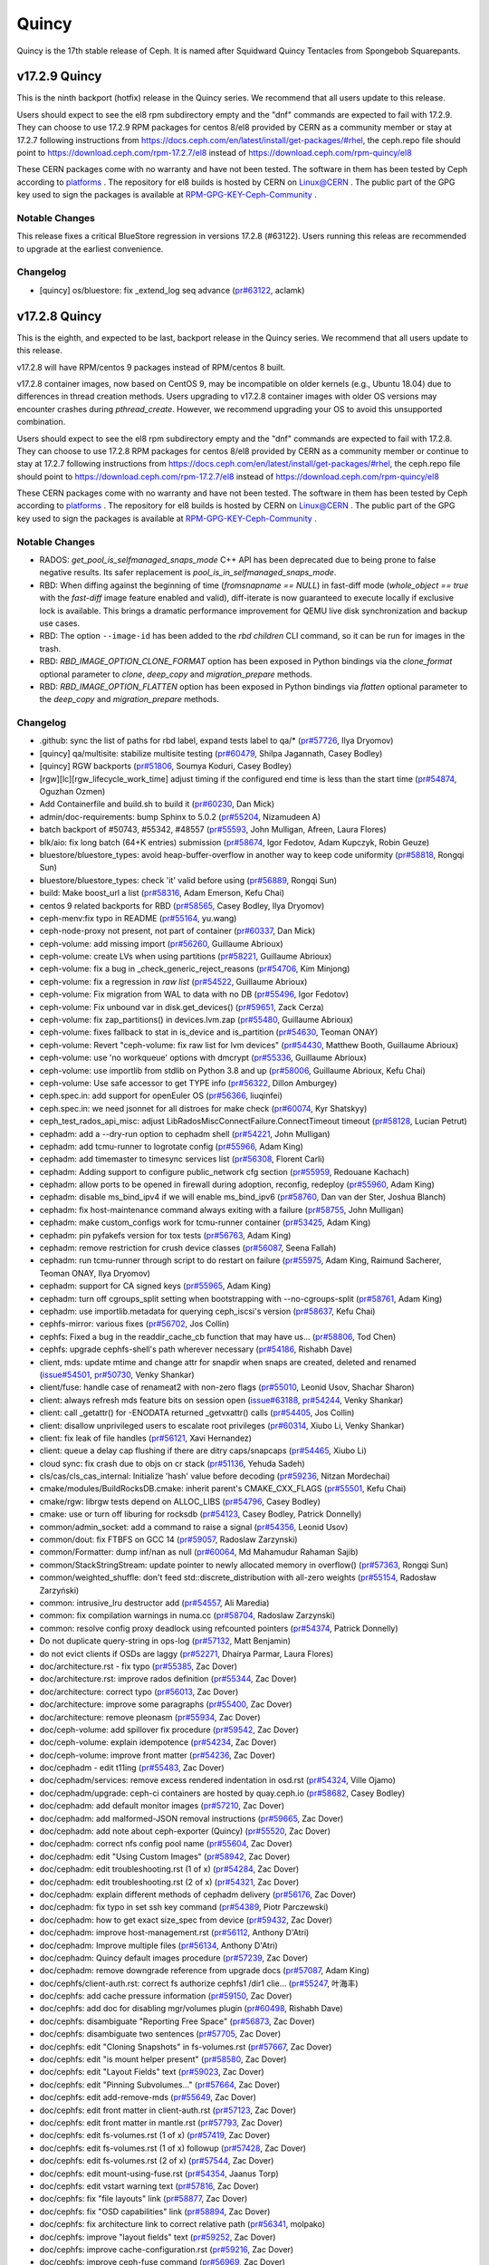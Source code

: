 ======
Quincy
======

Quincy is the 17th stable release of Ceph. It is named after Squidward
Quincy Tentacles from Spongebob Squarepants.

v17.2.9 Quincy
==============

This is the ninth backport (hotfix) release in the Quincy series. We recommend that all users update to this release.

Users should expect to see the el8 rpm subdirectory empty and the "dnf" commands are expected
to fail with 17.2.9.
They can choose to use 17.2.9 RPM packages for centos 8/el8 provided by CERN as a community
member or stay at 17.2.7 following instructions
from https://docs.ceph.com/en/latest/install/get-packages/#rhel, the ceph.repo file should
point to https://download.ceph.com/rpm-17.2.7/el8 instead of https://download.ceph.com/rpm-quincy/el8

These CERN packages come with no warranty and have not been tested. The software in them has been
tested by Ceph according to `platforms <https://docs.ceph.com/en/latest/start/os-recommendations/#platforms>`_ .
The repository for el8 builds is hosted by CERN on `Linux@CERN <https://linuxsoft.cern.ch/repos/ceph-ext-quincy8el-stable/>`_ .
The public part of the GPG key used to sign the
packages is available at `RPM-GPG-KEY-Ceph-Community <https://linuxsoft.cern.ch/repos/RPM-GPG-KEY-Ceph-Community>`_ .

Notable Changes
---------------

This release fixes a critical BlueStore regression in versions 17.2.8 (#63122). Users running this releas are recommended to upgrade at the earliest convenience.

Changelog
---------

* [quincy] os/bluestore: fix _extend_log seq advance (`pr#63122 <https://github.com/ceph/ceph/pull/63122>`_, aclamk)

  
v17.2.8 Quincy
==============

This is the eighth, and expected to be last, backport release in the Quincy series. We recommend
that all users update to this release.

v17.2.8 will have RPM/centos 9 packages instead of RPM/centos 8 built.

v17.2.8 container images, now based on CentOS 9, may be incompatible on older kernels (e.g., Ubuntu 18.04) 
due to differences in thread creation methods. 
Users upgrading to v17.2.8 container images with older OS versions may encounter crashes during `pthread_create`. 
However, we recommend upgrading your OS to avoid this unsupported combination.

Users should expect to see the el8 rpm subdirectory empty and the "dnf" commands are expected
to fail with 17.2.8.
They can choose to use 17.2.8 RPM packages for centos 8/el8 provided by CERN as a community
member or continue to stay at 17.2.7 following instructions
from https://docs.ceph.com/en/latest/install/get-packages/#rhel, the ceph.repo file should
point to https://download.ceph.com/rpm-17.2.7/el8 instead of https://download.ceph.com/rpm-quincy/el8

These CERN packages come with no warranty and have not been tested. The software in them has been
tested by Ceph according to `platforms <https://docs.ceph.com/en/latest/start/os-recommendations/#platforms>`_ .
The repository for el8 builds is hosted by CERN on `Linux@CERN <https://linuxsoft.cern.ch/repos/ceph-ext-quincy8el-stable/>`_ .
The public part of the GPG key used to sign the
packages is available at `RPM-GPG-KEY-Ceph-Community <https://linuxsoft.cern.ch/repos/RPM-GPG-KEY-Ceph-Community>`_ .

Notable Changes
---------------

* RADOS: `get_pool_is_selfmanaged_snaps_mode` C++ API has been deprecated
  due to being prone to false negative results.  Its safer replacement is
  `pool_is_in_selfmanaged_snaps_mode`.
* RBD: When diffing against the beginning of time (`fromsnapname == NULL`) in
  fast-diff mode (`whole_object == true` with the `fast-diff` image feature enabled
  and valid), diff-iterate is now guaranteed to execute locally if exclusive
  lock is available.  This brings a dramatic performance improvement for QEMU
  live disk synchronization and backup use cases.
* RBD: The option ``--image-id`` has been added to the `rbd children` CLI command,
  so it can be run for images in the trash.
* RBD: `RBD_IMAGE_OPTION_CLONE_FORMAT` option has been exposed in Python
  bindings via the `clone_format` optional parameter to `clone`, `deep_copy` and
  `migration_prepare` methods.
* RBD: `RBD_IMAGE_OPTION_FLATTEN` option has been exposed in Python bindings via
  `flatten` optional parameter to the `deep_copy` and `migration_prepare` methods.

Changelog
---------

* .github: sync the list of paths for rbd label, expand tests label to qa/\* (`pr#57726 <https://github.com/ceph/ceph/pull/57726>`_, Ilya Dryomov)
* [quincy] qa/multisite: stabilize multisite testing (`pr#60479 <https://github.com/ceph/ceph/pull/60479>`_, Shilpa Jagannath, Casey Bodley)
* [quincy] RGW backports (`pr#51806 <https://github.com/ceph/ceph/pull/51806>`_, Soumya Koduri, Casey Bodley)
* [rgw][lc][rgw_lifecycle_work_time] adjust timing if the configured end time is less than the start time (`pr#54874 <https://github.com/ceph/ceph/pull/54874>`_, Oguzhan Ozmen)
* Add Containerfile and build.sh to build it (`pr#60230 <https://github.com/ceph/ceph/pull/60230>`_, Dan Mick)
* admin/doc-requirements: bump Sphinx to 5.0.2 (`pr#55204 <https://github.com/ceph/ceph/pull/55204>`_, Nizamudeen A)
* batch backport of #50743,  #55342, #48557 (`pr#55593 <https://github.com/ceph/ceph/pull/55593>`_, John Mulligan, Afreen, Laura Flores)
* blk/aio: fix long batch (64+K entries) submission (`pr#58674 <https://github.com/ceph/ceph/pull/58674>`_, Igor Fedotov, Adam Kupczyk, Robin Geuze)
* bluestore/bluestore_types: avoid heap-buffer-overflow in another way to keep code uniformity (`pr#58818 <https://github.com/ceph/ceph/pull/58818>`_, Rongqi Sun)
* bluestore/bluestore_types: check 'it' valid before using (`pr#56889 <https://github.com/ceph/ceph/pull/56889>`_, Rongqi Sun)
* build: Make boost_url a list (`pr#58316 <https://github.com/ceph/ceph/pull/58316>`_, Adam Emerson, Kefu Chai)
* centos 9 related backports for RBD (`pr#58565 <https://github.com/ceph/ceph/pull/58565>`_, Casey Bodley, Ilya Dryomov)
* ceph-menv:fix typo in README (`pr#55164 <https://github.com/ceph/ceph/pull/55164>`_, yu.wang)
* ceph-node-proxy not present, not part of container (`pr#60337 <https://github.com/ceph/ceph/pull/60337>`_, Dan Mick)
* ceph-volume: add missing import (`pr#56260 <https://github.com/ceph/ceph/pull/56260>`_, Guillaume Abrioux)
* ceph-volume: create LVs when using partitions (`pr#58221 <https://github.com/ceph/ceph/pull/58221>`_, Guillaume Abrioux)
* ceph-volume: fix a bug in _check_generic_reject_reasons (`pr#54706 <https://github.com/ceph/ceph/pull/54706>`_, Kim Minjong)
* ceph-volume: fix a regression in `raw list` (`pr#54522 <https://github.com/ceph/ceph/pull/54522>`_, Guillaume Abrioux)
* ceph-volume: Fix migration from WAL to data with no DB (`pr#55496 <https://github.com/ceph/ceph/pull/55496>`_, Igor Fedotov)
* ceph-volume: Fix unbound var in disk.get_devices() (`pr#59651 <https://github.com/ceph/ceph/pull/59651>`_, Zack Cerza)
* ceph-volume: fix zap_partitions() in devices.lvm.zap (`pr#55480 <https://github.com/ceph/ceph/pull/55480>`_, Guillaume Abrioux)
* ceph-volume: fixes fallback to stat in is_device and is_partition (`pr#54630 <https://github.com/ceph/ceph/pull/54630>`_, Teoman ONAY)
* ceph-volume: Revert "ceph-volume: fix raw list for lvm devices" (`pr#54430 <https://github.com/ceph/ceph/pull/54430>`_, Matthew Booth, Guillaume Abrioux)
* ceph-volume: use 'no workqueue' options with dmcrypt (`pr#55336 <https://github.com/ceph/ceph/pull/55336>`_, Guillaume Abrioux)
* ceph-volume: use importlib from stdlib on Python 3.8 and up (`pr#58006 <https://github.com/ceph/ceph/pull/58006>`_, Guillaume Abrioux, Kefu Chai)
* ceph-volume: Use safe accessor to get TYPE info (`pr#56322 <https://github.com/ceph/ceph/pull/56322>`_, Dillon Amburgey)
* ceph.spec.in: add support for openEuler OS (`pr#56366 <https://github.com/ceph/ceph/pull/56366>`_, liuqinfei)
* ceph.spec.in: we need jsonnet for all distroes for make check (`pr#60074 <https://github.com/ceph/ceph/pull/60074>`_, Kyr Shatskyy)
* ceph_test_rados_api_misc: adjust LibRadosMiscConnectFailure.ConnectTimeout timeout (`pr#58128 <https://github.com/ceph/ceph/pull/58128>`_, Lucian Petrut)
* cephadm: add a --dry-run option to cephadm shell (`pr#54221 <https://github.com/ceph/ceph/pull/54221>`_, John Mulligan)
* cephadm: add tcmu-runner to logrotate config (`pr#55966 <https://github.com/ceph/ceph/pull/55966>`_, Adam King)
* cephadm: add timemaster to timesync services list (`pr#56308 <https://github.com/ceph/ceph/pull/56308>`_, Florent Carli)
* cephadm: Adding support to configure public_network cfg section (`pr#55959 <https://github.com/ceph/ceph/pull/55959>`_, Redouane Kachach)
* cephadm: allow ports to be opened in firewall during adoption, reconfig, redeploy (`pr#55960 <https://github.com/ceph/ceph/pull/55960>`_, Adam King)
* cephadm: disable ms_bind_ipv4 if we will enable ms_bind_ipv6 (`pr#58760 <https://github.com/ceph/ceph/pull/58760>`_, Dan van der Ster, Joshua Blanch)
* cephadm: fix host-maintenance command always exiting with a failure (`pr#58755 <https://github.com/ceph/ceph/pull/58755>`_, John Mulligan)
* cephadm: make custom_configs work for tcmu-runner container (`pr#53425 <https://github.com/ceph/ceph/pull/53425>`_, Adam King)
* cephadm: pin pyfakefs version for tox tests (`pr#56763 <https://github.com/ceph/ceph/pull/56763>`_, Adam King)
* cephadm: remove restriction for crush device classes (`pr#56087 <https://github.com/ceph/ceph/pull/56087>`_, Seena Fallah)
* cephadm: run tcmu-runner through script to do restart on failure (`pr#55975 <https://github.com/ceph/ceph/pull/55975>`_, Adam King, Raimund Sacherer, Teoman ONAY, Ilya Dryomov)
* cephadm: support for CA signed keys (`pr#55965 <https://github.com/ceph/ceph/pull/55965>`_, Adam King)
* cephadm: turn off cgroups_split setting  when bootstrapping with --no-cgroups-split (`pr#58761 <https://github.com/ceph/ceph/pull/58761>`_, Adam King)
* cephadm: use importlib.metadata for querying ceph_iscsi's version (`pr#58637 <https://github.com/ceph/ceph/pull/58637>`_, Kefu Chai)
* cephfs-mirror: various fixes (`pr#56702 <https://github.com/ceph/ceph/pull/56702>`_, Jos Collin)
* cephfs: Fixed a bug in the readdir_cache_cb function that may have us… (`pr#58806 <https://github.com/ceph/ceph/pull/58806>`_, Tod Chen)
* cephfs: upgrade cephfs-shell's path wherever necessary (`pr#54186 <https://github.com/ceph/ceph/pull/54186>`_, Rishabh Dave)
* client, mds: update mtime and change attr for snapdir when snaps are created, deleted and renamed (`issue#54501 <http://tracker.ceph.com/issues/54501>`_, `pr#50730 <https://github.com/ceph/ceph/pull/50730>`_, Venky Shankar)
* client/fuse: handle case of renameat2 with non-zero flags (`pr#55010 <https://github.com/ceph/ceph/pull/55010>`_, Leonid Usov, Shachar Sharon)
* client: always refresh mds feature bits on session open (`issue#63188 <http://tracker.ceph.com/issues/63188>`_, `pr#54244 <https://github.com/ceph/ceph/pull/54244>`_, Venky Shankar)
* client: call _getattr() for -ENODATA returned _getvxattr() calls (`pr#54405 <https://github.com/ceph/ceph/pull/54405>`_, Jos Collin)
* client: disallow unprivileged users to escalate root privileges (`pr#60314 <https://github.com/ceph/ceph/pull/60314>`_, Xiubo Li, Venky Shankar)
* client: fix leak of file handles (`pr#56121 <https://github.com/ceph/ceph/pull/56121>`_, Xavi Hernandez)
* client: queue a delay cap flushing if there are ditry caps/snapcaps (`pr#54465 <https://github.com/ceph/ceph/pull/54465>`_, Xiubo Li)
* cloud sync: fix crash due to objs on cr stack (`pr#51136 <https://github.com/ceph/ceph/pull/51136>`_, Yehuda Sadeh)
* cls/cas/cls_cas_internal: Initialize 'hash' value before decoding (`pr#59236 <https://github.com/ceph/ceph/pull/59236>`_, Nitzan Mordechai)
* cmake/modules/BuildRocksDB.cmake: inherit parent's CMAKE_CXX_FLAGS (`pr#55501 <https://github.com/ceph/ceph/pull/55501>`_, Kefu Chai)
* cmake/rgw: librgw tests depend on ALLOC_LIBS (`pr#54796 <https://github.com/ceph/ceph/pull/54796>`_, Casey Bodley)
* cmake: use or turn off liburing for rocksdb (`pr#54123 <https://github.com/ceph/ceph/pull/54123>`_, Casey Bodley, Patrick Donnelly)
* common/admin_socket: add a command to raise a signal (`pr#54356 <https://github.com/ceph/ceph/pull/54356>`_, Leonid Usov)
* common/dout: fix FTBFS on GCC 14 (`pr#59057 <https://github.com/ceph/ceph/pull/59057>`_, Radoslaw Zarzynski)
* common/Formatter: dump inf/nan as null (`pr#60064 <https://github.com/ceph/ceph/pull/60064>`_, Md Mahamudur Rahaman Sajib)
* common/StackStringStream: update pointer to newly allocated memory in overflow() (`pr#57363 <https://github.com/ceph/ceph/pull/57363>`_, Rongqi Sun)
* common/weighted_shuffle: don't feed std::discrete_distribution with all-zero weights (`pr#55154 <https://github.com/ceph/ceph/pull/55154>`_, Radosław Zarzyński)
* common:  intrusive_lru destructor add (`pr#54557 <https://github.com/ceph/ceph/pull/54557>`_, Ali Maredia)
* common: fix compilation warnings in numa.cc (`pr#58704 <https://github.com/ceph/ceph/pull/58704>`_, Radoslaw Zarzynski)
* common: resolve config proxy deadlock using refcounted pointers (`pr#54374 <https://github.com/ceph/ceph/pull/54374>`_, Patrick Donnelly)
* Do not duplicate query-string in ops-log (`pr#57132 <https://github.com/ceph/ceph/pull/57132>`_, Matt Benjamin)
* do not evict clients if OSDs are laggy (`pr#52271 <https://github.com/ceph/ceph/pull/52271>`_, Dhairya Parmar, Laura Flores)
* doc/architecture.rst - fix typo (`pr#55385 <https://github.com/ceph/ceph/pull/55385>`_, Zac Dover)
* doc/architecture.rst: improve rados definition (`pr#55344 <https://github.com/ceph/ceph/pull/55344>`_, Zac Dover)
* doc/architecture: correct typo (`pr#56013 <https://github.com/ceph/ceph/pull/56013>`_, Zac Dover)
* doc/architecture: improve some paragraphs (`pr#55400 <https://github.com/ceph/ceph/pull/55400>`_, Zac Dover)
* doc/architecture: remove pleonasm (`pr#55934 <https://github.com/ceph/ceph/pull/55934>`_, Zac Dover)
* doc/ceph-volume: add spillover fix procedure (`pr#59542 <https://github.com/ceph/ceph/pull/59542>`_, Zac Dover)
* doc/ceph-volume: explain idempotence (`pr#54234 <https://github.com/ceph/ceph/pull/54234>`_, Zac Dover)
* doc/ceph-volume: improve front matter (`pr#54236 <https://github.com/ceph/ceph/pull/54236>`_, Zac Dover)
* doc/cephadm - edit t11ing (`pr#55483 <https://github.com/ceph/ceph/pull/55483>`_, Zac Dover)
* doc/cephadm/services: remove excess rendered indentation in osd.rst (`pr#54324 <https://github.com/ceph/ceph/pull/54324>`_, Ville Ojamo)
* doc/cephadm/upgrade: ceph-ci containers are hosted by quay.ceph.io (`pr#58682 <https://github.com/ceph/ceph/pull/58682>`_, Casey Bodley)
* doc/cephadm: add default monitor images (`pr#57210 <https://github.com/ceph/ceph/pull/57210>`_, Zac Dover)
* doc/cephadm: add malformed-JSON removal instructions (`pr#59665 <https://github.com/ceph/ceph/pull/59665>`_, Zac Dover)
* doc/cephadm: add note about ceph-exporter (Quincy) (`pr#55520 <https://github.com/ceph/ceph/pull/55520>`_, Zac Dover)
* doc/cephadm: correct nfs config pool name (`pr#55604 <https://github.com/ceph/ceph/pull/55604>`_, Zac Dover)
* doc/cephadm: edit "Using Custom Images" (`pr#58942 <https://github.com/ceph/ceph/pull/58942>`_, Zac Dover)
* doc/cephadm: edit troubleshooting.rst (1 of x) (`pr#54284 <https://github.com/ceph/ceph/pull/54284>`_, Zac Dover)
* doc/cephadm: edit troubleshooting.rst (2 of x) (`pr#54321 <https://github.com/ceph/ceph/pull/54321>`_, Zac Dover)
* doc/cephadm: explain different methods of cephadm delivery (`pr#56176 <https://github.com/ceph/ceph/pull/56176>`_, Zac Dover)
* doc/cephadm: fix typo in set ssh key command (`pr#54389 <https://github.com/ceph/ceph/pull/54389>`_, Piotr Parczewski)
* doc/cephadm: how to get exact size_spec from device (`pr#59432 <https://github.com/ceph/ceph/pull/59432>`_, Zac Dover)
* doc/cephadm: improve host-management.rst (`pr#56112 <https://github.com/ceph/ceph/pull/56112>`_, Anthony D'Atri)
* doc/cephadm: Improve multiple files (`pr#56134 <https://github.com/ceph/ceph/pull/56134>`_, Anthony D'Atri)
* doc/cephadm: Quincy default images procedure (`pr#57239 <https://github.com/ceph/ceph/pull/57239>`_, Zac Dover)
* doc/cephadm: remove downgrade reference from upgrade docs (`pr#57087 <https://github.com/ceph/ceph/pull/57087>`_, Adam King)
* doc/cephfs/client-auth.rst: correct fs authorize cephfs1 /dir1 clie… (`pr#55247 <https://github.com/ceph/ceph/pull/55247>`_, 叶海丰)
* doc/cephfs: add cache pressure information (`pr#59150 <https://github.com/ceph/ceph/pull/59150>`_, Zac Dover)
* doc/cephfs: add doc for disabling mgr/volumes plugin (`pr#60498 <https://github.com/ceph/ceph/pull/60498>`_, Rishabh Dave)
* doc/cephfs: disambiguate "Reporting Free Space" (`pr#56873 <https://github.com/ceph/ceph/pull/56873>`_, Zac Dover)
* doc/cephfs: disambiguate two sentences (`pr#57705 <https://github.com/ceph/ceph/pull/57705>`_, Zac Dover)
* doc/cephfs: edit "Cloning Snapshots" in fs-volumes.rst (`pr#57667 <https://github.com/ceph/ceph/pull/57667>`_, Zac Dover)
* doc/cephfs: edit "is mount helper present" (`pr#58580 <https://github.com/ceph/ceph/pull/58580>`_, Zac Dover)
* doc/cephfs: edit "Layout Fields" text (`pr#59023 <https://github.com/ceph/ceph/pull/59023>`_, Zac Dover)
* doc/cephfs: edit "Pinning Subvolumes..." (`pr#57664 <https://github.com/ceph/ceph/pull/57664>`_, Zac Dover)
* doc/cephfs: edit add-remove-mds (`pr#55649 <https://github.com/ceph/ceph/pull/55649>`_, Zac Dover)
* doc/cephfs: edit front matter in client-auth.rst (`pr#57123 <https://github.com/ceph/ceph/pull/57123>`_, Zac Dover)
* doc/cephfs: edit front matter in mantle.rst (`pr#57793 <https://github.com/ceph/ceph/pull/57793>`_, Zac Dover)
* doc/cephfs: edit fs-volumes.rst (1 of x) (`pr#57419 <https://github.com/ceph/ceph/pull/57419>`_, Zac Dover)
* doc/cephfs: edit fs-volumes.rst (1 of x) followup (`pr#57428 <https://github.com/ceph/ceph/pull/57428>`_, Zac Dover)
* doc/cephfs: edit fs-volumes.rst (2 of x) (`pr#57544 <https://github.com/ceph/ceph/pull/57544>`_, Zac Dover)
* doc/cephfs: edit mount-using-fuse.rst (`pr#54354 <https://github.com/ceph/ceph/pull/54354>`_, Jaanus Torp)
* doc/cephfs: edit vstart warning text (`pr#57816 <https://github.com/ceph/ceph/pull/57816>`_, Zac Dover)
* doc/cephfs: fix "file layouts" link (`pr#58877 <https://github.com/ceph/ceph/pull/58877>`_, Zac Dover)
* doc/cephfs: fix "OSD capabilities" link (`pr#58894 <https://github.com/ceph/ceph/pull/58894>`_, Zac Dover)
* doc/cephfs: fix architecture link to correct relative path (`pr#56341 <https://github.com/ceph/ceph/pull/56341>`_, molpako)
* doc/cephfs: improve "layout fields" text (`pr#59252 <https://github.com/ceph/ceph/pull/59252>`_, Zac Dover)
* doc/cephfs: improve cache-configuration.rst (`pr#59216 <https://github.com/ceph/ceph/pull/59216>`_, Zac Dover)
* doc/cephfs: improve ceph-fuse command (`pr#56969 <https://github.com/ceph/ceph/pull/56969>`_, Zac Dover)
* doc/cephfs: note regarding start time time zone (`pr#53577 <https://github.com/ceph/ceph/pull/53577>`_, Milind Changire)
* doc/cephfs: rearrange subvolume group information (`pr#60437 <https://github.com/ceph/ceph/pull/60437>`_, Indira Sawant)
* doc/cephfs: refine client-auth (1 of 3) (`pr#56781 <https://github.com/ceph/ceph/pull/56781>`_, Zac Dover)
* doc/cephfs: refine client-auth (2 of 3) (`pr#56843 <https://github.com/ceph/ceph/pull/56843>`_, Zac Dover)
* doc/cephfs: refine client-auth (3 of 3) (`pr#56852 <https://github.com/ceph/ceph/pull/56852>`_, Zac Dover)
* doc/cephfs: s/mountpoint/mount point/ (`pr#59296 <https://github.com/ceph/ceph/pull/59296>`_, Zac Dover)
* doc/cephfs: s/mountpoint/mount point/ (`pr#59288 <https://github.com/ceph/ceph/pull/59288>`_, Zac Dover)
* doc/cephfs: s/subvolumegroups/subvolume groups (`pr#57744 <https://github.com/ceph/ceph/pull/57744>`_, Zac Dover)
* doc/cephfs: separate commands into sections (`pr#57670 <https://github.com/ceph/ceph/pull/57670>`_, Zac Dover)
* doc/cephfs: streamline a paragraph (`pr#58776 <https://github.com/ceph/ceph/pull/58776>`_, Zac Dover)
* doc/cephfs: take Anthony's suggestion (`pr#58361 <https://github.com/ceph/ceph/pull/58361>`_, Zac Dover)
* doc/cephfs: update cephfs-shell link (`pr#58372 <https://github.com/ceph/ceph/pull/58372>`_, Zac Dover)
* doc/cephfs: Update disaster-recovery-experts.rst to mention Slack (`pr#55045 <https://github.com/ceph/ceph/pull/55045>`_, Dhairya Parmar)
* doc/cephfs: use 'p' flag to set layouts or quotas (`pr#60484 <https://github.com/ceph/ceph/pull/60484>`_, TruongSinh Tran-Nguyen)
* doc/config: edit "ceph-conf.rst" (`pr#54464 <https://github.com/ceph/ceph/pull/54464>`_, Zac Dover)
* doc/dev/peering: Change acting set num (`pr#59064 <https://github.com/ceph/ceph/pull/59064>`_, qn2060)
* doc/dev/release-process.rst: note new 'project' arguments (`pr#57645 <https://github.com/ceph/ceph/pull/57645>`_, Dan Mick)
* doc/dev: add "activate latest release" RTD step (`pr#59656 <https://github.com/ceph/ceph/pull/59656>`_, Zac Dover)
* doc/dev: add formatting to basic workflow (`pr#58739 <https://github.com/ceph/ceph/pull/58739>`_, Zac Dover)
* doc/dev: edit "Principles for format change" (`pr#58577 <https://github.com/ceph/ceph/pull/58577>`_, Zac Dover)
* doc/dev: edit internals.rst (`pr#55853 <https://github.com/ceph/ceph/pull/55853>`_, Zac Dover)
* doc/dev: fix spelling in crimson.rst (`pr#55738 <https://github.com/ceph/ceph/pull/55738>`_, Zac Dover)
* doc/dev: Fix typos in encoding.rst (`pr#58306 <https://github.com/ceph/ceph/pull/58306>`_, N Balachandran)
* doc/dev: improve basic-workflow.rst (`pr#58939 <https://github.com/ceph/ceph/pull/58939>`_, Zac Dover)
* doc/dev: link to ceph.io leads list (`pr#58107 <https://github.com/ceph/ceph/pull/58107>`_, Zac Dover)
* doc/dev: osd_internals/snaps.rst: add clone_overlap doc (`pr#56524 <https://github.com/ceph/ceph/pull/56524>`_, Matan Breizman)
* doc/dev: refine "Concepts" (`pr#56661 <https://github.com/ceph/ceph/pull/56661>`_, Zac Dover)
* doc/dev: refine "Concepts" 2 of 3 (`pr#56726 <https://github.com/ceph/ceph/pull/56726>`_, Zac Dover)
* doc/dev: refine "Concepts" 3 of 3 (`pr#56730 <https://github.com/ceph/ceph/pull/56730>`_, Zac Dover)
* doc/dev: refine "Concepts" 4 of 3 (`pr#56741 <https://github.com/ceph/ceph/pull/56741>`_, Zac Dover)
* doc/dev: remove "Stable Releases and Backports" (`pr#60274 <https://github.com/ceph/ceph/pull/60274>`_, Zac Dover)
* doc/dev: repair broken image (`pr#57009 <https://github.com/ceph/ceph/pull/57009>`_, Zac Dover)
* doc/dev: s/to asses/to assess/ (`pr#57424 <https://github.com/ceph/ceph/pull/57424>`_, Zac Dover)
* doc/dev: update leads list (`pr#56604 <https://github.com/ceph/ceph/pull/56604>`_, Zac Dover)
* doc/dev: update leads list (`pr#56590 <https://github.com/ceph/ceph/pull/56590>`_, Zac Dover)
* doc/dev_guide: add needs-upgrade-testing label info (`pr#58731 <https://github.com/ceph/ceph/pull/58731>`_, Zac Dover)
* doc/developer_guide: update doc about installing teuthology (`pr#57751 <https://github.com/ceph/ceph/pull/57751>`_, Rishabh Dave)
* doc/glossary.rst: add "Monitor Store" (`pr#54744 <https://github.com/ceph/ceph/pull/54744>`_, Zac Dover)
* doc/glossary.rst: add "OpenStack Swift" and "Swift" (`pr#57943 <https://github.com/ceph/ceph/pull/57943>`_, Zac Dover)
* doc/glossary: add "ceph-ansible" (`pr#59009 <https://github.com/ceph/ceph/pull/59009>`_, Zac Dover)
* doc/glossary: add "ceph-fuse" entry (`pr#58945 <https://github.com/ceph/ceph/pull/58945>`_, Zac Dover)
* doc/glossary: add "Crimson" entry (`pr#56074 <https://github.com/ceph/ceph/pull/56074>`_, Zac Dover)
* doc/glossary: add "librados" entry (`pr#56236 <https://github.com/ceph/ceph/pull/56236>`_, Zac Dover)
* doc/glossary: add "object storage" (`pr#59426 <https://github.com/ceph/ceph/pull/59426>`_, Zac Dover)
* doc/glossary: Add "OMAP" to glossary (`pr#55750 <https://github.com/ceph/ceph/pull/55750>`_, Zac Dover)
* doc/glossary: add "PLP" to glossary (`pr#60505 <https://github.com/ceph/ceph/pull/60505>`_, Zac Dover)
* doc/glossary: add "Prometheus" (`pr#58979 <https://github.com/ceph/ceph/pull/58979>`_, Zac Dover)
* doc/glossary: add "Quorum" to glossary (`pr#54510 <https://github.com/ceph/ceph/pull/54510>`_, Zac Dover)
* doc/glossary: Add "S3" (`pr#57984 <https://github.com/ceph/ceph/pull/57984>`_, Zac Dover)
* doc/glossary: Add link to CRUSH paper (`pr#55558 <https://github.com/ceph/ceph/pull/55558>`_, Zac Dover)
* doc/glossary: improve "BlueStore" entry (`pr#54266 <https://github.com/ceph/ceph/pull/54266>`_, Zac Dover)
* doc/glossary: improve "MDS" entry (`pr#55850 <https://github.com/ceph/ceph/pull/55850>`_, Zac Dover)
* doc/glossary: improve OSD definitions (`pr#55614 <https://github.com/ceph/ceph/pull/55614>`_, Zac Dover)
* doc/governance: add Zac Dover's updated email (`pr#60136 <https://github.com/ceph/ceph/pull/60136>`_, Zac Dover)
* doc/install: add manual RADOSGW install procedure (`pr#55881 <https://github.com/ceph/ceph/pull/55881>`_, Zac Dover)
* doc/install: fix typos in openEuler-installation doc (`pr#56414 <https://github.com/ceph/ceph/pull/56414>`_, Rongqi Sun)
* doc/install: Keep the name field of the created user consistent with … (`pr#59758 <https://github.com/ceph/ceph/pull/59758>`_, hejindong)
* doc/install: update "update submodules" (`pr#54962 <https://github.com/ceph/ceph/pull/54962>`_, Zac Dover)
* doc/man/8/mount.ceph.rst: add more mount options (`pr#55755 <https://github.com/ceph/ceph/pull/55755>`_, Xiubo Li)
* doc/man/8/radosgw-admin: add get lifecycle command (`pr#57161 <https://github.com/ceph/ceph/pull/57161>`_, rkhudov)
* doc/man: add missing long option switches (`pr#57708 <https://github.com/ceph/ceph/pull/57708>`_, Patrick Donnelly)
* doc/man: edit "manipulating the omap key" (`pr#55636 <https://github.com/ceph/ceph/pull/55636>`_, Zac Dover)
* doc/man: edit ceph-bluestore-tool.rst (`pr#59684 <https://github.com/ceph/ceph/pull/59684>`_, Zac Dover)
* doc/man: edit ceph-osd description (`pr#54552 <https://github.com/ceph/ceph/pull/54552>`_, Zac Dover)
* doc/man: supplant "wsync" with "nowsync" as the default (`pr#60201 <https://github.com/ceph/ceph/pull/60201>`_, Zac Dover)
* doc/mds: improve wording (`pr#59587 <https://github.com/ceph/ceph/pull/59587>`_, Piotr Parczewski)
* doc/mgr/dashboard: fix TLS typo (`pr#59033 <https://github.com/ceph/ceph/pull/59033>`_, Mindy Preston)
* doc/mgr: credit John Jasen for Zabbix 2 (`pr#56685 <https://github.com/ceph/ceph/pull/56685>`_, Zac Dover)
* doc/mgr: document lack of MSWin NFS 4.x support (`pr#55033 <https://github.com/ceph/ceph/pull/55033>`_, Zac Dover)
* doc/mgr: edit "Overview" in dashboard.rst (`pr#57337 <https://github.com/ceph/ceph/pull/57337>`_, Zac Dover)
* doc/mgr: edit "Resolve IP address to hostname before redirect" (`pr#57297 <https://github.com/ceph/ceph/pull/57297>`_, Zac Dover)
* doc/mgr: explain error message - dashboard.rst (`pr#57110 <https://github.com/ceph/ceph/pull/57110>`_, Zac Dover)
* doc/mgr: remove ceph-exporter (Quincy) (`pr#55518 <https://github.com/ceph/ceph/pull/55518>`_, Zac Dover)
* doc/mgr: remove Zabbix 1 information (`pr#56799 <https://github.com/ceph/ceph/pull/56799>`_, Zac Dover)
* doc/mgr: update zabbix information (`pr#56632 <https://github.com/ceph/ceph/pull/56632>`_, Zac Dover)
* doc/rados/configuration/bluestore-config-ref: Fix lowcase typo (`pr#54695 <https://github.com/ceph/ceph/pull/54695>`_, Adam Kupczyk)
* doc/rados/configuration/osd-config-ref: fix typo (`pr#55679 <https://github.com/ceph/ceph/pull/55679>`_, Pierre Riteau)
* doc/rados/operations: add EC overhead table to erasure-code.rst (`pr#55245 <https://github.com/ceph/ceph/pull/55245>`_, Anthony D'Atri)
* doc/rados/operations: document `ceph balancer status detail` (`pr#55264 <https://github.com/ceph/ceph/pull/55264>`_, Laura Flores)
* doc/rados/operations: Fix off-by-one errors in control.rst (`pr#55232 <https://github.com/ceph/ceph/pull/55232>`_, tobydarling)
* doc/rados/operations: Improve crush_location docs (`pr#56595 <https://github.com/ceph/ceph/pull/56595>`_, Niklas Hambüchen)
* doc/rados/operations: Improve health-checks.rst (`pr#59584 <https://github.com/ceph/ceph/pull/59584>`_, Anthony D'Atri)
* doc/rados/operations: remove vanity cluster name reference from crush… (`pr#58949 <https://github.com/ceph/ceph/pull/58949>`_, Anthony D'Atri)
* doc/rados/operations: rephrase OSDs peering (`pr#57158 <https://github.com/ceph/ceph/pull/57158>`_, Piotr Parczewski)
* doc/rados: add "change public network" procedure (`pr#55800 <https://github.com/ceph/ceph/pull/55800>`_, Zac Dover)
* doc/rados: add "pgs not deep scrubbed in time" info (`pr#59735 <https://github.com/ceph/ceph/pull/59735>`_, Zac Dover)
* doc/rados: add bucket rename command (`pr#57028 <https://github.com/ceph/ceph/pull/57028>`_, Zac Dover)
* doc/rados: add confval directives to health-checks (`pr#59873 <https://github.com/ceph/ceph/pull/59873>`_, Zac Dover)
* doc/rados: add link to messenger v2 info in mon-lookup-dns.rst (`pr#59796 <https://github.com/ceph/ceph/pull/59796>`_, Zac Dover)
* doc/rados: add link to pg blog post (`pr#55612 <https://github.com/ceph/ceph/pull/55612>`_, Zac Dover)
* doc/rados: add options to network config ref (`pr#57917 <https://github.com/ceph/ceph/pull/57917>`_, Zac Dover)
* doc/rados: add osd_deep_scrub_interval setting operation (`pr#59804 <https://github.com/ceph/ceph/pull/59804>`_, Zac Dover)
* doc/rados: add PG definition (`pr#55631 <https://github.com/ceph/ceph/pull/55631>`_, Zac Dover)
* doc/rados: add pg-states and pg-concepts to tree (`pr#58051 <https://github.com/ceph/ceph/pull/58051>`_, Zac Dover)
* doc/rados: add stop monitor command (`pr#57852 <https://github.com/ceph/ceph/pull/57852>`_, Zac Dover)
* doc/rados: add stretch_rule workaround (`pr#58183 <https://github.com/ceph/ceph/pull/58183>`_, Zac Dover)
* doc/rados: credit Prashant for a procedure (`pr#58259 <https://github.com/ceph/ceph/pull/58259>`_, Zac Dover)
* doc/rados: document manually passing search domain (`pr#58433 <https://github.com/ceph/ceph/pull/58433>`_, Zac Dover)
* doc/rados: document unfound object cache-tiering scenario (`pr#59382 <https://github.com/ceph/ceph/pull/59382>`_, Zac Dover)
* doc/rados: edit "client can't connect..." (`pr#54655 <https://github.com/ceph/ceph/pull/54655>`_, Zac Dover)
* doc/rados: edit "Everything Failed! Now What?" (`pr#54666 <https://github.com/ceph/ceph/pull/54666>`_, Zac Dover)
* doc/rados: edit "monitor store failures" (`pr#54660 <https://github.com/ceph/ceph/pull/54660>`_, Zac Dover)
* doc/rados: edit "Placement Groups Never Get Clean" (`pr#60048 <https://github.com/ceph/ceph/pull/60048>`_, Zac Dover)
* doc/rados: edit "recovering broken monmap" (`pr#54602 <https://github.com/ceph/ceph/pull/54602>`_, Zac Dover)
* doc/rados: edit "troubleshooting-mon" (`pr#54503 <https://github.com/ceph/ceph/pull/54503>`_, Zac Dover)
* doc/rados: edit "understanding mon_status" (`pr#54580 <https://github.com/ceph/ceph/pull/54580>`_, Zac Dover)
* doc/rados: edit "Using the Monitor's Admin Socket" (`pr#54577 <https://github.com/ceph/ceph/pull/54577>`_, Zac Dover)
* doc/rados: edit t-mon "common issues" (1 of x) (`pr#54419 <https://github.com/ceph/ceph/pull/54419>`_, Zac Dover)
* doc/rados: edit t-mon "common issues" (2 of x) (`pr#54422 <https://github.com/ceph/ceph/pull/54422>`_, Zac Dover)
* doc/rados: edit t-mon "common issues" (3 of x) (`pr#54439 <https://github.com/ceph/ceph/pull/54439>`_, Zac Dover)
* doc/rados: edit t-mon "common issues" (4 of x) (`pr#54444 <https://github.com/ceph/ceph/pull/54444>`_, Zac Dover)
* doc/rados: edit t-mon "common issues" (5 of x) (`pr#54456 <https://github.com/ceph/ceph/pull/54456>`_, Zac Dover)
* doc/rados: edit t-mon.rst text (`pr#54350 <https://github.com/ceph/ceph/pull/54350>`_, Zac Dover)
* doc/rados: edit t-shooting-mon.rst (`pr#54428 <https://github.com/ceph/ceph/pull/54428>`_, Zac Dover)
* doc/rados: edit troubleshooting-osd.rst (`pr#58273 <https://github.com/ceph/ceph/pull/58273>`_, Zac Dover)
* doc/rados: edit troubleshooting-pg.rst (`pr#54229 <https://github.com/ceph/ceph/pull/54229>`_, Zac Dover)
* doc/rados: explain replaceable parts of command (`pr#58061 <https://github.com/ceph/ceph/pull/58061>`_, Zac Dover)
* doc/rados: fix broken links (`pr#55681 <https://github.com/ceph/ceph/pull/55681>`_, Zac Dover)
* doc/rados: fix outdated value for ms_bind_port_max (`pr#57049 <https://github.com/ceph/ceph/pull/57049>`_, Pierre Riteau)
* doc/rados: followup to PR#58057 (`pr#58163 <https://github.com/ceph/ceph/pull/58163>`_, Zac Dover)
* doc/rados: format "initial troubleshooting" (`pr#54478 <https://github.com/ceph/ceph/pull/54478>`_, Zac Dover)
* doc/rados: format Q&A list in t-mon.rst (`pr#54346 <https://github.com/ceph/ceph/pull/54346>`_, Zac Dover)
* doc/rados: format Q&A list in tshooting-mon.rst (`pr#54367 <https://github.com/ceph/ceph/pull/54367>`_, Zac Dover)
* doc/rados: format sections in tshooting-mon.rst (`pr#54639 <https://github.com/ceph/ceph/pull/54639>`_, Zac Dover)
* doc/rados: improve "Ceph Subsystems" (`pr#54703 <https://github.com/ceph/ceph/pull/54703>`_, Zac Dover)
* doc/rados: improve "scrubbing" explanation (`pr#54271 <https://github.com/ceph/ceph/pull/54271>`_, Zac Dover)
* doc/rados: improve formatting of log-and-debug.rst (`pr#54747 <https://github.com/ceph/ceph/pull/54747>`_, Zac Dover)
* doc/rados: improve leader/peon monitor explanation (`pr#57960 <https://github.com/ceph/ceph/pull/57960>`_, Zac Dover)
* doc/rados: link to pg setting commands (`pr#55937 <https://github.com/ceph/ceph/pull/55937>`_, Zac Dover)
* doc/rados: ops/pgs: s/power of 2/power of two (`pr#54701 <https://github.com/ceph/ceph/pull/54701>`_, Zac Dover)
* doc/rados: parallelize t-mon headings (`pr#54462 <https://github.com/ceph/ceph/pull/54462>`_, Zac Dover)
* doc/rados: PR#57022 unfinished business (`pr#57266 <https://github.com/ceph/ceph/pull/57266>`_, Zac Dover)
* doc/rados: remove dual-stack docs (`pr#57074 <https://github.com/ceph/ceph/pull/57074>`_, Zac Dover)
* doc/rados: remove PGcalc from docs (`pr#55902 <https://github.com/ceph/ceph/pull/55902>`_, Zac Dover)
* doc/rados: remove redundant pg repair commands (`pr#57041 <https://github.com/ceph/ceph/pull/57041>`_, Zac Dover)
* doc/rados: repair stretch-mode.rst (`pr#54763 <https://github.com/ceph/ceph/pull/54763>`_, Zac Dover)
* doc/rados: restore PGcalc tool (`pr#56058 <https://github.com/ceph/ceph/pull/56058>`_, Zac Dover)
* doc/rados: revert "doc/rados/operations: document `ceph balancer status detail`" (`pr#55359 <https://github.com/ceph/ceph/pull/55359>`_, Laura Flores)
* doc/rados: s/cepgsqlite/cephsqlite/ (`pr#57248 <https://github.com/ceph/ceph/pull/57248>`_, Zac Dover)
* doc/rados: standardize markup of "clean" (`pr#60502 <https://github.com/ceph/ceph/pull/60502>`_, Zac Dover)
* doc/rados: update "stretch mode" (`pr#54757 <https://github.com/ceph/ceph/pull/54757>`_, Michael Collins)
* doc/rados: update common.rst (`pr#56269 <https://github.com/ceph/ceph/pull/56269>`_, Zac Dover)
* doc/rados: update config for autoscaler (`pr#55439 <https://github.com/ceph/ceph/pull/55439>`_, Zac Dover)
* doc/rados: update how to install c++ header files (`pr#58309 <https://github.com/ceph/ceph/pull/58309>`_, Pere Diaz Bou)
* doc/rados: update PG guidance (`pr#55461 <https://github.com/ceph/ceph/pull/55461>`_, Zac Dover)
* doc/radosgw - edit admin.rst "set user rate limit" (`pr#55151 <https://github.com/ceph/ceph/pull/55151>`_, Zac Dover)
* doc/radosgw/admin.rst: use underscores in config var names (`pr#54934 <https://github.com/ceph/ceph/pull/54934>`_, Ville Ojamo)
* doc/radosgw/multisite: fix Configuring Secondary Zones -> Updating the Period (`pr#60334 <https://github.com/ceph/ceph/pull/60334>`_, Casey Bodley)
* doc/radosgw: add confval directives (`pr#55485 <https://github.com/ceph/ceph/pull/55485>`_, Zac Dover)
* doc/radosgw: add gateway starting command (`pr#54834 <https://github.com/ceph/ceph/pull/54834>`_, Zac Dover)
* doc/radosgw: admin.rst - edit "Create a Subuser" (`pr#55021 <https://github.com/ceph/ceph/pull/55021>`_, Zac Dover)
* doc/radosgw: admin.rst - edit "Create a User" (`pr#55005 <https://github.com/ceph/ceph/pull/55005>`_, Zac Dover)
* doc/radosgw: admin.rst - edit sections (`pr#55018 <https://github.com/ceph/ceph/pull/55018>`_, Zac Dover)
* doc/radosgw: disambiguate version-added remarks (`pr#57142 <https://github.com/ceph/ceph/pull/57142>`_, Zac Dover)
* doc/radosgw: edit "Add/Remove a Key" (`pr#55056 <https://github.com/ceph/ceph/pull/55056>`_, Zac Dover)
* doc/radosgw: edit "Enable/Disable Bucket Rate Limit" (`pr#55261 <https://github.com/ceph/ceph/pull/55261>`_, Zac Dover)
* doc/radosgw: edit "read/write global rate limit" admin.rst (`pr#55272 <https://github.com/ceph/ceph/pull/55272>`_, Zac Dover)
* doc/radosgw: edit "remove a subuser" (`pr#55035 <https://github.com/ceph/ceph/pull/55035>`_, Zac Dover)
* doc/radosgw: edit "Usage" admin.rst (`pr#55322 <https://github.com/ceph/ceph/pull/55322>`_, Zac Dover)
* doc/radosgw: edit admin.rst "Get Bucket Rate Limit" (`pr#55254 <https://github.com/ceph/ceph/pull/55254>`_, Zac Dover)
* doc/radosgw: edit admin.rst "get user rate limit" (`pr#55158 <https://github.com/ceph/ceph/pull/55158>`_, Zac Dover)
* doc/radosgw: edit admin.rst "set bucket rate limit" (`pr#55243 <https://github.com/ceph/ceph/pull/55243>`_, Zac Dover)
* doc/radosgw: edit admin.rst - quota (`pr#55083 <https://github.com/ceph/ceph/pull/55083>`_, Zac Dover)
* doc/radosgw: edit admin.rst 1 of x (`pr#55001 <https://github.com/ceph/ceph/pull/55001>`_, Zac Dover)
* doc/radosgw: edit compression.rst (`pr#54986 <https://github.com/ceph/ceph/pull/54986>`_, Zac Dover)
* doc/radosgw: edit front matter - role.rst (`pr#54855 <https://github.com/ceph/ceph/pull/54855>`_, Zac Dover)
* doc/radosgw: edit multisite.rst (`pr#55672 <https://github.com/ceph/ceph/pull/55672>`_, Zac Dover)
* doc/radosgw: edit sections (`pr#55028 <https://github.com/ceph/ceph/pull/55028>`_, Zac Dover)
* doc/radosgw: fix formatting (`pr#54754 <https://github.com/ceph/ceph/pull/54754>`_, Zac Dover)
* doc/radosgw: Fix JSON typo in Principal Tag example code snippet (`pr#54643 <https://github.com/ceph/ceph/pull/54643>`_, Daniel Parkes)
* doc/radosgw: fix verb disagreement - index.html (`pr#55339 <https://github.com/ceph/ceph/pull/55339>`_, Zac Dover)
* doc/radosgw: format "Create a Role" (`pr#54887 <https://github.com/ceph/ceph/pull/54887>`_, Zac Dover)
* doc/radosgw: format commands in role.rst (`pr#54906 <https://github.com/ceph/ceph/pull/54906>`_, Zac Dover)
* doc/radosgw: format POST statements (`pr#54850 <https://github.com/ceph/ceph/pull/54850>`_, Zac Dover)
* doc/radosgw: Improve dynamicresharding.rst (`pr#54369 <https://github.com/ceph/ceph/pull/54369>`_, Anthony D'Atri)
* doc/radosgw: Revert "doc/rgw/lua: add info uploading a (`pr#55526 <https://github.com/ceph/ceph/pull/55526>`_, Zac Dover)
* doc/radosgw: update link in rgw-cache.rst (`pr#54806 <https://github.com/ceph/ceph/pull/54806>`_, Zac Dover)
* doc/radosgw: update S3 action list (`pr#57366 <https://github.com/ceph/ceph/pull/57366>`_, Zac Dover)
* doc/radosgw: use 'confval' directive for reshard config options (`pr#57025 <https://github.com/ceph/ceph/pull/57025>`_, Casey Bodley)
* doc/radosrgw: edit admin.rst (`pr#55074 <https://github.com/ceph/ceph/pull/55074>`_, Zac Dover)
* doc/rbd/rbd-exclusive-locks: mention incompatibility with advisory locks (`pr#58865 <https://github.com/ceph/ceph/pull/58865>`_, Ilya Dryomov)
* doc/rbd: "rbd flatten" doesn't take encryption options in quincy (`pr#56272 <https://github.com/ceph/ceph/pull/56272>`_, Ilya Dryomov)
* doc/rbd: add namespace information for mirror commands (`pr#60271 <https://github.com/ceph/ceph/pull/60271>`_, N Balachandran)
* doc/rbd: minor changes to the rbd man page (`pr#56257 <https://github.com/ceph/ceph/pull/56257>`_, N Balachandran)
* doc/README.md - add ordered list (`pr#59800 <https://github.com/ceph/ceph/pull/59800>`_, Zac Dover)
* doc/README.md: create selectable commands (`pr#59836 <https://github.com/ceph/ceph/pull/59836>`_, Zac Dover)
* doc/README.md: edit "Build Prerequisites" (`pr#59639 <https://github.com/ceph/ceph/pull/59639>`_, Zac Dover)
* doc/README.md: improve formatting (`pr#59702 <https://github.com/ceph/ceph/pull/59702>`_, Zac Dover)
* doc/rgw/d3n: pass cache dir volume to extra_container_args (`pr#59769 <https://github.com/ceph/ceph/pull/59769>`_, Mark Kogan)
* doc/rgw/notification: persistent notification queue full behavior (`pr#59235 <https://github.com/ceph/ceph/pull/59235>`_, Yuval Lifshitz)
* doc/rgw/notifications: specify which event types are enabled by default (`pr#54501 <https://github.com/ceph/ceph/pull/54501>`_, Yuval Lifshitz)
* doc/rgw: edit admin.rst - rate limit management (`pr#55129 <https://github.com/ceph/ceph/pull/55129>`_, Zac Dover)
* doc/rgw: fix Attributes index in CreateTopic example (`pr#55433 <https://github.com/ceph/ceph/pull/55433>`_, Casey Bodley)
* doc/security: remove old GPG information (`pr#56915 <https://github.com/ceph/ceph/pull/56915>`_, Zac Dover)
* doc/security: update CVE list (`pr#57019 <https://github.com/ceph/ceph/pull/57019>`_, Zac Dover)
* doc/src: add inline literals (``) to variables (`pr#57938 <https://github.com/ceph/ceph/pull/57938>`_, Zac Dover)
* doc/src: invadvisable is not a word (`pr#58191 <https://github.com/ceph/ceph/pull/58191>`_, Doug Whitfield)
* doc/start: Add Beginner's Guide (`pr#57823 <https://github.com/ceph/ceph/pull/57823>`_, Zac Dover)
* doc/start: add links to Beginner's Guide (`pr#58204 <https://github.com/ceph/ceph/pull/58204>`_, Zac Dover)
* doc/start: add Slack invite link (`pr#56042 <https://github.com/ceph/ceph/pull/56042>`_, Zac Dover)
* doc/start: add vstart install guide (`pr#60463 <https://github.com/ceph/ceph/pull/60463>`_, Zac Dover)
* doc/start: Edit Beginner's Guide (`pr#57846 <https://github.com/ceph/ceph/pull/57846>`_, Zac Dover)
* doc/start: explain "OSD" (`pr#54560 <https://github.com/ceph/ceph/pull/54560>`_, Zac Dover)
* doc/start: fix typo in hardware-recommendations.rst (`pr#54481 <https://github.com/ceph/ceph/pull/54481>`_, Anthony D'Atri)
* doc/start: fix wording & syntax (`pr#58365 <https://github.com/ceph/ceph/pull/58365>`_, Piotr Parczewski)
* doc/start: improve MDS explanation (`pr#56467 <https://github.com/ceph/ceph/pull/56467>`_, Zac Dover)
* doc/start: improve MDS explanation (`pr#56427 <https://github.com/ceph/ceph/pull/56427>`_, Zac Dover)
* doc/start: link to mon map command (`pr#56411 <https://github.com/ceph/ceph/pull/56411>`_, Zac Dover)
* doc/start: remove "intro.rst" (`pr#57950 <https://github.com/ceph/ceph/pull/57950>`_, Zac Dover)
* doc/start: remove mention of Centos 8 support (`pr#58391 <https://github.com/ceph/ceph/pull/58391>`_, Zac Dover)
* doc/start: s/http/https/ in links (`pr#57872 <https://github.com/ceph/ceph/pull/57872>`_, Zac Dover)
* doc/start: s/intro.rst/index.rst/ (`pr#57904 <https://github.com/ceph/ceph/pull/57904>`_, Zac Dover)
* doc/start: update mailing list links (`pr#58685 <https://github.com/ceph/ceph/pull/58685>`_, Zac Dover)
* doc/start: update release names (`pr#54573 <https://github.com/ceph/ceph/pull/54573>`_, Zac Dover)
* doc: add description of metric fields for cephfs-top (`pr#55512 <https://github.com/ceph/ceph/pull/55512>`_, Neeraj Pratap Singh)
* doc: add supported file types in cephfs-mirroring.rst (`pr#54823 <https://github.com/ceph/ceph/pull/54823>`_, Jos Collin)
* doc: Amend dev mailing list subscribe instructions (`pr#58698 <https://github.com/ceph/ceph/pull/58698>`_, Paulo E. Castro)
* doc: cephadm/services/osd: fix typo (`pr#56231 <https://github.com/ceph/ceph/pull/56231>`_, Lorenz Bausch)
* doc: clarify availability vs integrity (`pr#58132 <https://github.com/ceph/ceph/pull/58132>`_, Gregory O'Neill)
* doc: clarify superuser note for ceph-fuse (`pr#58616 <https://github.com/ceph/ceph/pull/58616>`_, Patrick Donnelly)
* doc: clarify use of location: in host spec (`pr#57648 <https://github.com/ceph/ceph/pull/57648>`_, Matthew Vernon)
* doc: Correct link to "Device management" (`pr#58490 <https://github.com/ceph/ceph/pull/58490>`_, Matthew Vernon)
* doc: Correct link to Prometheus docs (`pr#59561 <https://github.com/ceph/ceph/pull/59561>`_, Matthew Vernon)
* doc: correct typo (`pr#57885 <https://github.com/ceph/ceph/pull/57885>`_, Matthew Vernon)
* doc: discuss the standard multi-tenant CephFS security model (`pr#53559 <https://github.com/ceph/ceph/pull/53559>`_, Greg Farnum)
* doc: Document the Windows CI job (`pr#60035 <https://github.com/ceph/ceph/pull/60035>`_, Lucian Petrut)
* doc: documenting the feature that scrub clear the entries from damage… (`pr#59080 <https://github.com/ceph/ceph/pull/59080>`_, Neeraj Pratap Singh)
* doc: explain the consequence of enabling mirroring through monitor co… (`pr#60527 <https://github.com/ceph/ceph/pull/60527>`_, Jos Collin)
* doc: fix email (`pr#60235 <https://github.com/ceph/ceph/pull/60235>`_, Ernesto Puerta)
* doc: fix typo (`pr#59993 <https://github.com/ceph/ceph/pull/59993>`_, N Balachandran)
* doc: Fixes two typos and grammatical errors. Signed-off-by: Sina Ahma… (`pr#54776 <https://github.com/ceph/ceph/pull/54776>`_, Sina Ahmadi)
* doc: Improve doc/radosgw/placement.rst (`pr#58975 <https://github.com/ceph/ceph/pull/58975>`_, Anthony D'Atri)
* doc: specify correct fs type for mkfs (`pr#55283 <https://github.com/ceph/ceph/pull/55283>`_, Vladislav Glagolev)
* doc: SubmittingPatches-backports - remove backports team (`pr#60299 <https://github.com/ceph/ceph/pull/60299>`_, Zac Dover)
* doc: Update "Getting Started" to link to start not install (`pr#59909 <https://github.com/ceph/ceph/pull/59909>`_, Matthew Vernon)
* doc: Update dynamicresharding.rst (`pr#54330 <https://github.com/ceph/ceph/pull/54330>`_, Aliaksei Makarau)
* doc: update rgw admin api req params for get user info (`pr#55072 <https://github.com/ceph/ceph/pull/55072>`_, Ali Maredia)
* doc: update tests-integration-testing-teuthology-workflow.rst (`pr#59550 <https://github.com/ceph/ceph/pull/59550>`_, Vallari Agrawal)
* doc:start.rst fix typo in hw-recs (`pr#55506 <https://github.com/ceph/ceph/pull/55506>`_, Eduardo Roldan)
* doc:update e-mail addresses governance (`pr#60086 <https://github.com/ceph/ceph/pull/60086>`_, Tobias Fischer)
* docs/rados/operations/stretch-mode: warn device class is not supported (`pr#59101 <https://github.com/ceph/ceph/pull/59101>`_, Kamoltat Sirivadhna)
* docs/rados: remove incorrect ceph command (`pr#56496 <https://github.com/ceph/ceph/pull/56496>`_, Taha Jahangir)
* docs/radosgw: edit admin.rst "enable/disable user rate limit" (`pr#55195 <https://github.com/ceph/ceph/pull/55195>`_, Zac Dover)
* docs/rbd: fix typo in arg name (`pr#56263 <https://github.com/ceph/ceph/pull/56263>`_, N Balachandran)
* docs: Add information about OpenNebula integration (`pr#54939 <https://github.com/ceph/ceph/pull/54939>`_, Daniel Clavijo)
* docs: removed centos 8 and added squid to the build matrix (`pr#58903 <https://github.com/ceph/ceph/pull/58903>`_, Yuri Weinstein)
* global: Call getnam_r with a 64KiB buffer on the heap (`pr#60124 <https://github.com/ceph/ceph/pull/60124>`_, Adam Emerson)
* install-deps.sh, do_cmake.sh: almalinux is another el flavour (`pr#58523 <https://github.com/ceph/ceph/pull/58523>`_, Dan van der Ster)
* install-deps: save and restore user's XDG_CACHE_HOME (`pr#56991 <https://github.com/ceph/ceph/pull/56991>`_, luo rixin)
* kv/RocksDBStore: Configure compact-on-deletion for all CFs (`pr#57404 <https://github.com/ceph/ceph/pull/57404>`_, Joshua Baergen)
* librados: make querying pools for selfmanaged snaps reliable (`pr#55025 <https://github.com/ceph/ceph/pull/55025>`_, Ilya Dryomov)
* librados: use CEPH_OSD_FLAG_FULL_FORCE for IoCtxImpl::remove (`pr#59283 <https://github.com/ceph/ceph/pull/59283>`_, Chen Yuanrun)
* librbd/crypto: fix issue when live-migrating from encrypted export (`pr#59144 <https://github.com/ceph/ceph/pull/59144>`_, Ilya Dryomov)
* librbd/migration: prune snapshot extents in RawFormat::list_snaps() (`pr#59659 <https://github.com/ceph/ceph/pull/59659>`_, Ilya Dryomov)
* librbd: account for discards that truncate in ObjectListSnapsRequest (`pr#56212 <https://github.com/ceph/ceph/pull/56212>`_, Ilya Dryomov)
* librbd: Append one journal event per image request (`pr#54819 <https://github.com/ceph/ceph/pull/54819>`_, Ilya Dryomov, Joshua Baergen)
* librbd: create rbd_trash object during pool initialization and namespace creation (`pr#57604 <https://github.com/ceph/ceph/pull/57604>`_, Ramana Raja)
* librbd: diff-iterate shouldn't crash on an empty byte range (`pr#58210 <https://github.com/ceph/ceph/pull/58210>`_, Ilya Dryomov)
* librbd: disallow group snap rollback if memberships don't match (`pr#58208 <https://github.com/ceph/ceph/pull/58208>`_, Ilya Dryomov)
* librbd: don't crash on a zero-length read if buffer is NULL (`pr#57569 <https://github.com/ceph/ceph/pull/57569>`_, Ilya Dryomov)
* librbd: don't report HOLE_UPDATED when diffing against a hole (`pr#54950 <https://github.com/ceph/ceph/pull/54950>`_, Ilya Dryomov)
* librbd: fix regressions in ObjectListSnapsRequest (`pr#54861 <https://github.com/ceph/ceph/pull/54861>`_, Ilya Dryomov)
* librbd: fix split() for SparseExtent and SparseBufferlistExtent (`pr#55664 <https://github.com/ceph/ceph/pull/55664>`_, Ilya Dryomov)
* librbd: improve rbd_diff_iterate2() performance in fast-diff mode (`pr#55257 <https://github.com/ceph/ceph/pull/55257>`_, Ilya Dryomov)
* librbd: make diff-iterate in fast-diff mode aware of encryption (`pr#58342 <https://github.com/ceph/ceph/pull/58342>`_, Ilya Dryomov)
* librbd: make group and group snapshot IDs more random (`pr#57090 <https://github.com/ceph/ceph/pull/57090>`_, Ilya Dryomov)
* librbd: return ENOENT from Snapshot::get_timestamp for nonexistent snap_id (`pr#55473 <https://github.com/ceph/ceph/pull/55473>`_, John Agombar)
* librgw: teach librgw about rgw_backend_store (`pr#59315 <https://github.com/ceph/ceph/pull/59315>`_, Matt Benjamin)
* log: Make log_max_recent have an effect again (`pr#48310 <https://github.com/ceph/ceph/pull/48310>`_, Joshua Baergen)
* make-dist: don't use --continue option for wget (`pr#55092 <https://github.com/ceph/ceph/pull/55092>`_, Casey Bodley)
* MClientRequest: properly handle ceph_mds_request_head_legacy for ext_num_retry, ext_num_fwd, owner_uid, owner_gid (`pr#54411 <https://github.com/ceph/ceph/pull/54411>`_, Alexander Mikhalitsyn)
* mds,qa: some balancer debug messages (<=5) not printed when debug_mds is >=5 (`pr#53551 <https://github.com/ceph/ceph/pull/53551>`_, Patrick Donnelly)
* mds/MDBalancer: ignore queued callbacks if MDS is not active (`pr#54494 <https://github.com/ceph/ceph/pull/54494>`_, Leonid Usov)
* mds/MDSRank: Add set_history_slow_op_size_and_threshold for op_tracker (`pr#53358 <https://github.com/ceph/ceph/pull/53358>`_, Yite Gu)
* mds: add a command to dump directory information (`pr#55986 <https://github.com/ceph/ceph/pull/55986>`_, Jos Collin, Zhansong Gao)
* mds: add debug logs during setxattr ceph.dir.subvolume (`pr#56061 <https://github.com/ceph/ceph/pull/56061>`_, Milind Changire)
* mds: adjust pre_segments_size for MDLog when trimming segments for st… (`issue#59833 <http://tracker.ceph.com/issues/59833>`_, `pr#54034 <https://github.com/ceph/ceph/pull/54034>`_, Venky Shankar)
* mds: allow lock state to be LOCK_MIX_SYNC in replica for filelock (`pr#56050 <https://github.com/ceph/ceph/pull/56050>`_, Xiubo Li)
* mds: change priority of mds rss perf counter to useful (`pr#55058 <https://github.com/ceph/ceph/pull/55058>`_, sp98)
* mds: disable `defer_client_eviction_on_laggy_osds' by default (`issue#64685 <http://tracker.ceph.com/issues/64685>`_, `pr#56195 <https://github.com/ceph/ceph/pull/56195>`_, Venky Shankar)
* mds: do not simplify fragset (`pr#54892 <https://github.com/ceph/ceph/pull/54892>`_, Milind Changire)
* mds: do remove the cap when seqs equal or larger than last issue (`pr#58296 <https://github.com/ceph/ceph/pull/58296>`_, Xiubo Li)
* mds: dump locks when printing mutation ops (`pr#52976 <https://github.com/ceph/ceph/pull/52976>`_, Patrick Donnelly)
* mds: ensure next replay is queued on req drop (`pr#54315 <https://github.com/ceph/ceph/pull/54315>`_, Patrick Donnelly)
* mds: fix session/client evict command (`issue#68132 <http://tracker.ceph.com/issues/68132>`_, `pr#58724 <https://github.com/ceph/ceph/pull/58724>`_, Venky Shankar, Neeraj Pratap Singh)
* mds: log message when exiting due to asok command (`pr#53549 <https://github.com/ceph/ceph/pull/53549>`_, Patrick Donnelly)
* mds: prevent scrubbing for standby-replay MDS (`pr#58799 <https://github.com/ceph/ceph/pull/58799>`_, Neeraj Pratap Singh)
* mds: replacing bootstrap session only if handle client session message (`pr#53363 <https://github.com/ceph/ceph/pull/53363>`_, Mer Xuanyi)
* mds: revert standby-replay trimming changes (`pr#54717 <https://github.com/ceph/ceph/pull/54717>`_, Patrick Donnelly)
* mds: set the correct WRLOCK flag always in wrlock_force() (`pr#58773 <https://github.com/ceph/ceph/pull/58773>`_, Xiubo Li)
* mds: set the loner to true for LOCK_EXCL_XSYN (`pr#54910 <https://github.com/ceph/ceph/pull/54910>`_, Xiubo Li)
* mds: try to choose a new batch head in request_clientup() (`pr#58843 <https://github.com/ceph/ceph/pull/58843>`_, Xiubo Li)
* mds: use variable g_ceph_context directly in MDSAuthCaps (`pr#52820 <https://github.com/ceph/ceph/pull/52820>`_, Rishabh Dave)
* MDSAuthCaps: print better error message for perm flag in MDS caps (`pr#54946 <https://github.com/ceph/ceph/pull/54946>`_, Rishabh Dave)
* mgr/BaseMgrModule: Optimize CPython Call in Finish Function (`pr#57585 <https://github.com/ceph/ceph/pull/57585>`_, Nitzan Mordechai)
* mgr/cephadm: Add "networks" parameter to orch apply rgw (`pr#55318 <https://github.com/ceph/ceph/pull/55318>`_, Teoman ONAY)
* mgr/cephadm: add "original_weight" parameter to OSD class (`pr#59412 <https://github.com/ceph/ceph/pull/59412>`_, Adam King)
* mgr/cephadm: add ability for haproxy, prometheus, grafana to bind on specific ip (`pr#58753 <https://github.com/ceph/ceph/pull/58753>`_, Adam King)
* mgr/cephadm: add is_host\_<status> functions to HostCache (`pr#55964 <https://github.com/ceph/ceph/pull/55964>`_, Adam King)
* mgr/cephadm: Adding extra arguments support for RGW frontend (`pr#55963 <https://github.com/ceph/ceph/pull/55963>`_, Adam King, Redouane Kachach)
* mgr/cephadm: allow draining host without removing conf/keyring files (`pr#55973 <https://github.com/ceph/ceph/pull/55973>`_, Adam King)
* mgr/cephadm: catch CancelledError in asyncio timeout handler (`pr#56086 <https://github.com/ceph/ceph/pull/56086>`_, Adam King)
* mgr/cephadm: ceph orch add fails when ipv6 address is surrounded by square brackets (`pr#56079 <https://github.com/ceph/ceph/pull/56079>`_, Teoman ONAY)
* mgr/cephadm: cleanup iscsi keyring upon daemon removal (`pr#58757 <https://github.com/ceph/ceph/pull/58757>`_, Adam King)
* mgr/cephadm: don't use image tag in orch upgrade ls (`pr#55974 <https://github.com/ceph/ceph/pull/55974>`_, Adam King)
* mgr/cephadm: fix flake8 test failures (`pr#58077 <https://github.com/ceph/ceph/pull/58077>`_, Nizamudeen A)
* mgr/cephadm: fix placement with label and host pattern (`pr#56088 <https://github.com/ceph/ceph/pull/56088>`_, Adam King)
* mgr/cephadm: fix reweighting of OSD when OSD removal is stopped (`pr#56083 <https://github.com/ceph/ceph/pull/56083>`_, Adam King)
* mgr/cephadm: Fix unfound progress events (`pr#58758 <https://github.com/ceph/ceph/pull/58758>`_, Prashant D)
* mgr/cephadm: fixups for asyncio based timeout (`pr#55556 <https://github.com/ceph/ceph/pull/55556>`_, Adam King)
* mgr/cephadm: make client-keyring deploying ceph.conf optional (`pr#58754 <https://github.com/ceph/ceph/pull/58754>`_, Adam King)
* mgr/cephadm: make setting --cgroups=split configurable for adopted daemons (`pr#58759 <https://github.com/ceph/ceph/pull/58759>`_, Gilad Sid)
* mgr/cephadm: pick correct IPs for ingress service based on VIP (`pr#55970 <https://github.com/ceph/ceph/pull/55970>`_, Redouane Kachach, Adam King)
* mgr/cephadm: refresh public_network for config checks before checking (`pr#56492 <https://github.com/ceph/ceph/pull/56492>`_, Adam King)
* mgr/cephadm: support for regex based host patterns (`pr#56222 <https://github.com/ceph/ceph/pull/56222>`_, Adam King)
* mgr/cephadm: support for removing host entry from crush map during host removal (`pr#56081 <https://github.com/ceph/ceph/pull/56081>`_, Adam King)
* mgr/cephadm: update timestamp on repeat daemon/service events (`pr#56080 <https://github.com/ceph/ceph/pull/56080>`_, Adam King)
* mgr/dashboard/frontend:Ceph dashboard supports multiple languages (`pr#56360 <https://github.com/ceph/ceph/pull/56360>`_, TomNewChao)
* mgr/dashboard: add Table Schema to grafonnet (`pr#56737 <https://github.com/ceph/ceph/pull/56737>`_, Aashish Sharma)
* mgr/dashboard: allow tls 1.2 with a config option (`pr#53779 <https://github.com/ceph/ceph/pull/53779>`_, Nizamudeen A)
* mgr/dashboard: change deprecated grafana URL in daemon logs (`pr#55545 <https://github.com/ceph/ceph/pull/55545>`_, Nizamudeen A)
* mgr/dashboard: Consider null values as zero in grafana panels (`pr#54540 <https://github.com/ceph/ceph/pull/54540>`_, Aashish Sharma)
* mgr/dashboard: debugging make check failure (`pr#56128 <https://github.com/ceph/ceph/pull/56128>`_, Nizamudeen A)
* mgr/dashboard: disable dashboard v3 in quincy (`pr#54250 <https://github.com/ceph/ceph/pull/54250>`_, Nizamudeen A)
* mgr/dashboard: exclude cloned-deleted RBD snaps (`pr#57221 <https://github.com/ceph/ceph/pull/57221>`_, Ernesto Puerta)
* mgr/dashboard: fix duplicate grafana panels when on mgr failover (`pr#56930 <https://github.com/ceph/ceph/pull/56930>`_, Avan Thakkar)
* mgr/dashboard: fix duplicate grafana panels when on mgr failover (`pr#56270 <https://github.com/ceph/ceph/pull/56270>`_, Avan Thakkar)
* mgr/dashboard: fix e2e failure related to landing page (`pr#55123 <https://github.com/ceph/ceph/pull/55123>`_, Pedro Gonzalez Gomez)
* mgr/dashboard: fix error while accessing roles tab when policy attached (`pr#55516 <https://github.com/ceph/ceph/pull/55516>`_, Nizamudeen A, Afreen)
* mgr/dashboard: fix rgw port manipulation error in dashboard (`pr#54176 <https://github.com/ceph/ceph/pull/54176>`_, Nizamudeen A)
* mgr/dashboard: fix the jsonschema issue in install-deps (`pr#55543 <https://github.com/ceph/ceph/pull/55543>`_, Nizamudeen A)
* mgr/dashboard: get rgw port from ssl_endpoint (`pr#55248 <https://github.com/ceph/ceph/pull/55248>`_, Nizamudeen A)
* mgr/dashboard: make ceph logo redirect to dashboard (`pr#56558 <https://github.com/ceph/ceph/pull/56558>`_, Afreen)
* mgr/dashboard: rbd image hide usage bar when disk usage is not provided (`pr#53809 <https://github.com/ceph/ceph/pull/53809>`_, Pedro Gonzalez Gomez)
* mgr/dashboard: remove green tick on old password field (`pr#53385 <https://github.com/ceph/ceph/pull/53385>`_, Nizamudeen A)
* mgr/dashboard: remove unnecessary failing hosts e2e (`pr#53459 <https://github.com/ceph/ceph/pull/53459>`_, Pedro Gonzalez Gomez)
* mgr/dashboard: replace deprecated table panel in grafana with a newer table panel (`pr#56680 <https://github.com/ceph/ceph/pull/56680>`_, Aashish Sharma)
* mgr/dashboard: replace piechart plugin charts with native pie chart panel (`pr#56655 <https://github.com/ceph/ceph/pull/56655>`_, Aashish Sharma)
* mgr/dashboard: rm warning/error threshold for cpu usage (`pr#56441 <https://github.com/ceph/ceph/pull/56441>`_, Nizamudeen A)
* mgr/dashboard: sanitize dashboard user creation (`pr#56551 <https://github.com/ceph/ceph/pull/56551>`_, Pedro Gonzalez Gomez)
* mgr/dashboard: Show the OSDs Out and Down panels as red whenever an OSD is in Out or Down state in Ceph Cluster grafana dashboard (`pr#54539 <https://github.com/ceph/ceph/pull/54539>`_, Aashish Sharma)
* mgr/dashboard: upgrade from old 'graph' type panels to the new 'timeseries' panel (`pr#56653 <https://github.com/ceph/ceph/pull/56653>`_, Aashish Sharma)
* mgr/k8sevents: update V1Events to CoreV1Events (`pr#57995 <https://github.com/ceph/ceph/pull/57995>`_, Nizamudeen A)
* mgr/Mgr.cc: clear daemon health metrics instead of removing down/out osd from daemon state (`pr#58512 <https://github.com/ceph/ceph/pull/58512>`_, Cory Snyder)
* mgr/nfs: Don't crash ceph-mgr if NFS clusters are unavailable (`pr#58284 <https://github.com/ceph/ceph/pull/58284>`_, Anoop C S, Ponnuvel Palaniyappan)
* mgr/pg_autoscaler: add check for norecover flag (`pr#57568 <https://github.com/ceph/ceph/pull/57568>`_, Aishwarya Mathuria)
* mgr/prometheus: s/pkg_resources.packaging/packaging/ (`pr#58627 <https://github.com/ceph/ceph/pull/58627>`_, Adam King, Kefu Chai)
* mgr/rbd_support: fix recursive locking on CreateSnapshotRequests lock (`pr#54290 <https://github.com/ceph/ceph/pull/54290>`_, Ramana Raja)
* mgr/rest: Trim  requests array and limit size (`pr#59370 <https://github.com/ceph/ceph/pull/59370>`_, Nitzan Mordechai)
* mgr/snap_schedule: add support for monthly snapshots (`pr#54894 <https://github.com/ceph/ceph/pull/54894>`_, Milind Changire)
* mgr/snap_schedule: make fs argument mandatory if more than one filesystem exists (`pr#54090 <https://github.com/ceph/ceph/pull/54090>`_, Milind Changire)
* mgr/snap_schedule: restore yearly spec to lowercase y (`pr#57445 <https://github.com/ceph/ceph/pull/57445>`_, Milind Changire)
* mgr/snap_schedule: support subvol and group arguments (`pr#55210 <https://github.com/ceph/ceph/pull/55210>`_, Milind Changire)
* mgr/stats: initialize mx_last_updated in FSPerfStats (`pr#57442 <https://github.com/ceph/ceph/pull/57442>`_, Jos Collin)
* mgr/vol: handle case where clone index entry goes missing (`pr#58558 <https://github.com/ceph/ceph/pull/58558>`_, Rishabh Dave)
* mgr/volumes: fix `subvolume group rm` error message (`pr#54206 <https://github.com/ceph/ceph/pull/54206>`_, neeraj pratap singh, Neeraj Pratap Singh)
* mgr: add throttle policy for DaemonServer (`pr#54012 <https://github.com/ceph/ceph/pull/54012>`_, ericqzhao)
* mgr: don't dump global config holding gil (`pr#50193 <https://github.com/ceph/ceph/pull/50193>`_, Mykola Golub)
* mgr: fix a race condition in DaemonServer::handle_report() (`pr#54555 <https://github.com/ceph/ceph/pull/54555>`_, Radoslaw Zarzynski)
* mgr: remove out&down osd from mgr daemons (`pr#54534 <https://github.com/ceph/ceph/pull/54534>`_, shimin)
* mon/ConfigMonitor: Show localized name in "config dump --format json" output (`pr#53886 <https://github.com/ceph/ceph/pull/53886>`_, Sridhar Seshasayee)
* mon/ConnectionTracker.cc: disregard connection scores from mon_rank = -1 (`pr#55166 <https://github.com/ceph/ceph/pull/55166>`_, Kamoltat)
* mon/LogMonitor: Use generic cluster log level config (`pr#57521 <https://github.com/ceph/ceph/pull/57521>`_, Prashant D)
* mon/MonClient: handle ms_handle_fast_authentication return (`pr#59308 <https://github.com/ceph/ceph/pull/59308>`_, Patrick Donnelly)
* mon/Monitor: during shutdown don't accept new authentication and crea… (`pr#55597 <https://github.com/ceph/ceph/pull/55597>`_, Nitzan Mordechai)
* mon/OSDMonitor: Add force-remove-snap mon command (`pr#59403 <https://github.com/ceph/ceph/pull/59403>`_, Matan Breizman)
* mon/OSDMonitor: fix get_min_last_epoch_clean() (`pr#55868 <https://github.com/ceph/ceph/pull/55868>`_, Matan Breizman, Adam C. Emerson)
* mon/OSDMonitor: fix rmsnap command (`pr#56430 <https://github.com/ceph/ceph/pull/56430>`_, Matan Breizman)
* mon: add exception handling to ceph health mute (`pr#55117 <https://github.com/ceph/ceph/pull/55117>`_, Daniel Radjenovic)
* mon: add proxy to cache tier options (`pr#50551 <https://github.com/ceph/ceph/pull/50551>`_, tan changzhi)
* mon: fix health store size growing infinitely (`pr#55549 <https://github.com/ceph/ceph/pull/55549>`_, Wei Wang)
* mon: fix inconsistencies in class param (`pr#59278 <https://github.com/ceph/ceph/pull/59278>`_, Victoria Mackie)
* mon: fix mds metadata lost in one case (`pr#54317 <https://github.com/ceph/ceph/pull/54317>`_, shimin)
* mon: stuck peering since warning is misleading (`pr#57407 <https://github.com/ceph/ceph/pull/57407>`_, shreyanshjain7174)
* msg/async: Encode message once features are set (`pr#59442 <https://github.com/ceph/ceph/pull/59442>`_, Aishwarya Mathuria)
* msg/AsyncMessenger: re-evaluate the stop condition when woken up in 'wait()' (`pr#53718 <https://github.com/ceph/ceph/pull/53718>`_, Leonid Usov)
* msg: update MOSDOp() to use ceph_tid_t instead of long (`pr#55425 <https://github.com/ceph/ceph/pull/55425>`_, Lucian Petrut)
* nofail option in fstab not supported (`pr#52986 <https://github.com/ceph/ceph/pull/52986>`_, Leonid Usov)
* os/bluestore: allow use BtreeAllocator (`pr#59498 <https://github.com/ceph/ceph/pull/59498>`_, tan changzhi)
* os/bluestore: enable async manual compactions (`pr#58742 <https://github.com/ceph/ceph/pull/58742>`_, Igor Fedotov)
* os/bluestore: expand BlueFS log if available space is insufficient (`pr#57243 <https://github.com/ceph/ceph/pull/57243>`_, Pere Diaz Bou)
* os/bluestore: fix crash caused by dividing by 0 (`pr#57198 <https://github.com/ceph/ceph/pull/57198>`_, Jrchyang Yu)
* os/bluestore: fix free space update after bdev-expand in NCB mode (`pr#55776 <https://github.com/ceph/ceph/pull/55776>`_, Igor Fedotov)
* os/bluestore: fix the problem of l_bluefs_log_compactions double recording (`pr#57196 <https://github.com/ceph/ceph/pull/57196>`_, Wang Linke)
* os/bluestore: get rid off resulting lba alignment in allocators (`pr#54877 <https://github.com/ceph/ceph/pull/54877>`_, Igor Fedotov)
* os/bluestore: set rocksdb iterator bounds for Bluestore::_collection_list() (`pr#57622 <https://github.com/ceph/ceph/pull/57622>`_, Cory Snyder)
* os/bluestore: Warning added for slow operations and stalled read (`pr#59468 <https://github.com/ceph/ceph/pull/59468>`_, Md Mahamudur Rahaman Sajib)
* os/store_test: Retune tests to current code (`pr#56138 <https://github.com/ceph/ceph/pull/56138>`_, Adam Kupczyk)
* os: introduce ObjectStore::refresh_perf_counters() method (`pr#55133 <https://github.com/ceph/ceph/pull/55133>`_, Igor Fedotov)
* osd/ECTransaction: Remove incorrect asserts in generate_transactions (`pr#59132 <https://github.com/ceph/ceph/pull/59132>`_, Mark Nelson)
* osd/OSD: introduce reset_purged_snaps_last (`pr#53973 <https://github.com/ceph/ceph/pull/53973>`_, Matan Breizman)
* osd/OSDMap: Check for uneven weights & != 2 buckets post stretch mode (`pr#52458 <https://github.com/ceph/ceph/pull/52458>`_, Kamoltat)
* osd/scrub: increasing max_osd_scrubs to 3 (`pr#55174 <https://github.com/ceph/ceph/pull/55174>`_, Ronen Friedman)
* osd/SnapMapper: fix _lookup_purged_snap (`pr#56815 <https://github.com/ceph/ceph/pull/56815>`_, Matan Breizman)
* osd/TrackedOp: Fix TrackedOp event order (`pr#59109 <https://github.com/ceph/ceph/pull/59109>`_, YiteGu)
* osd: always send returnvec-on-errors for client's retry (`pr#59378 <https://github.com/ceph/ceph/pull/59378>`_, Radoslaw Zarzynski)
* osd: avoid watcher remains after "rados watch" is interrupted (`pr#58845 <https://github.com/ceph/ceph/pull/58845>`_, weixinwei)
* osd: bring the missed fmt::formatter for snapid_t to address FTBFS (`pr#54175 <https://github.com/ceph/ceph/pull/54175>`_, Radosław Zarzyński)
* osd: CEPH_OSD_OP_FLAG_BYPASS_CLEAN_CACHE flag is passed from ECBackend (`pr#57620 <https://github.com/ceph/ceph/pull/57620>`_, Md Mahamudur Rahaman Sajib)
* osd: do not assert on fast shutdown timeout (`pr#55134 <https://github.com/ceph/ceph/pull/55134>`_, Igor Fedotov)
* osd: don't require RWEXCL lock for stat+write ops (`pr#54594 <https://github.com/ceph/ceph/pull/54594>`_, Alice Zhao)
* osd: ensure async recovery does not drop a pg below min_size (`pr#54549 <https://github.com/ceph/ceph/pull/54549>`_, Samuel Just)
* osd: fix for segmentation fault on OSD fast shutdown (`pr#57614 <https://github.com/ceph/ceph/pull/57614>`_, Md Mahamudur Rahaman Sajib)
* osd: fix use-after-move in build_incremental_map_msg() (`pr#54269 <https://github.com/ceph/ceph/pull/54269>`_, Ronen Friedman)
* osd: improve OSD robustness (`pr#54785 <https://github.com/ceph/ceph/pull/54785>`_, Igor Fedotov)
* osd: log the number of extents for sparse read (`pr#54605 <https://github.com/ceph/ceph/pull/54605>`_, Xiubo Li)
* osd: make _set_cache_sizes ratio aware of cache_kv_onode_ratio (`pr#55235 <https://github.com/ceph/ceph/pull/55235>`_, Raimund Sacherer)
* osd: Report health error if OSD public address is not within subnet (`pr#55698 <https://github.com/ceph/ceph/pull/55698>`_, Prashant D)
* override client features (`pr#58227 <https://github.com/ceph/ceph/pull/58227>`_, Patrick Donnelly)
* pybind/mgr/devicehealth: replace SMART data if exists for same DATETIME (`pr#54880 <https://github.com/ceph/ceph/pull/54880>`_, Patrick Donnelly)
* pybind/mgr/devicehealth: skip legacy objects that cannot be loaded (`pr#56480 <https://github.com/ceph/ceph/pull/56480>`_, Patrick Donnelly)
* pybind/mgr/mirroring: drop mon_host from peer_list (`pr#55238 <https://github.com/ceph/ceph/pull/55238>`_, Jos Collin)
* pybind/mgr/pg_autoscaler: Cut back osdmap.get_pools calls (`pr#54904 <https://github.com/ceph/ceph/pull/54904>`_, Kamoltat)
* pybind/mgr/volumes: log mutex locks to help debug deadlocks (`pr#53917 <https://github.com/ceph/ceph/pull/53917>`_, Kotresh HR)
* pybind/mgr: disable sqlite3/python autocommit (`pr#57199 <https://github.com/ceph/ceph/pull/57199>`_, Patrick Donnelly)
* pybind/mgr: reopen database handle on blocklist (`pr#52461 <https://github.com/ceph/ceph/pull/52461>`_, Patrick Donnelly)
* pybind/rbd: don't produce info on errors in aio_mirror_image_get_info() (`pr#54054 <https://github.com/ceph/ceph/pull/54054>`_, Ilya Dryomov)
* pybind/rbd: expose CLONE_FORMAT and FLATTEN image options (`pr#57308 <https://github.com/ceph/ceph/pull/57308>`_, Ilya Dryomov)
* python-common/drive_group: handle fields outside of 'spec' even when 'spec' is provided (`pr#55962 <https://github.com/ceph/ceph/pull/55962>`_, Adam King)
* python-common/drive_selection: fix limit with existing devices (`pr#56085 <https://github.com/ceph/ceph/pull/56085>`_, Adam King)
* python-common/drive_selection: lower log level of limit policy message (`pr#55961 <https://github.com/ceph/ceph/pull/55961>`_, Adam King)
* python-common: fix osdspec_affinity check (`pr#56084 <https://github.com/ceph/ceph/pull/56084>`_, Guillaume Abrioux)
* python-common: handle "anonymous_access: false" in to_json of Grafana spec (`pr#58756 <https://github.com/ceph/ceph/pull/58756>`_, Adam King)
* qa/cephadm: testing for extra daemon/container features (`pr#55958 <https://github.com/ceph/ceph/pull/55958>`_, Adam King)
* qa/cephfs: add mgr debugging (`pr#56417 <https://github.com/ceph/ceph/pull/56417>`_, Patrick Donnelly)
* qa/cephfs: add probabilistic ignorelist for pg_health (`pr#56667 <https://github.com/ceph/ceph/pull/56667>`_, Patrick Donnelly)
* qa/cephfs: CephFSTestCase.create_client() must keyring (`pr#56837 <https://github.com/ceph/ceph/pull/56837>`_, Rishabh Dave)
* qa/cephfs: fix build failure for mdtest project (`pr#53826 <https://github.com/ceph/ceph/pull/53826>`_, Rishabh Dave)
* qa/cephfs: fix ior project build failure (`pr#53824 <https://github.com/ceph/ceph/pull/53824>`_, Rishabh Dave)
* qa/cephfs: handle non-numeric values for json.loads() (`pr#54187 <https://github.com/ceph/ceph/pull/54187>`_, Rishabh Dave)
* qa/cephfs: ignorelist clog of MDS_UP_LESS_THAN_MAX (`pr#56404 <https://github.com/ceph/ceph/pull/56404>`_, Patrick Donnelly)
* qa/cephfs: no reliance on centos (`pr#59037 <https://github.com/ceph/ceph/pull/59037>`_, Venky Shankar)
* qa/cephfs: switch to python3 for centos stream 9 (`pr#53626 <https://github.com/ceph/ceph/pull/53626>`_, Xiubo Li)
* qa/distros: backport update from rhel 8.4 -> 8.6 (`pr#54902 <https://github.com/ceph/ceph/pull/54902>`_, David Galloway)
* qa/distros: replace centos 8 references with centos 9 in the rados suite (`pr#58520 <https://github.com/ceph/ceph/pull/58520>`_, Laura Flores)
* qa/orch: drop centos 8 and rhel 8.6 for orch suite tests (`pr#58769 <https://github.com/ceph/ceph/pull/58769>`_, Adam King, Laura Flores, Guillaume Abrioux, Casey Bodley)
* qa/rgw: adapt tests to centos 9 (`pr#58601 <https://github.com/ceph/ceph/pull/58601>`_, Mark Kogan, Casey Bodley, Ali Maredia, Yuval Lifshitz)
* qa/rgw: barbican uses branch stable/2023.1 (`pr#56818 <https://github.com/ceph/ceph/pull/56818>`_, Casey Bodley)
* qa/suites/fs/nfs: use standard health ignorelist (`pr#56393 <https://github.com/ceph/ceph/pull/56393>`_, Patrick Donnelly)
* qa/suites/fs: skip check-counters for iogen workload (`pr#58278 <https://github.com/ceph/ceph/pull/58278>`_, Ramana Raja)
* qa/suites/krbd: drop pre-single-major and move "layering only" coverage (`pr#57463 <https://github.com/ceph/ceph/pull/57463>`_, Ilya Dryomov)
* qa/suites/krbd: stress test for recovering from watch errors for -o exclusive (`pr#58855 <https://github.com/ceph/ceph/pull/58855>`_, Ilya Dryomov)
* qa/suites/rados/singleton: add POOL_APP_NOT_ENABLED to ignorelist (`pr#57488 <https://github.com/ceph/ceph/pull/57488>`_, Laura Flores)
* qa/suites/rbd/iscsi: enable all supported container hosts (`pr#60087 <https://github.com/ceph/ceph/pull/60087>`_, Ilya Dryomov)
* qa/suites/rbd: add test to check rbd_support module recovery (`pr#54292 <https://github.com/ceph/ceph/pull/54292>`_, Ramana Raja)
* qa/suites/rbd: override extra_system_packages directly on install task (`pr#57764 <https://github.com/ceph/ceph/pull/57764>`_, Ilya Dryomov)
* qa/suites/upgrade/quincy-p2p: run librbd python API tests from quincy tip (`pr#55554 <https://github.com/ceph/ceph/pull/55554>`_, Yuri Weinstein)
* qa/suites: add "mon down" log variations to ignorelist (`pr#58762 <https://github.com/ceph/ceph/pull/58762>`_, Laura Flores)
* qa/suites: drop --show-reachable=yes from fs:valgrind tests (`pr#59067 <https://github.com/ceph/ceph/pull/59067>`_, Jos Collin)
* qa/tasks/ceph_manager.py: Rewrite test_pool_min_size (`pr#55882 <https://github.com/ceph/ceph/pull/55882>`_, Kamoltat)
* qa/tasks/cephfs/test_misc: switch duration to timeout (`pr#55745 <https://github.com/ceph/ceph/pull/55745>`_, Xiubo Li)
* qa/tasks/qemu: Fix OS version comparison (`pr#58169 <https://github.com/ceph/ceph/pull/58169>`_, Zack Cerza)
* qa/test_nfs: fix test failure when cluster does not exist (`pr#56753 <https://github.com/ceph/ceph/pull/56753>`_, John Mulligan)
* qa/tests: added client-upgrade-quincy-squid tests (`pr#58445 <https://github.com/ceph/ceph/pull/58445>`_, Yuri Weinstein)
* qa/workunits/rados: enable crb and install generic package for c9 (`pr#59330 <https://github.com/ceph/ceph/pull/59330>`_, Laura Flores)
* qa/workunits/rbd/cli_generic.sh: narrow race window when checking that rbd_support module command fails after blocklisting the module's client (`pr#54770 <https://github.com/ceph/ceph/pull/54770>`_, Ramana Raja)
* qa/workunits/rbd: avoid caching effects in luks-encryption.sh (`pr#58852 <https://github.com/ceph/ceph/pull/58852>`_, Ilya Dryomov, Or Ozeri)
* qa/workunits: fix test_dashboard_e2e.sh: no spec files found (`pr#53857 <https://github.com/ceph/ceph/pull/53857>`_, Nizamudeen A)
* qa: account for rbd_trash object in krbd_data_pool.sh + related ceph{,adm} task fixes (`pr#58539 <https://github.com/ceph/ceph/pull/58539>`_, Ilya Dryomov)
* qa: add a YAML to ignore MGR_DOWN warning (`pr#57564 <https://github.com/ceph/ceph/pull/57564>`_, Dhairya Parmar)
* qa: add diff-continuous and compare-mirror-image tests to rbd and krbd suites respectively (`pr#55929 <https://github.com/ceph/ceph/pull/55929>`_, Ramana Raja)
* qa: Add tests to validate synced images on rbd-mirror (`pr#55763 <https://github.com/ceph/ceph/pull/55763>`_, Ilya Dryomov, Ramana Raja)
* qa: adjust expected io_opt in krbd_discard_granularity.t (`pr#59230 <https://github.com/ceph/ceph/pull/59230>`_, Ilya Dryomov)
* qa: assign file system affinity for replaced MDS (`issue#61764 <http://tracker.ceph.com/issues/61764>`_, `pr#54038 <https://github.com/ceph/ceph/pull/54038>`_, Venky Shankar)
* qa: barbican: restrict python packages with upper-constraints (`pr#59325 <https://github.com/ceph/ceph/pull/59325>`_, Tobias Urdin)
* qa: bump up scrub status command timeout (`pr#55916 <https://github.com/ceph/ceph/pull/55916>`_, Milind Changire)
* qa: cleanup snapshots before subvolume delete (`pr#58333 <https://github.com/ceph/ceph/pull/58333>`_, Milind Changire)
* qa: correct usage of DEBUGFS_META_DIR in dedent (`pr#56166 <https://github.com/ceph/ceph/pull/56166>`_, Venky Shankar)
* qa: fix error reporting string in assert_cluster_log (`pr#55392 <https://github.com/ceph/ceph/pull/55392>`_, Dhairya Parmar)
* qa: Fix fs/full suite (`pr#55828 <https://github.com/ceph/ceph/pull/55828>`_, Kotresh HR)
* qa: fix krbd_msgr_segments and krbd_rxbounce failing on 8.stream (`pr#57029 <https://github.com/ceph/ceph/pull/57029>`_, Ilya Dryomov)
* qa: fix rank_asok() to handle errors from asok commands (`pr#55301 <https://github.com/ceph/ceph/pull/55301>`_, Neeraj Pratap Singh)
* qa: ignore container checkpoint/restore related selinux denials for c… (`issue#67119 <http://tracker.ceph.com/issues/67119>`_, `issue#66640 <http://tracker.ceph.com/issues/66640>`_, `pr#58807 <https://github.com/ceph/ceph/pull/58807>`_, Venky Shankar)
* qa: increase the http postBuffer size and disable sslVerify (`pr#53629 <https://github.com/ceph/ceph/pull/53629>`_, Xiubo Li)
* qa: lengthen shutdown timeout for thrashed MDS (`pr#53554 <https://github.com/ceph/ceph/pull/53554>`_, Patrick Donnelly)
* qa: move nfs (mgr/nfs) related tests to fs suite (`pr#53907 <https://github.com/ceph/ceph/pull/53907>`_, Dhairya Parmar, Venky Shankar)
* qa: remove error string checks and check w/ return value (`pr#55944 <https://github.com/ceph/ceph/pull/55944>`_, Venky Shankar)
* qa: remove vstart runner from radosgw_admin task (`pr#55098 <https://github.com/ceph/ceph/pull/55098>`_, Ali Maredia)
* qa: run kernel_untar_build with newer tarball (`pr#54712 <https://github.com/ceph/ceph/pull/54712>`_, Milind Changire)
* qa: set mds config with `config set` for a particular test (`issue#57087 <http://tracker.ceph.com/issues/57087>`_, `pr#56168 <https://github.com/ceph/ceph/pull/56168>`_, Venky Shankar)
* qa: unmount clients before damaging the fs (`pr#57526 <https://github.com/ceph/ceph/pull/57526>`_, Patrick Donnelly)
* qa: Wait for purge to complete (`pr#53911 <https://github.com/ceph/ceph/pull/53911>`_, Kotresh HR)
* rados: Set snappy as default value in ms_osd_compression_algorithm (`pr#57406 <https://github.com/ceph/ceph/pull/57406>`_, shreyanshjain7174)
* RadosGW API: incorrect bucket quota in response to HEAD /{bucket}/?usage (`pr#53438 <https://github.com/ceph/ceph/pull/53438>`_, shreyanshjain7174)
* radosgw-admin: don't crash on --placement-id without --storage-class (`pr#53473 <https://github.com/ceph/ceph/pull/53473>`_, Casey Bodley)
* radosgw-admin: fix segfault on pipe modify without source/dest zone specified (`pr#51257 <https://github.com/ceph/ceph/pull/51257>`_, caisan)
* rbd-mirror: clean up stale pool replayers and callouts better (`pr#57305 <https://github.com/ceph/ceph/pull/57305>`_, Ilya Dryomov)
* rbd-mirror: use correct ioctx for namespace (`pr#59774 <https://github.com/ceph/ceph/pull/59774>`_, N Balachandran)
* rbd-nbd: fix resize of images mapped using netlink (`pr#55317 <https://github.com/ceph/ceph/pull/55317>`_, Ramana Raja)
* rbd-nbd: fix stuck with disable request (`pr#54255 <https://github.com/ceph/ceph/pull/54255>`_, Prasanna Kumar Kalever)
* rbd: "rbd bench" always writes the same byte (`pr#59500 <https://github.com/ceph/ceph/pull/59500>`_, Ilya Dryomov)
* rbd: amend "rbd {group,} rename" and "rbd mirror pool" command descriptions (`pr#59600 <https://github.com/ceph/ceph/pull/59600>`_, Ilya Dryomov)
* Revert "exporter: user only counter dump/schema commands for extacting counters" (`pr#54169 <https://github.com/ceph/ceph/pull/54169>`_, Casey Bodley)
* Revert "quincy: ceph_fs.h: add separate owner\_{u,g}id fields" (`pr#54108 <https://github.com/ceph/ceph/pull/54108>`_, Venky Shankar)
* RGW - Get quota on OPs with a bucket (`pr#52935 <https://github.com/ceph/ceph/pull/52935>`_, Daniel Gryniewicz)
* rgw : fix add initialization for RGWGC::process() (`pr#59338 <https://github.com/ceph/ceph/pull/59338>`_, caolei)
* rgw/admin/notifications: support admin operations on topics with tenants (`pr#59322 <https://github.com/ceph/ceph/pull/59322>`_, Yuval Lifshitz)
* rgw/amqp: store CA location string in connection object (`pr#54170 <https://github.com/ceph/ceph/pull/54170>`_, Yuval Lifshitz)
* rgw/auth/s3: validate x-amz-content-sha256 for empty payloads (`pr#59359 <https://github.com/ceph/ceph/pull/59359>`_, Casey Bodley)
* rgw/auth: Add service token support for Keystone auth (`pr#54445 <https://github.com/ceph/ceph/pull/54445>`_, Tobias Urdin)
* rgw/auth: Fix the return code returned by AuthStrategy (`pr#54795 <https://github.com/ceph/ceph/pull/54795>`_, Pritha Srivastava)
* rgw/auth: ignoring signatures for HTTP OPTIONS calls (`pr#60458 <https://github.com/ceph/ceph/pull/60458>`_, Tobias Urdin)
* rgw/beast: Enable SSL session-id reuse speedup mechanism (`pr#56119 <https://github.com/ceph/ceph/pull/56119>`_, Mark Kogan)
* rgw/crypt: apply rgw_crypt_default_encryption_key by default (`pr#52795 <https://github.com/ceph/ceph/pull/52795>`_, Casey Bodley)
* rgw/iam: admin/system users ignore iam policy parsing errors (`pr#54842 <https://github.com/ceph/ceph/pull/54842>`_, Casey Bodley)
* rgw/kafka/amqp: fix race conditionn in async completion handlers (`pr#54737 <https://github.com/ceph/ceph/pull/54737>`_, Yuval Lifshitz)
* rgw/kafka: remove potential race condition between creation and deletion of endpoint (`pr#51797 <https://github.com/ceph/ceph/pull/51797>`_, Yuval Lifshitz)
* rgw/kafka: set message timeout to 5 seconds (`pr#56163 <https://github.com/ceph/ceph/pull/56163>`_, Yuval Lifshitz)
* rgw/keystone: EC2Engine uses reject() for ERR_SIGNATURE_NO_MATCH (`pr#53763 <https://github.com/ceph/ceph/pull/53763>`_, Casey Bodley)
* rgw/keystone: use secret key from EC2 for sigv4 streaming mode (`pr#57899 <https://github.com/ceph/ceph/pull/57899>`_, Casey Bodley)
* rgw/lua: add lib64 to the package search path (`pr#59342 <https://github.com/ceph/ceph/pull/59342>`_, Yuval Lifshitz)
* rgw/lua: fix CopyFrom crash (`pr#59336 <https://github.com/ceph/ceph/pull/59336>`_, Yuval Lifshitz)
* rgw/multisite: fix sync_error_trim command (`pr#59347 <https://github.com/ceph/ceph/pull/59347>`_, Shilpa Jagannath)
* rgw/notification: Kafka persistent notifications not retried and removed even when the broker is down (`pr#56145 <https://github.com/ceph/ceph/pull/56145>`_, kchheda3)
* rgw/notification: remove non x-amz-meta-\* attributes from bucket notifications (`pr#53374 <https://github.com/ceph/ceph/pull/53374>`_, Juan Zhu)
* rgw/notifications/test: fix rabbitmq and kafka issues in centos9 (`pr#58313 <https://github.com/ceph/ceph/pull/58313>`_, Yuval Lifshitz)
* rgw/notifications: cleanup all coroutines after sending the notification (`pr#59353 <https://github.com/ceph/ceph/pull/59353>`_, Yuval Lifshitz)
* rgw/putobj: RadosWriter uses part head object for multipart parts (`pr#55622 <https://github.com/ceph/ceph/pull/55622>`_, Casey Bodley)
* rgw/rest: fix url decode of post params for iam/sts/sns (`pr#55357 <https://github.com/ceph/ceph/pull/55357>`_, Casey Bodley)
* rgw/rgw-gap-list: refactoring and adding more error checking (`pr#59320 <https://github.com/ceph/ceph/pull/59320>`_, Michael J. Kidd)
* rgw/rgw-orphan-list: refactor and add more checks to the tool (`pr#59321 <https://github.com/ceph/ceph/pull/59321>`_, Michael J. Kidd)
* rgw/s3: DeleteObjects response uses correct delete_marker flag (`pr#54165 <https://github.com/ceph/ceph/pull/54165>`_, Casey Bodley)
* rgw/s3: ListObjectsV2 returns correct object owners (`pr#54162 <https://github.com/ceph/ceph/pull/54162>`_, Casey Bodley)
* rgw/sts: AssumeRole no longer writes to user metadata (`pr#52049 <https://github.com/ceph/ceph/pull/52049>`_, Casey Bodley)
* rgw/sts: changing identity to boost::none, when role policy (`pr#59345 <https://github.com/ceph/ceph/pull/59345>`_, Pritha Srivastava)
* rgw/sts: modify max_session_duration using update role REST API/ radosgw-admin command (`pr#48082 <https://github.com/ceph/ceph/pull/48082>`_, Pritha Srivastava)
* RGW/STS: when generating keys, take the trailing null character into account (`pr#54128 <https://github.com/ceph/ceph/pull/54128>`_, Oguzhan Ozmen)
* rgw/swift: preserve dashes/underscores in swift user metadata names (`pr#56616 <https://github.com/ceph/ceph/pull/56616>`_, Juan Zhu, Ali Maredia)
* rgw: 'bucket check' deletes index of multipart meta when its pending_map is nonempty (`pr#54017 <https://github.com/ceph/ceph/pull/54017>`_, Huber-ming)
* rgw: add crypt attrs for iam policy to PostObj and Init/CompleteMultipart (`pr#59344 <https://github.com/ceph/ceph/pull/59344>`_, Casey Bodley)
* rgw: add headers to guide cache update in 304 response (`pr#55095 <https://github.com/ceph/ceph/pull/55095>`_, Casey Bodley, Ilsoo Byun)
* rgw: Add missing empty checks to the split string in is_string_in_set() (`pr#56348 <https://github.com/ceph/ceph/pull/56348>`_, Matt Benjamin)
* rgw: add versioning info to radosgw-admin bucket stats output (`pr#54190 <https://github.com/ceph/ceph/pull/54190>`_, J. Eric Ivancich, Cory Snyder)
* rgw: address crash and race in RGWIndexCompletionManager (`pr#50538 <https://github.com/ceph/ceph/pull/50538>`_, J. Eric Ivancich)
* RGW: allow user disabling presigned urls in rgw configuration (`pr#56447 <https://github.com/ceph/ceph/pull/56447>`_, Marc Singer)
* rgw: avoid use-after-move in RGWDataSyncSingleEntryCR ctor (`pr#59319 <https://github.com/ceph/ceph/pull/59319>`_, Casey Bodley)
* rgw: beast frontend checks for local_endpoint() errors (`pr#54166 <https://github.com/ceph/ceph/pull/54166>`_, Casey Bodley)
* rgw: catches nobjects_begin() exceptions (`pr#59360 <https://github.com/ceph/ceph/pull/59360>`_, lichaochao)
* rgw: cmake configure error on fedora-37/rawhide (`pr#59313 <https://github.com/ceph/ceph/pull/59313>`_, Kaleb S. KEITHLEY)
* rgw: CopyObject works with x-amz-copy-source-if-\* headers (`pr#50519 <https://github.com/ceph/ceph/pull/50519>`_, Wang Hao)
* rgw: d3n: fix valgrind reported leak related to libaio worker threads (`pr#54851 <https://github.com/ceph/ceph/pull/54851>`_, Mark Kogan)
* rgw: disable RGWDataChangesLog::add_entry() when log_data is off (`pr#59314 <https://github.com/ceph/ceph/pull/59314>`_, Casey Bodley)
* rgw: do not copy olh attributes in versioning suspended bucket (`pr#55607 <https://github.com/ceph/ceph/pull/55607>`_, Juan Zhu)
* rgw: Drain async_processor request queue during shutdown (`pr#53471 <https://github.com/ceph/ceph/pull/53471>`_, Soumya Koduri)
* rgw: Erase old storage class attr when the object is rewrited using r… (`pr#50520 <https://github.com/ceph/ceph/pull/50520>`_, zhiming zhang)
* rgw: Fix Browser POST content-length-range min value (`pr#52937 <https://github.com/ceph/ceph/pull/52937>`_, Robin H. Johnson)
* rgw: fix issue with concurrent versioned deletes leaving behind olh entries (`pr#59357 <https://github.com/ceph/ceph/pull/59357>`_, Cory Snyder)
* rgw: fix ListOpenIDConnectProviders XML format (`pr#57131 <https://github.com/ceph/ceph/pull/57131>`_, caolei)
* rgw: fix multipart upload object leaks due to re-upload (`pr#51976 <https://github.com/ceph/ceph/pull/51976>`_, J. Eric Ivancich, Yixin Jin, Matt Benjamin, Daniel Gryniewicz)
* rgw: fix rgw cache invalidation after unregister_watch() error (`pr#54015 <https://github.com/ceph/ceph/pull/54015>`_, lichaochao)
* rgw: Get canonical storage class when storage class is empty in (`pr#59317 <https://github.com/ceph/ceph/pull/59317>`_, zhiming zhang)
* rgw: handle old clients with transfer-encoding: chunked (`pr#57133 <https://github.com/ceph/ceph/pull/57133>`_, Marcus Watts)
* rgw: invalidate and retry keystone admin token (`pr#59076 <https://github.com/ceph/ceph/pull/59076>`_, Tobias Urdin)
* rgw: make incomplete multipart upload part of bucket check efficient (`pr#57405 <https://github.com/ceph/ceph/pull/57405>`_, J. Eric Ivancich)
* rgw: modify string match_wildcards with fnmatch (`pr#57907 <https://github.com/ceph/ceph/pull/57907>`_, zhipeng li, Adam Emerson)
* rgw: multisite data log flag not used (`pr#52054 <https://github.com/ceph/ceph/pull/52054>`_, J. Eric Ivancich)
* rgw: object lock avoids 32-bit truncation of RetainUntilDate (`pr#54675 <https://github.com/ceph/ceph/pull/54675>`_, Casey Bodley)
* rgw: remove potentially conficting definition of dout_subsys (`pr#53462 <https://github.com/ceph/ceph/pull/53462>`_, J. Eric Ivancich)
* rgw: RGWSI_SysObj_Cache::remove() invalidates after successful delete (`pr#55718 <https://github.com/ceph/ceph/pull/55718>`_, Casey Bodley)
* rgw: s3 object lock avoids overflow in retention date (`pr#52606 <https://github.com/ceph/ceph/pull/52606>`_, Casey Bodley)
* rgw: set requestPayment in slave zone (`pr#57149 <https://github.com/ceph/ceph/pull/57149>`_, Huber-ming)
* rgw: SignatureDoesNotMatch for certain RGW Admin Ops endpoints w/v4 auth (`pr#54792 <https://github.com/ceph/ceph/pull/54792>`_, David.Hall)
* RGW: Solving the issue of not populating etag in Multipart upload result (`pr#51446 <https://github.com/ceph/ceph/pull/51446>`_, Ali Masarwa)
* rgw: swift: tempurl fixes for ceph (`pr#59355 <https://github.com/ceph/ceph/pull/59355>`_, Casey Bodley, Adam Emerson, Marcus Watts)
* rgw: Update "CEPH_RGW_DIR_SUGGEST_LOG_OP" for remove entries (`pr#50539 <https://github.com/ceph/ceph/pull/50539>`_, Soumya Koduri)
* rgw: update options yaml file so LDAP uri isn't an invalid example (`pr#56722 <https://github.com/ceph/ceph/pull/56722>`_, J. Eric Ivancich)
* rgw: Use STANDARD storage class in objects appending operation when the (`pr#59316 <https://github.com/ceph/ceph/pull/59316>`_, zhiming zhang)
* rgw: use unique_ptr for flat_map emplace in BucketTrimWatche (`pr#52995 <https://github.com/ceph/ceph/pull/52995>`_, Vedansh Bhartia)
* rgw: when there are a large number of multiparts, the unorder list result may miss objects (`pr#59337 <https://github.com/ceph/ceph/pull/59337>`_, J. Eric Ivancich)
* rgwfile: fix lock_guard decl (`pr#59350 <https://github.com/ceph/ceph/pull/59350>`_, Matt Benjamin)
* rgwlc: fix compat-decoding of cls_rgw_lc_get_entry_ret (`pr#59312 <https://github.com/ceph/ceph/pull/59312>`_, Matt Benjamin)
* rgwlc: permit lifecycle to reduce data conditionally in archive zone (`pr#54873 <https://github.com/ceph/ceph/pull/54873>`_, Matt Benjamin)
* run-make-check: use get_processors in run-make-check script (`pr#58871 <https://github.com/ceph/ceph/pull/58871>`_, John Mulligan)
* src/ceph-volume/ceph_volume/devices/lvm/listing.py : lvm list filters with vg name (`pr#58999 <https://github.com/ceph/ceph/pull/58999>`_, Pierre Lemay)
* src/common/options: Correct typo in rgw.yaml.in (`pr#55446 <https://github.com/ceph/ceph/pull/55446>`_, Anthony D'Atri)
* src/mon/Monitor: Fix set_elector_disallowed_leaders (`pr#54004 <https://github.com/ceph/ceph/pull/54004>`_, Kamoltat)
* src/mount: kernel mount command returning misleading error message (`pr#55299 <https://github.com/ceph/ceph/pull/55299>`_, Neeraj Pratap Singh)
* test/cls_lock: expired lock before unlock and start check (`pr#59272 <https://github.com/ceph/ceph/pull/59272>`_, Nitzan Mordechai)
* test/lazy-omap-stats: Convert to boost::regex (`pr#59523 <https://github.com/ceph/ceph/pull/59523>`_, Brad Hubbard)
* test/librbd: clean up unused TEST_COOKIE variable (`pr#58548 <https://github.com/ceph/ceph/pull/58548>`_, Rongqi Sun)
* test/pybind: replace nose with pytest (`pr#55060 <https://github.com/ceph/ceph/pull/55060>`_, Casey Bodley)
* test/rgw/notifications: fix kafka consumer shutdown issue (`pr#59340 <https://github.com/ceph/ceph/pull/59340>`_, Yuval Lifshitz)
* test/rgw: increase timeouts in unittest_rgw_dmclock_scheduler (`pr#55789 <https://github.com/ceph/ceph/pull/55789>`_, Casey Bodley)
* test/store_test: enforce sync compactions for spillover tests (`pr#59532 <https://github.com/ceph/ceph/pull/59532>`_, Igor Fedotov)
* test/store_test: fix deferred writing test cases (`pr#55779 <https://github.com/ceph/ceph/pull/55779>`_, Igor Fedotov)
* test/store_test: fix DeferredWrite test when prefer_deferred_size=0 (`pr#56201 <https://github.com/ceph/ceph/pull/56201>`_, Igor Fedotov)
* test/store_test: get rid off assert_death (`pr#55775 <https://github.com/ceph/ceph/pull/55775>`_, Igor Fedotov)
* test/store_test: refactor spillover tests (`pr#55216 <https://github.com/ceph/ceph/pull/55216>`_, Igor Fedotov)
* test: Create ParallelPGMapper object before start threadpool (`pr#58921 <https://github.com/ceph/ceph/pull/58921>`_, Mohit Agrawal)
* Test: osd-recovery-space.sh extends the wait time for "recovery toofull" (`pr#59042 <https://github.com/ceph/ceph/pull/59042>`_, Nitzan Mordechai)
* tools/ceph_objectstore_tool: action_on_all_objects_in_pg to skip pgmeta (`pr#54692 <https://github.com/ceph/ceph/pull/54692>`_, Matan Breizman)
* tools/ceph_objectstore_tool: Support get/set/superblock (`pr#55014 <https://github.com/ceph/ceph/pull/55014>`_, Matan Breizman)
* Tools/rados: Improve Error Messaging for Object Name Resolution (`pr#55598 <https://github.com/ceph/ceph/pull/55598>`_, Nitzan Mordechai)
* tools/rbd: make 'children' command support --image-id (`pr#55618 <https://github.com/ceph/ceph/pull/55618>`_, Mykola Golub)
* win32_deps_build.sh: change Boost URL (`pr#55085 <https://github.com/ceph/ceph/pull/55085>`_, Lucian Petrut)

v17.2.7 Quincy
==============

This is the seventh backport release in the Quincy series. We recommend
that all users update to this release.

Notable Changes
---------------

* `ceph mgr dump` command now displays the name of the Manager module that
  registered a RADOS client in the `name` field added to elements of the
  `active_clients` array. Previously, only the address of a module's RADOS
  client was shown in the `active_clients` array.

* mClock Scheduler: The mClock scheduler (default scheduler in Quincy) has
  undergone significant usability and design improvements to address the slow
  backfill issue. Some important changes are:

  * The 'balanced' profile is set as the default mClock profile because it
    represents a compromise between prioritizing client IO or recovery IO. Users
    can then choose either the 'high_client_ops' profile to prioritize client IO
    or the 'high_recovery_ops' profile to prioritize recovery IO.

  * QoS parameters including reservation and limit are now specified in terms
    of a fraction (range: 0.0 to 1.0) of the OSD's IOPS capacity.

  * The cost parameters (osd_mclock_cost_per_io_usec_* and
    osd_mclock_cost_per_byte_usec_*) have been removed. The cost of an operation
    is now determined using the random IOPS and maximum sequential bandwidth
    capability of the OSD's underlying device.

  * Degraded object recovery is given higher priority when compared to misplaced
    object recovery because degraded objects present a data safety issue not
    present with objects that are merely misplaced. Therefore, backfilling
    operations with the 'balanced' and 'high_client_ops' mClock profiles may
    progress slower than what was seen with the 'WeightedPriorityQueue' (WPQ)
    scheduler.

  * The QoS allocations in all mClock profiles are optimized based on the above
    fixes and enhancements.

  * For more detailed information see:
    https://docs.ceph.com/en/quincy/rados/configuration/mclock-config-ref/

* RGW: S3 multipart uploads using Server-Side Encryption now replicate
  correctly in multi-site. Previously, the replicas of such objects were
  corrupted on decryption.  A new tool, ``radosgw-admin bucket resync encrypted
  multipart``, can be used to identify these original multipart uploads. The
  ``LastModified`` timestamp of any identified object is incremented by 1
  nanosecond to cause peer zones to replicate it again.  For multi-site
  deployments that make any use of Server-Side Encryption, we recommended
  running this command against every bucket in every zone after all zones have
  upgraded.

* CephFS: MDS evicts clients which are not advancing their request tids which
  causes a large buildup of session metadata resulting in the MDS going
  read-only due to the RADOS operation exceeding the size threshold.
  `mds_session_metadata_threshold` config controls the maximum size that a
  (encoded) session metadata can grow.

* CephFS: After recovering a Ceph File System post following the disaster
  recovery procedure, the recovered files under `lost+found` directory can now
  be deleted.

* Dashboard: There is a new Dashboard page with an improved layout. Active alerts
  and some important charts are now displayed inside cards. This new dashboard can
  be disabled and the older layout brought back by setting ``ceph dashboard feature disable dashboard``.

Changelog
---------

* .github: Clarify checklist details (`pr#54131 <https://github.com/ceph/ceph/pull/54131>`_, Anthony D'Atri)
* .github: Give folks 30 seconds to fill out the checklist (`pr#51944 <https://github.com/ceph/ceph/pull/51944>`_, David Galloway)
* [CVE-2023-43040] rgw: Fix bucket validation against POST policies (`pr#53757 <https://github.com/ceph/ceph/pull/53757>`_, Joshua Baergen)
* backport commit 70425c7 -- client/fuse: set max_idle_threads to the correct value (critical, ceph-fuse with libfuse3 is nearly useless without it) (`pr#50668 <https://github.com/ceph/ceph/pull/50668>`_, Zhansong Gao)
* blk/kernel: Add O_EXCL for block devices (`pr#53566 <https://github.com/ceph/ceph/pull/53566>`_, Adam Kupczyk)
* blk/kernel: Fix error code mapping in KernelDevice::read (`pr#49984 <https://github.com/ceph/ceph/pull/49984>`_, Joshua Baergen)
* blk/KernelDevice: Modify the rotational and discard check log message (`pr#50323 <https://github.com/ceph/ceph/pull/50323>`_, Vikhyat Umrao)
* Bluestore: fix bluestore collection_list latency perf counter (`pr#52951 <https://github.com/ceph/ceph/pull/52951>`_, Wangwenjuan)
* build: make it possible to build w/o ceph-mgr (`pr#54132 <https://github.com/ceph/ceph/pull/54132>`_, J. Eric Ivancich)
* build: Remove ceph-libboost\* packages in install-deps (`pr#52564 <https://github.com/ceph/ceph/pull/52564>`_, Nizamudeen A, Adam Emerson)
* ceph-volume/cephadm: support lv devices in inventory (`pr#53287 <https://github.com/ceph/ceph/pull/53287>`_, Guillaume Abrioux)
* ceph-volume: add --osd-id option to raw prepare (`pr#52929 <https://github.com/ceph/ceph/pull/52929>`_, Guillaume Abrioux)
* ceph-volume: fix a bug in `get_lvm_fast_allocs()` (batch) (`pr#52062 <https://github.com/ceph/ceph/pull/52062>`_, Guillaume Abrioux)
* ceph-volume: fix batch refactor issue (`pr#51206 <https://github.com/ceph/ceph/pull/51206>`_, Guillaume Abrioux)
* ceph-volume: fix drive-group issue that expects the batch_args to be a string (`pr#51210 <https://github.com/ceph/ceph/pull/51210>`_, Mohan Sharma)
* ceph-volume: fix inventory with device arg (`pr#48125 <https://github.com/ceph/ceph/pull/48125>`_, Guillaume Abrioux)
* ceph-volume: fix issue with fast device allocs when there are multiple PVs per VG (`pr#50879 <https://github.com/ceph/ceph/pull/50879>`_, Cory Snyder)
* ceph-volume: fix mpath device support (`pr#53540 <https://github.com/ceph/ceph/pull/53540>`_, Guillaume Abrioux)
* ceph-volume: fix raw list for lvm devices (`pr#52620 <https://github.com/ceph/ceph/pull/52620>`_, Guillaume Abrioux)
* ceph-volume: quick fix in zap.py (`pr#51195 <https://github.com/ceph/ceph/pull/51195>`_, Guillaume Abrioux)
* ceph-volume: set lvm membership for mpath type devices (`pr#52079 <https://github.com/ceph/ceph/pull/52079>`_, Guillaume Abrioux)
* ceph-volume: update the OS before deploying Ceph (quincy) (`pr#50995 <https://github.com/ceph/ceph/pull/50995>`_, Guillaume Abrioux)
* ceph: allow xlock state to be LOCK_PREXLOCK when putting it (`pr#53663 <https://github.com/ceph/ceph/pull/53663>`_, Xiubo Li)
* ceph_volume: support encrypted volumes for lvm new-db/new-wal/migrate commands (`pr#52874 <https://github.com/ceph/ceph/pull/52874>`_, Igor Fedotov)
* cephadm: eliminate duplication of sections (`pr#51432 <https://github.com/ceph/ceph/pull/51432>`_, Rongqi Sun)
* cephadm: fix call timeout argument (`pr#52909 <https://github.com/ceph/ceph/pull/52909>`_, John Mulligan)
* cephadm: handle exceptions applying extra services during bootstrap (`pr#50904 <https://github.com/ceph/ceph/pull/50904>`_, Adam King)
* cephadm: mount host /etc/hosts for daemon containers in podman deployments (`pr#50902 <https://github.com/ceph/ceph/pull/50902>`_, Adam King, Ilya Dryomov)
* cephadm: reschedule haproxy from an offline host (`pr#51216 <https://github.com/ceph/ceph/pull/51216>`_, Michael Fritch)
* cephadm: set --ulimit nofiles with Docker (`pr#50890 <https://github.com/ceph/ceph/pull/50890>`_, Michal Nasiadka)
* cephadm: Split multicast interface and unicast_ip in keepalived.conf (`pr#53098 <https://github.com/ceph/ceph/pull/53098>`_, Luis Domingues)
* cephadm: using ip instead of short hostname for prometheus urls (`pr#50905 <https://github.com/ceph/ceph/pull/50905>`_, Redouane Kachach)
* cephfs-journal-tool: disambiguate usage of all keyword (in tool help) (`pr#53285 <https://github.com/ceph/ceph/pull/53285>`_, Manish M Yathnalli)
* cephfs-mirror: do not run concurrent C_RestartMirroring context (`issue#62072 <http://tracker.ceph.com/issues/62072>`_, `pr#53639 <https://github.com/ceph/ceph/pull/53639>`_, Venky Shankar)
* cephfs-top: check the minimum compatible python version (`pr#51354 <https://github.com/ceph/ceph/pull/51354>`_, Jos Collin)
* cephfs-top: dump values to stdout and -d [--delay] option fix (`pr#50717 <https://github.com/ceph/ceph/pull/50717>`_, Jos Collin, Neeraj Pratap Singh, wangxinyu, Rishabh Dave)
* cephfs-top: Handle `METRIC_TYPE_NONE` fields for sorting (`pr#50595 <https://github.com/ceph/ceph/pull/50595>`_, Neeraj Pratap Singh)
* cephfs-top: include the missing fields in --dump output (`pr#53454 <https://github.com/ceph/ceph/pull/53454>`_, Jos Collin)
* cephfs-top: navigate to home screen when no fs (`pr#50731 <https://github.com/ceph/ceph/pull/50731>`_, Jos Collin)
* cephfs-top: Some fixes in `choose_field()` for sorting (`pr#50365 <https://github.com/ceph/ceph/pull/50365>`_, Neeraj Pratap Singh)
* cephfs_mirror: correctly set top level dir permissions (`pr#50528 <https://github.com/ceph/ceph/pull/50528>`_, Milind Changire)
* client: clear the suid/sgid in fallocate path (`pr#50989 <https://github.com/ceph/ceph/pull/50989>`_, Lucian Petrut, Xiubo Li)
* client: do not send metrics until the MDS rank is ready (`pr#52502 <https://github.com/ceph/ceph/pull/52502>`_, Xiubo Li)
* client: force sending cap revoke ack always (`pr#52508 <https://github.com/ceph/ceph/pull/52508>`_, Xiubo Li)
* client: issue a cap release immediately if no cap exists (`pr#52851 <https://github.com/ceph/ceph/pull/52851>`_, Xiubo Li)
* client: move the Inode to new auth mds session when changing auth cap (`pr#53664 <https://github.com/ceph/ceph/pull/53664>`_, Xiubo Li)
* client: only wait for write MDS OPs when unmounting (`pr#52303 <https://github.com/ceph/ceph/pull/52303>`_, Xiubo Li)
* client: trigger to flush the buffer when making snapshot (`pr#52498 <https://github.com/ceph/ceph/pull/52498>`_, Xiubo Li)
* client: use deep-copy when setting permission during make_request (`pr#51486 <https://github.com/ceph/ceph/pull/51486>`_, Mer Xuanyi)
* client: wait rename to finish (`pr#52503 <https://github.com/ceph/ceph/pull/52503>`_, Xiubo Li)
* common: avoid redefining clock type on Windows (`pr#50573 <https://github.com/ceph/ceph/pull/50573>`_, Lucian Petrut)
* Consider setting "bulk" autoscale pool flag when automatically creating a data pool for CephFS (`pr#52902 <https://github.com/ceph/ceph/pull/52902>`_, Leonid Usov)
* debian: install cephfs-mirror systemd unit files and man page (`pr#52074 <https://github.com/ceph/ceph/pull/52074>`_, Jos Collin)
* doc,test: clean up crush rule min/max_size leftovers (`pr#52169 <https://github.com/ceph/ceph/pull/52169>`_, Ilya Dryomov)
* doc/architecture.rst - edit a sentence (`pr#53373 <https://github.com/ceph/ceph/pull/53373>`_, Zac Dover)
* doc/architecture.rst - edit up to "Cluster Map" (`pr#53367 <https://github.com/ceph/ceph/pull/53367>`_, Zac Dover)
* doc/architecture: "Edit HA Auth" (`pr#53620 <https://github.com/ceph/ceph/pull/53620>`_, Zac Dover)
* doc/architecture: "Edit HA Auth" (one of several) (`pr#53586 <https://github.com/ceph/ceph/pull/53586>`_, Zac Dover)
* doc/architecture: "Edit HA Auth" (one of several) (`pr#53492 <https://github.com/ceph/ceph/pull/53492>`_, Zac Dover)
* doc/architecture: edit "Calculating PG IDs" (`pr#53749 <https://github.com/ceph/ceph/pull/53749>`_, Zac Dover)
* doc/architecture: edit "Cluster Map" (`pr#53435 <https://github.com/ceph/ceph/pull/53435>`_, Zac Dover)
* doc/architecture: edit "Data Scrubbing" (`pr#53731 <https://github.com/ceph/ceph/pull/53731>`_, Zac Dover)
* doc/architecture: Edit "HA Auth" (`pr#53489 <https://github.com/ceph/ceph/pull/53489>`_, Zac Dover)
* doc/architecture: edit "HA Authentication" (`pr#53633 <https://github.com/ceph/ceph/pull/53633>`_, Zac Dover)
* doc/architecture: edit "High Avail. Monitors" (`pr#53452 <https://github.com/ceph/ceph/pull/53452>`_, Zac Dover)
* doc/architecture: edit "OSD Membership and Status" (`pr#53728 <https://github.com/ceph/ceph/pull/53728>`_, Zac Dover)
* doc/architecture: edit "OSDs service clients directly" (`pr#53687 <https://github.com/ceph/ceph/pull/53687>`_, Zac Dover)
* doc/architecture: edit "Peering and Sets" (`pr#53872 <https://github.com/ceph/ceph/pull/53872>`_, Zac Dover)
* doc/architecture: edit "Replication" (`pr#53739 <https://github.com/ceph/ceph/pull/53739>`_, Zac Dover)
* doc/architecture: edit "SDEH" (`pr#53660 <https://github.com/ceph/ceph/pull/53660>`_, Zac Dover)
* doc/architecture: edit several sections (`pr#53743 <https://github.com/ceph/ceph/pull/53743>`_, Zac Dover)
* doc/architecture: repair RBD sentence (`pr#53878 <https://github.com/ceph/ceph/pull/53878>`_, Zac Dover)
* doc/cephadm: add ssh note to install.rst (`pr#53200 <https://github.com/ceph/ceph/pull/53200>`_, Zac Dover)
* doc/cephadm: edit "Adding Hosts" in install.rst (`pr#53226 <https://github.com/ceph/ceph/pull/53226>`_, Zac Dover)
* doc/cephadm: edit sentence in mgr.rst (`pr#53165 <https://github.com/ceph/ceph/pull/53165>`_, Zac Dover)
* doc/cephadm: fix typo in cephadm initial crush location section (`pr#52888 <https://github.com/ceph/ceph/pull/52888>`_, John Mulligan)
* doc/cephfs: add note to isolate metadata pool osds (`pr#52464 <https://github.com/ceph/ceph/pull/52464>`_, Patrick Donnelly)
* doc/cephfs: edit fs-volumes.rst (1 of x) (`pr#51466 <https://github.com/ceph/ceph/pull/51466>`_, Zac Dover)
* doc/cephfs: explain cephfs data and metadata set (`pr#51236 <https://github.com/ceph/ceph/pull/51236>`_, Zac Dover)
* doc/cephfs: fix prompts in fs-volumes.rst (`pr#51435 <https://github.com/ceph/ceph/pull/51435>`_, Zac Dover)
* doc/cephfs: Improve fs-volumes.rst (`pr#50831 <https://github.com/ceph/ceph/pull/50831>`_, Anthony D'Atri)
* doc/cephfs: line-edit "Mirroring Module" (`pr#51543 <https://github.com/ceph/ceph/pull/51543>`_, Zac Dover)
* doc/cephfs: rectify prompts in fs-volumes.rst (`pr#51459 <https://github.com/ceph/ceph/pull/51459>`_, Zac Dover)
* doc/cephfs: repairing inaccessible FSes (`pr#51372 <https://github.com/ceph/ceph/pull/51372>`_, Zac Dover)
* doc/cephfs: write cephfs commands fully in docs (`pr#53401 <https://github.com/ceph/ceph/pull/53401>`_, Rishabh Dave)
* doc/configuration: edit "bg" in mon-config-ref.rst (`pr#53348 <https://github.com/ceph/ceph/pull/53348>`_, Zac Dover)
* doc/dev/encoding.txt: update per std::optional (`pr#51398 <https://github.com/ceph/ceph/pull/51398>`_, Radoslaw Zarzynski)
* doc/dev: backport deduplication.rst to Quincy (`pr#53533 <https://github.com/ceph/ceph/pull/53533>`_, Zac Dover)
* doc/dev: fix "deploying dev cluster" link (`pr#52035 <https://github.com/ceph/ceph/pull/52035>`_, Zac Dover)
* doc/dev: Fix typos in files cephfs-mirroring.rst and deduplication.rst (`pr#53541 <https://github.com/ceph/ceph/pull/53541>`_, Daniel Parkes)
* doc/dev: format command in cephfs-mirroring (`pr#51108 <https://github.com/ceph/ceph/pull/51108>`_, Zac Dover)
* doc/dev: remove seqdiag assets (`pr#52310 <https://github.com/ceph/ceph/pull/52310>`_, Zac Dover)
* doc/foundation: Updating foundation members for July 2023 (`pr#54064 <https://github.com/ceph/ceph/pull/54064>`_, Mike Perez)
* doc/glossary: add "Hybrid Storage" (`pr#51097 <https://github.com/ceph/ceph/pull/51097>`_, Zac Dover)
* doc/glossary: add "primary affinity" to glossary (`pr#53428 <https://github.com/ceph/ceph/pull/53428>`_, Zac Dover)
* doc/glossary: add "Scrubbing" (`pr#50702 <https://github.com/ceph/ceph/pull/50702>`_, Zac Dover)
* doc/glossary: add "User" (`pr#50672 <https://github.com/ceph/ceph/pull/50672>`_, Zac Dover)
* doc/glossary: improve "CephX" entry (`pr#51064 <https://github.com/ceph/ceph/pull/51064>`_, Zac Dover)
* doc/glossary: link to CephX Config ref (`pr#50708 <https://github.com/ceph/ceph/pull/50708>`_, Zac Dover)
* doc/glossary: update bluestore entry (`pr#51694 <https://github.com/ceph/ceph/pull/51694>`_, Zac Dover)
* doc/man/8: improve radosgw-admin.rst (`pr#53268 <https://github.com/ceph/ceph/pull/53268>`_, Anthony D'Atri)
* doc/man: radosgw-admin.rst typo (`pr#53316 <https://github.com/ceph/ceph/pull/53316>`_, Zac Dover)
* doc/man: remove docs about support for unix domain sockets (`pr#53313 <https://github.com/ceph/ceph/pull/53313>`_, Zac Dover)
* doc/mgr/ceph_api: Promptify example commands in index.rst (`pr#52696 <https://github.com/ceph/ceph/pull/52696>`_, Ville Ojamo)
* doc/mgr/dashboard: fix a typo (`pr#52142 <https://github.com/ceph/ceph/pull/52142>`_, Guido Santella)
* doc/mgr/prometheus: fix confval reference (`pr#51093 <https://github.com/ceph/ceph/pull/51093>`_, Piotr Parczewski)
* doc/mgr/rgw.rst: add missing "ceph" command in cli specification (`pr#52487 <https://github.com/ceph/ceph/pull/52487>`_, Ville Ojamo)
* doc/mgr/rgw.rst: multisite typed wrong (`pr#52479 <https://github.com/ceph/ceph/pull/52479>`_, Ville Ojamo)
* doc/mgr: edit "leaderboard" in telemetry.rst (`pr#51721 <https://github.com/ceph/ceph/pull/51721>`_, Zac Dover)
* doc/mgr: update prompts in prometheus.rst (`pr#51310 <https://github.com/ceph/ceph/pull/51310>`_, Zac Dover)
* doc/msgr2: update dual stack status (`pr#50800 <https://github.com/ceph/ceph/pull/50800>`_, Dan van der Ster)
* doc/operations: fix prompt in bluestore-migration (`pr#50662 <https://github.com/ceph/ceph/pull/50662>`_, Zac Dover)
* doc/rados/config: edit auth-config-ref (`pr#50950 <https://github.com/ceph/ceph/pull/50950>`_, Zac Dover)
* doc/rados/configuration: add links to MON DNS (`pr#52613 <https://github.com/ceph/ceph/pull/52613>`_, Ville Ojamo)
* doc/rados/configuration: Avoid repeating "support" in msgr2.rst (`pr#52999 <https://github.com/ceph/ceph/pull/52999>`_, Ville Ojamo)
* doc/rados/operations: Acting Set question (`pr#51740 <https://github.com/ceph/ceph/pull/51740>`_, Zac Dover)
* doc/rados/operations: edit monitoring.rst (`pr#51036 <https://github.com/ceph/ceph/pull/51036>`_, Zac Dover)
* doc/rados/operations: Fix erasure-code-jerasure.rst fix (`pr#51743 <https://github.com/ceph/ceph/pull/51743>`_, Anthony D'Atri)
* doc/rados/operations: fix typo in balancer.rst (`pr#51938 <https://github.com/ceph/ceph/pull/51938>`_, Pierre Riteau)
* doc/rados/operations: Fix typo in erasure-code.rst (`pr#50752 <https://github.com/ceph/ceph/pull/50752>`_, Sainithin Artham)
* doc/rados/operations: Improve formatting in crush-map.rst (`pr#52140 <https://github.com/ceph/ceph/pull/52140>`_, Anthony D'Atri)
* doc/rados/ops: add ceph-medic documentation (`pr#50853 <https://github.com/ceph/ceph/pull/50853>`_, Zac Dover)
* doc/rados/ops: add hyphen to mon-osd-pg.rst (`pr#50960 <https://github.com/ceph/ceph/pull/50960>`_, Zac Dover)
* doc/rados/ops: edit health checks.rst (5 of x) (`pr#50967 <https://github.com/ceph/ceph/pull/50967>`_, Zac Dover)
* doc/rados/ops: edit health-checks.rst (1 of x) (`pr#50797 <https://github.com/ceph/ceph/pull/50797>`_, Zac Dover)
* doc/rados/ops: edit health-checks.rst (2 of x) (`pr#50912 <https://github.com/ceph/ceph/pull/50912>`_, Zac Dover)
* doc/rados/ops: edit health-checks.rst (3 of x) (`pr#50953 <https://github.com/ceph/ceph/pull/50953>`_, Zac Dover)
* doc/rados/ops: edit health-checks.rst (4 of x) (`pr#50956 <https://github.com/ceph/ceph/pull/50956>`_, Zac Dover)
* doc/rados/ops: edit health-checks.rst (6 of x) (`pr#50970 <https://github.com/ceph/ceph/pull/50970>`_, Zac Dover)
* doc/rados/ops: edit monitoring-osd-pg.rst (1 of x) (`pr#50865 <https://github.com/ceph/ceph/pull/50865>`_, Zac Dover)
* doc/rados/ops: edit monitoring-osd-pg.rst (2 of x) (`pr#50946 <https://github.com/ceph/ceph/pull/50946>`_, Zac Dover)
* doc/rados/ops: edit user-management.rst (3 of x) (`pr#51240 <https://github.com/ceph/ceph/pull/51240>`_, Zac Dover)
* doc/rados/ops: line-edit operating.rst (`pr#50934 <https://github.com/ceph/ceph/pull/50934>`_, Zac Dover)
* doc/rados/ops: remove ceph-medic from monitoring (`pr#51088 <https://github.com/ceph/ceph/pull/51088>`_, Zac Dover)
* doc/rados: add bulk flag to pools.rst (`pr#53318 <https://github.com/ceph/ceph/pull/53318>`_, Zac Dover)
* doc/rados: add link to ops/health-checks.rst (`pr#50762 <https://github.com/ceph/ceph/pull/50762>`_, Zac Dover)
* doc/rados: add math markup to placement-groups.rst (`pr#52038 <https://github.com/ceph/ceph/pull/52038>`_, Zac Dover)
* doc/rados: clean up ops/bluestore-migration.rst (`pr#50678 <https://github.com/ceph/ceph/pull/50678>`_, Zac Dover)
* doc/rados: edit add-or-rm-osds (1 of x) (`pr#52384 <https://github.com/ceph/ceph/pull/52384>`_, Zac Dover)
* doc/rados: edit add-or-rm-osds (2 of x) (`pr#52451 <https://github.com/ceph/ceph/pull/52451>`_, Zac Dover)
* doc/rados: edit balancer.rst (`pr#51825 <https://github.com/ceph/ceph/pull/51825>`_, Zac Dover)
* doc/rados: edit bluestore-config-ref.rst (1 of x) (`pr#51790 <https://github.com/ceph/ceph/pull/51790>`_, Zac Dover)
* doc/rados: edit bluestore-config-ref.rst (2 of x) (`pr#51793 <https://github.com/ceph/ceph/pull/51793>`_, Zac Dover)
* doc/rados: edit ceph-conf.rst (`pr#52449 <https://github.com/ceph/ceph/pull/52449>`_, Zac Dover)
* doc/rados: edit ceph-conf.rst (2 of x) (`pr#52471 <https://github.com/ceph/ceph/pull/52471>`_, Zac Dover)
* doc/rados: edit ceph-conf.rst (3 of x) (`pr#52589 <https://github.com/ceph/ceph/pull/52589>`_, Zac Dover)
* doc/rados: edit ceph-conf.rst (4 of x) (`pr#52594 <https://github.com/ceph/ceph/pull/52594>`_, Zac Dover)
* doc/rados: edit change-mon-elections (`pr#51999 <https://github.com/ceph/ceph/pull/51999>`_, Zac Dover)
* doc/rados: edit control.rst (1 of x) (`pr#52153 <https://github.com/ceph/ceph/pull/52153>`_, Zac Dover)
* doc/rados: edit crush-map-edits (2 of x) (`pr#52312 <https://github.com/ceph/ceph/pull/52312>`_, Zac Dover)
* doc/rados: edit crush-map-edits.rst (1 of x) (`pr#52180 <https://github.com/ceph/ceph/pull/52180>`_, Zac Dover)
* doc/rados: edit crush-map.rst (1 of x) (`pr#52031 <https://github.com/ceph/ceph/pull/52031>`_, Zac Dover)
* doc/rados: edit crush-map.rst (2 of x) (`pr#52070 <https://github.com/ceph/ceph/pull/52070>`_, Zac Dover)
* doc/rados: edit crush-map.rst (3 of x) (`pr#52094 <https://github.com/ceph/ceph/pull/52094>`_, Zac Dover)
* doc/rados: edit crush-map.rst (4 of x) (`pr#52099 <https://github.com/ceph/ceph/pull/52099>`_, Zac Dover)
* doc/rados: edit data-placement.rst (`pr#51596 <https://github.com/ceph/ceph/pull/51596>`_, Zac Dover)
* doc/rados: edit devices.rst (`pr#51478 <https://github.com/ceph/ceph/pull/51478>`_, Zac Dover)
* doc/rados: edit filestore-config-ref.rst (`pr#51752 <https://github.com/ceph/ceph/pull/51752>`_, Zac Dover)
* doc/rados: edit firefly tunables section (`pr#52103 <https://github.com/ceph/ceph/pull/52103>`_, Zac Dover)
* doc/rados: edit log-and-debug.rst (1 of x) (`pr#51903 <https://github.com/ceph/ceph/pull/51903>`_, Zac Dover)
* doc/rados: edit log-and-debug.rst (2 of x) (`pr#51907 <https://github.com/ceph/ceph/pull/51907>`_, Zac Dover)
* doc/rados: edit memory-profiling.rst (`pr#53933 <https://github.com/ceph/ceph/pull/53933>`_, Zac Dover)
* doc/rados: edit operations/add-or-rm-mons (1 of x) (`pr#52890 <https://github.com/ceph/ceph/pull/52890>`_, Zac Dover)
* doc/rados: edit operations/add-or-rm-mons (2 of x) (`pr#52826 <https://github.com/ceph/ceph/pull/52826>`_, Zac Dover)
* doc/rados: edit operations/bs-migration (1 of x) (`pr#50587 <https://github.com/ceph/ceph/pull/50587>`_, Zac Dover)
* doc/rados: edit operations/bs-migration (2 of x) (`pr#50590 <https://github.com/ceph/ceph/pull/50590>`_, Zac Dover)
* doc/rados: edit ops/control.rst (1 of x) (`pr#53812 <https://github.com/ceph/ceph/pull/53812>`_, zdover23, Zac Dover)
* doc/rados: edit ops/control.rst (2 of x) (`pr#53816 <https://github.com/ceph/ceph/pull/53816>`_, Zac Dover)
* doc/rados: edit ops/monitoring.rst (1 of 3) (`pr#50823 <https://github.com/ceph/ceph/pull/50823>`_, Zac Dover)
* doc/rados: edit ops/monitoring.rst (2 of 3) (`pr#50849 <https://github.com/ceph/ceph/pull/50849>`_, Zac Dover)
* doc/rados: edit placement-groups.rst (1 of x) (`pr#51985 <https://github.com/ceph/ceph/pull/51985>`_, Zac Dover)
* doc/rados: edit placement-groups.rst (2 of x) (`pr#51997 <https://github.com/ceph/ceph/pull/51997>`_, Zac Dover)
* doc/rados: edit placement-groups.rst (3 of x) (`pr#52002 <https://github.com/ceph/ceph/pull/52002>`_, Zac Dover)
* doc/rados: edit pools.rst (1 of x) (`pr#51913 <https://github.com/ceph/ceph/pull/51913>`_, Zac Dover)
* doc/rados: edit pools.rst (2 of x) (`pr#51940 <https://github.com/ceph/ceph/pull/51940>`_, Zac Dover)
* doc/rados: edit pools.rst (3 of x) (`pr#51957 <https://github.com/ceph/ceph/pull/51957>`_, Zac Dover)
* doc/rados: edit pools.rst (4 of x) (`pr#51971 <https://github.com/ceph/ceph/pull/51971>`_, Zac Dover)
* doc/rados: edit stretch-mode procedure (`pr#51290 <https://github.com/ceph/ceph/pull/51290>`_, Zac Dover)
* doc/rados: edit stretch-mode.rst (`pr#51338 <https://github.com/ceph/ceph/pull/51338>`_, Zac Dover)
* doc/rados: edit stretch-mode.rst (`pr#51303 <https://github.com/ceph/ceph/pull/51303>`_, Zac Dover)
* doc/rados: edit troubleshooting-mon.rst (1 of x) (`pr#51905 <https://github.com/ceph/ceph/pull/51905>`_, Zac Dover)
* doc/rados: edit troubleshooting-mon.rst (2 of x) (`pr#52840 <https://github.com/ceph/ceph/pull/52840>`_, Zac Dover)
* doc/rados: edit troubleshooting-mon.rst (3 of x) (`pr#53880 <https://github.com/ceph/ceph/pull/53880>`_, Zac Dover)
* doc/rados: edit troubleshooting-mon.rst (4 of x) (`pr#53898 <https://github.com/ceph/ceph/pull/53898>`_, Zac Dover)
* doc/rados: edit troubleshooting-osd (1 of x) (`pr#53983 <https://github.com/ceph/ceph/pull/53983>`_, Zac Dover)
* doc/rados: Edit troubleshooting-osd (2 of x) (`pr#54001 <https://github.com/ceph/ceph/pull/54001>`_, Zac Dover)
* doc/rados: Edit troubleshooting-osd (3 of x) (`pr#54027 <https://github.com/ceph/ceph/pull/54027>`_, Zac Dover)
* doc/rados: edit troubleshooting-pg (2 of x) (`pr#54115 <https://github.com/ceph/ceph/pull/54115>`_, Zac Dover)
* doc/rados: edit troubleshooting-pg.rst (1 of x) (`pr#54074 <https://github.com/ceph/ceph/pull/54074>`_, Zac Dover)
* doc/rados: edit troubleshooting.rst (`pr#53838 <https://github.com/ceph/ceph/pull/53838>`_, Zac Dover)
* doc/rados: edit troubleshooting/community.rst (`pr#53882 <https://github.com/ceph/ceph/pull/53882>`_, Zac Dover)
* doc/rados: edit user-management (2 of x) (`pr#51156 <https://github.com/ceph/ceph/pull/51156>`_, Zac Dover)
* doc/rados: edit user-management.rst (1 of x) (`pr#50641 <https://github.com/ceph/ceph/pull/50641>`_, Zac Dover)
* doc/rados: fix link in common.rst (`pr#51756 <https://github.com/ceph/ceph/pull/51756>`_, Zac Dover)
* doc/rados: fix list in crush-map.rst (`pr#52066 <https://github.com/ceph/ceph/pull/52066>`_, Zac Dover)
* doc/rados: fix typos in pg-repair.rst (`pr#51898 <https://github.com/ceph/ceph/pull/51898>`_, Zac Dover)
* doc/rados: introduce emdash (`pr#52382 <https://github.com/ceph/ceph/pull/52382>`_, Zac Dover)
* doc/rados: line edit mon-lookup-dns top matter (`pr#50582 <https://github.com/ceph/ceph/pull/50582>`_, Zac Dover)
* doc/rados: line-edit common.rst (`pr#50943 <https://github.com/ceph/ceph/pull/50943>`_, Zac Dover)
* doc/rados: line-edit devices.rst (`pr#51577 <https://github.com/ceph/ceph/pull/51577>`_, Zac Dover)
* doc/rados: line-edit erasure-code.rst (`pr#50619 <https://github.com/ceph/ceph/pull/50619>`_, Zac Dover)
* doc/rados: line-edit pg-repair.rst (`pr#50803 <https://github.com/ceph/ceph/pull/50803>`_, Zac Dover)
* doc/rados: line-edit upmap.rst (`pr#50566 <https://github.com/ceph/ceph/pull/50566>`_, Zac Dover)
* doc/rados: m-config-ref: edit "background" (`pr#51273 <https://github.com/ceph/ceph/pull/51273>`_, Zac Dover)
* doc/rados: pools.rst: "decreaesed" (`pr#51920 <https://github.com/ceph/ceph/pull/51920>`_, Zac Dover)
* doc/rados: remove git tag in placement-groups in q (`pr#51990 <https://github.com/ceph/ceph/pull/51990>`_, Zac Dover)
* doc/rados: stretch-mode.rst (other commands) (`pr#51390 <https://github.com/ceph/ceph/pull/51390>`_, Zac Dover)
* doc/rados: stretch-mode: stretch cluster issues (`pr#51378 <https://github.com/ceph/ceph/pull/51378>`_, Zac Dover)
* doc/rados: update monitoring-osd-pg.rst (`pr#52959 <https://github.com/ceph/ceph/pull/52959>`_, Zac Dover)
* doc/radosgw: Add missing space to date option spec in admin.rst (`pr#52694 <https://github.com/ceph/ceph/pull/52694>`_, Ville Ojamo)
* doc/radosgw: add Zonegroup policy explanation (`pr#52362 <https://github.com/ceph/ceph/pull/52362>`_, Zac Dover)
* doc/radosgw: add Zonegroup purpose (`pr#52349 <https://github.com/ceph/ceph/pull/52349>`_, Zac Dover)
* doc/radosgw: correct emphasis in rate limit section (`pr#52713 <https://github.com/ceph/ceph/pull/52713>`_, Piotr Parczewski)
* doc/radosgw: edit "Basic Workflow" in s3select.rst (`pr#52263 <https://github.com/ceph/ceph/pull/52263>`_, Zac Dover)
* doc/radosgw: edit "Overview" in s3select.rst (`pr#52220 <https://github.com/ceph/ceph/pull/52220>`_, Zac Dover)
* doc/radosgw: explain multisite dynamic sharding (`pr#51586 <https://github.com/ceph/ceph/pull/51586>`_, Zac Dover)
* doc/radosgw: fix command error blank (`pr#53656 <https://github.com/ceph/ceph/pull/53656>`_, stevenhua)
* doc/radosgw: format part of s3select (`pr#51117 <https://github.com/ceph/ceph/pull/51117>`_, Cole Mitchell)
* doc/radosgw: format part of s3select (`pr#51105 <https://github.com/ceph/ceph/pull/51105>`_, Cole Mitchell)
* doc/radosgw: Improve language and formatting in config-ref.rst (`pr#52836 <https://github.com/ceph/ceph/pull/52836>`_, Ville Ojamo)
* doc/radosgw: multisite - edit "migrating a single-site" (`pr#53262 <https://github.com/ceph/ceph/pull/53262>`_, Qi Tao)
* doc/radosgw: rabbitmq - push-endpoint edit (`pr#51306 <https://github.com/ceph/ceph/pull/51306>`_, Zac Dover)
* doc/radosgw: refine "Zones" in multisite.rst (`pr#52282 <https://github.com/ceph/ceph/pull/52282>`_, Zac Dover)
* doc/radosgw: remove pipes from s3select.rst (`pr#52188 <https://github.com/ceph/ceph/pull/52188>`_, Zac Dover)
* doc/radosgw: remove pipes from s3select.rst (`pr#52184 <https://github.com/ceph/ceph/pull/52184>`_, Zac Dover)
* doc/radosgw: s/s3select/S3 Select/ (`pr#52279 <https://github.com/ceph/ceph/pull/52279>`_, Zac Dover)
* doc/radosgw: update rate limit management (`pr#52911 <https://github.com/ceph/ceph/pull/52911>`_, Zac Dover)
* doc/README.md - edit "Building Ceph" (`pr#53058 <https://github.com/ceph/ceph/pull/53058>`_, Zac Dover)
* doc/README.md - improve "Running a test cluster" (`pr#53259 <https://github.com/ceph/ceph/pull/53259>`_, Zac Dover)
* doc/rgw/lua: add info uploading a script in cephadm deployment (`pr#52299 <https://github.com/ceph/ceph/pull/52299>`_, Yuval Lifshitz)
* doc/rgw: refine "Setting a Zonegroup" (`pr#51072 <https://github.com/ceph/ceph/pull/51072>`_, Zac Dover)
* doc/rgw: several response headers are supported (`pr#52804 <https://github.com/ceph/ceph/pull/52804>`_, Casey Bodley)
* doc/start/os-recommendations: drop 4.14 kernel and reword guidance (`pr#51490 <https://github.com/ceph/ceph/pull/51490>`_, Ilya Dryomov)
* doc/start: documenting-ceph - add squash procedure (`pr#50740 <https://github.com/ceph/ceph/pull/50740>`_, Zac Dover)
* doc/start: edit first 150 lines of documenting-ceph (`pr#51182 <https://github.com/ceph/ceph/pull/51182>`_, Zac Dover)
* doc/start: edit os-recommendations.rst (`pr#53180 <https://github.com/ceph/ceph/pull/53180>`_, Zac Dover)
* doc/start: fix "Planet Ceph" link (`pr#51420 <https://github.com/ceph/ceph/pull/51420>`_, Zac Dover)
* doc/start: format procedure in documenting-ceph (`pr#50788 <https://github.com/ceph/ceph/pull/50788>`_, Zac Dover)
* doc/start: KRBD feature flag support note (`pr#51503 <https://github.com/ceph/ceph/pull/51503>`_, Zac Dover)
* doc/start: Modernize and clarify hardware-recommendations.rst (`pr#54072 <https://github.com/ceph/ceph/pull/54072>`_, Anthony D'Atri)
* doc/start: rewrite intro paragraph (`pr#51221 <https://github.com/ceph/ceph/pull/51221>`_, Zac Dover)
* doc/start: update "notify us" section (`pr#50770 <https://github.com/ceph/ceph/pull/50770>`_, Zac Dover)
* doc/start: update linking conventions (`pr#52913 <https://github.com/ceph/ceph/pull/52913>`_, Zac Dover)
* doc/start: update linking conventions (`pr#52842 <https://github.com/ceph/ceph/pull/52842>`_, Zac Dover)
* doc/troubleshooting: edit cpu-profiling.rst (`pr#53060 <https://github.com/ceph/ceph/pull/53060>`_, Zac Dover)
* doc: Add a note on possible deadlock on volume deletion (`pr#52947 <https://github.com/ceph/ceph/pull/52947>`_, Kotresh HR)
* doc: add information on expediting MDS recovery (`pr#52368 <https://github.com/ceph/ceph/pull/52368>`_, Patrick Donnelly)
* doc: add link to "documenting ceph" to index.rst (`pr#51470 <https://github.com/ceph/ceph/pull/51470>`_, Zac Dover)
* doc: Add missing `ceph` command in documentation section `REPLACING A… (`pr#51620 <https://github.com/ceph/ceph/pull/51620>`_, Alexander Proschek)
* doc: add note for removing (automatic) partitioning policy (`pr#53570 <https://github.com/ceph/ceph/pull/53570>`_, Venky Shankar)
* doc: Add warning on manual CRUSH rule removal (`pr#53421 <https://github.com/ceph/ceph/pull/53421>`_, Alvin Owyong)
* doc: deprecate the cache tiering (`pr#51653 <https://github.com/ceph/ceph/pull/51653>`_, Radosław Zarzyński)
* doc: Documentation about main Ceph metrics (`pr#54112 <https://github.com/ceph/ceph/pull/54112>`_, Juan Miguel Olmo Martínez)
* doc: edit README.md - contributing code (`pr#53050 <https://github.com/ceph/ceph/pull/53050>`_, Zac Dover)
* doc: expand and consolidate mds placement (`pr#53147 <https://github.com/ceph/ceph/pull/53147>`_, Patrick Donnelly)
* doc: explain cephfs mirroring `peer_add` step in detail (`pr#51521 <https://github.com/ceph/ceph/pull/51521>`_, Venky Shankar)
* doc: Fix doc for mds cap acquisition throttle (`pr#53025 <https://github.com/ceph/ceph/pull/53025>`_, Kotresh HR)
* doc: for EC we recommend K+1 (`pr#52780 <https://github.com/ceph/ceph/pull/52780>`_, Dan van der Ster)
* doc: governance.rst - update D Orman (`pr#52573 <https://github.com/ceph/ceph/pull/52573>`_, Zac Dover)
* doc: improve doc/dev/encoding.rst (`pr#52759 <https://github.com/ceph/ceph/pull/52759>`_, Radosław Zarzyński)
* doc: improve submodule update command - README.md (`pr#53001 <https://github.com/ceph/ceph/pull/53001>`_, Zac Dover)
* doc: remove egg fragment from dev/developer_guide/running-tests-locally (`pr#53854 <https://github.com/ceph/ceph/pull/53854>`_, Dhairya Parmar)
* doc: Update jerasure.org references (`pr#51726 <https://github.com/ceph/ceph/pull/51726>`_, Anthony D'Atri)
* doc: Update mClock QOS documentation to discard osd_mclock_cost_per\_\* (`pr#54080 <https://github.com/ceph/ceph/pull/54080>`_, tanchangzhi)
* doc: update multisite doc (`pr#51401 <https://github.com/ceph/ceph/pull/51401>`_, parth-gr)
* doc: update rados.cc (`pr#52968 <https://github.com/ceph/ceph/pull/52968>`_, Zac Dover)
* doc: update README.md (`pr#52642 <https://github.com/ceph/ceph/pull/52642>`_, Zac Dover)
* doc: update README.md install procedure (`pr#52680 <https://github.com/ceph/ceph/pull/52680>`_, Zac Dover)
* doc: update test cluster commands in README.md (`pr#53350 <https://github.com/ceph/ceph/pull/53350>`_, Zac Dover)
* doc: Use `ceph osd crush tree` command to display weight set weights (`pr#51350 <https://github.com/ceph/ceph/pull/51350>`_, James Lakin)
* docs: fix nfs cluster create syntax (`pr#52424 <https://github.com/ceph/ceph/pull/52424>`_, Paul Cuzner)
* docs: Update the Prometheus endpoint info (`pr#51287 <https://github.com/ceph/ceph/pull/51287>`_, Paul Cuzner)
* Fix FTBFS on gcc 13 (`pr#52120 <https://github.com/ceph/ceph/pull/52120>`_, Tim Serong)
* install-deps: remove the legacy resolver flags (`pr#53706 <https://github.com/ceph/ceph/pull/53706>`_, Nizamudeen A)
* kv/RocksDBStore: Add CompactOnDeletion support (`pr#50893 <https://github.com/ceph/ceph/pull/50893>`_, Mark Nelson)
* kv/RocksDBStore: cumulative backport for rm_range_keys and around (`pr#50636 <https://github.com/ceph/ceph/pull/50636>`_, Igor Fedotov)
* kv/RocksDBStore: don't use real wholespace iterator for prefixed access (`pr#50495 <https://github.com/ceph/ceph/pull/50495>`_, Igor Fedotov)
* libcephsqlite: fill 0s in unread portion of buffer (`pr#53102 <https://github.com/ceph/ceph/pull/53102>`_, Patrick Donnelly)
* librados: aio operate functions can set times (`pr#52118 <https://github.com/ceph/ceph/pull/52118>`_, Casey Bodley)
* librbd/managed_lock/GetLockerRequest: Fix no valid lockers case (`pr#52288 <https://github.com/ceph/ceph/pull/52288>`_, Ilya Dryomov, Matan Breizman)
* librbd: avoid decrementing iterator before first element (`pr#51854 <https://github.com/ceph/ceph/pull/51854>`_, Lucian Petrut)
* librbd: avoid object map corruption in snapshots taken under I/O (`pr#52286 <https://github.com/ceph/ceph/pull/52286>`_, Ilya Dryomov)
* librbd: don't wait for a watch in send_acquire_lock() if client is blocklisted (`pr#50920 <https://github.com/ceph/ceph/pull/50920>`_, Ilya Dryomov, Christopher Hoffman)
* librbd: fix wrong attribute for rbd_quiesce_complete api (`pr#50873 <https://github.com/ceph/ceph/pull/50873>`_, Dongsheng Yang)
* librbd: kick ExclusiveLock state machine on client being blocklisted when waiting for lock (`pr#53294 <https://github.com/ceph/ceph/pull/53294>`_, Ramana Raja)
* librbd: kick ExclusiveLock state machine stalled waiting for lock from reacquire_lock() (`pr#53920 <https://github.com/ceph/ceph/pull/53920>`_, Ramana Raja)
* librbd: localize snap_remove op for mirror snapshots (`pr#51428 <https://github.com/ceph/ceph/pull/51428>`_, Christopher Hoffman)
* librbd: make CreatePrimaryRequest remove any unlinked mirror snapshots (`pr#53275 <https://github.com/ceph/ceph/pull/53275>`_, Ilya Dryomov)
* librbd: remove previous incomplete primary snapshot after successfully creating a new one (`pr#51173 <https://github.com/ceph/ceph/pull/51173>`_, Ilya Dryomov, Prasanna Kumar Kalever)
* librbd: report better errors when failing to enable mirroring on an image (`pr#50837 <https://github.com/ceph/ceph/pull/50837>`_, Prasanna Kumar Kalever)
* log: writes to stderr (pipe) may not be atomic (`pr#50777 <https://github.com/ceph/ceph/pull/50777>`_, Lucian Petrut, Patrick Donnelly)
* MDS imported_inodes metric is not updated (`pr#51697 <https://github.com/ceph/ceph/pull/51697>`_, Yongseok Oh)
* mds/FSMap: allow upgrades if no up mds (`pr#53852 <https://github.com/ceph/ceph/pull/53852>`_, Patrick Donnelly)
* mds/Server: mark a cap acquisition throttle event in the request (`pr#53167 <https://github.com/ceph/ceph/pull/53167>`_, Leonid Usov)
* mds: acquire inode snaplock in open (`pr#53184 <https://github.com/ceph/ceph/pull/53184>`_, Patrick Donnelly)
* mds: add event for batching getattr/lookup (`pr#53557 <https://github.com/ceph/ceph/pull/53557>`_, Patrick Donnelly)
* mds: allow unlink from lost+found directory (`issue#59569 <http://tracker.ceph.com/issues/59569>`_, `pr#51689 <https://github.com/ceph/ceph/pull/51689>`_, Venky Shankar)
* mds: blocklist clients with "bloated" session metadata (`issue#61947 <http://tracker.ceph.com/issues/61947>`_, `issue#62873 <http://tracker.ceph.com/issues/62873>`_, `pr#53330 <https://github.com/ceph/ceph/pull/53330>`_, Venky Shankar)
* mds: catch damage to CDentry's first member before persisting (`issue#58482 <http://tracker.ceph.com/issues/58482>`_, `pr#50779 <https://github.com/ceph/ceph/pull/50779>`_, Patrick Donnelly)
* mds: display sane hex value (0x0) for empty feature bit (`pr#52127 <https://github.com/ceph/ceph/pull/52127>`_, Jos Collin)
* mds: do not send split_realms for CEPH_SNAP_OP_UPDATE msg (`pr#52849 <https://github.com/ceph/ceph/pull/52849>`_, Xiubo Li)
* mds: do not take the ino which has been used (`pr#51507 <https://github.com/ceph/ceph/pull/51507>`_, Xiubo Li)
* mds: drop locks and retry when lock set changes (`pr#53242 <https://github.com/ceph/ceph/pull/53242>`_, Patrick Donnelly)
* mds: fix stray evaluation using scrub and introduce new option (`pr#50815 <https://github.com/ceph/ceph/pull/50815>`_, Dhairya Parmar)
* mds: Fix the linkmerge assert check (`pr#52725 <https://github.com/ceph/ceph/pull/52725>`_, Kotresh HR)
* mds: force replay sessionmap version (`pr#50724 <https://github.com/ceph/ceph/pull/50724>`_, Xiubo Li)
* mds: make num_fwd and num_retry to __u32 (`pr#50732 <https://github.com/ceph/ceph/pull/50732>`_, Xiubo Li)
* mds: MDLog::_recovery_thread: handle the errors gracefully (`pr#52514 <https://github.com/ceph/ceph/pull/52514>`_, Jos Collin)
* mds: rdlock_path_xlock_dentry supports returning auth target inode (`pr#51688 <https://github.com/ceph/ceph/pull/51688>`_, Zhansong Gao)
* mds: record and dump last tid for trimming completed requests (or flushes) (`issue#57985 <http://tracker.ceph.com/issues/57985>`_, `pr#50785 <https://github.com/ceph/ceph/pull/50785>`_, Venky Shankar)
* mds: session ls command appears twice in command listing (`pr#52516 <https://github.com/ceph/ceph/pull/52516>`_, Neeraj Pratap Singh)
* mds: skip forwarding request if the session were removed (`pr#52845 <https://github.com/ceph/ceph/pull/52845>`_, Xiubo Li)
* mds: update mdlog perf counters during replay (`pr#52683 <https://github.com/ceph/ceph/pull/52683>`_, Patrick Donnelly)
* mds: wait for unlink operation to finish (`pr#50985 <https://github.com/ceph/ceph/pull/50985>`_, Xiubo Li)
* mds: wait reintegrate to finish when unlinking (`pr#51685 <https://github.com/ceph/ceph/pull/51685>`_, Xiubo Li)
* mgr/cephadm: add commands to set services to managed/unmanaged (`pr#50897 <https://github.com/ceph/ceph/pull/50897>`_, Adam King)
* mgr/cephadm: add more aggressive force flag for host maintenance enter (`pr#50901 <https://github.com/ceph/ceph/pull/50901>`_, Adam King)
* mgr/cephadm: allow configuring anonymous access for grafana (`pr#51617 <https://github.com/ceph/ceph/pull/51617>`_, Adam King)
* mgr/cephadm: allow setting mon crush locations through mon service spec (`pr#51217 <https://github.com/ceph/ceph/pull/51217>`_, Adam King)
* mgr/cephadm: also don't write client files/tuned profiles to maintenance hosts (`pr#53705 <https://github.com/ceph/ceph/pull/53705>`_, Adam King)
* mgr/cephadm: asyncio based universal timeout for ssh/cephadm commands (`pr#51218 <https://github.com/ceph/ceph/pull/51218>`_, Adam King)
* mgr/cephadm: be aware of host's shortname and FQDN (`pr#50888 <https://github.com/ceph/ceph/pull/50888>`_, Adam King)
* mgr/cephadm: don't add mgr into iscsi trusted_ip_list if it's already there (`pr#50521 <https://github.com/ceph/ceph/pull/50521>`_, Mykola Golub)
* mgr/cephadm: handle HostConnectionError when checking for valid addr (`pr#50900 <https://github.com/ceph/ceph/pull/50900>`_, Adam King)
* mgr/cephadm: increasing container stop timeout for OSDs (`pr#50903 <https://github.com/ceph/ceph/pull/50903>`_, Redouane Kachach)
* mgr/cephadm: make upgrade respect use_repo_digest (`pr#50898 <https://github.com/ceph/ceph/pull/50898>`_, Adam King)
* mgr/cephadm: support for nfs backed by VIP (`pr#51616 <https://github.com/ceph/ceph/pull/51616>`_, Adam King)
* mgr/cephadm: update monitoring stack versions (`pr#51356 <https://github.com/ceph/ceph/pull/51356>`_, Nizamudeen A)
* mgr/cephadm: use a dedicated cephadm tmp dir to copy remote files (`pr#50906 <https://github.com/ceph/ceph/pull/50906>`_, Redouane Kachach)
* mgr/dashboard CRUD component backport (`pr#51367 <https://github.com/ceph/ceph/pull/51367>`_, Pedro Gonzalez Gomez, Pere Diaz Bou, Nizamudeen A, Ernesto Puerta)
* mgr/dashboard: Add more decimals in latency graph (`pr#52728 <https://github.com/ceph/ceph/pull/52728>`_, Pedro Gonzalez Gomez)
* mgr/dashboard: add popover to cluster status card (`pr#52027 <https://github.com/ceph/ceph/pull/52027>`_, Nizamudeen A)
* mgr/dashboard: align charts of landing page (`pr#53544 <https://github.com/ceph/ceph/pull/53544>`_, Pedro Gonzalez Gomez)
* mgr/dashboard: allow PUT in CORS (`pr#52706 <https://github.com/ceph/ceph/pull/52706>`_, Nizamudeen A)
* mgr/dashboard: batch backport hackathon prs (`pr#51768 <https://github.com/ceph/ceph/pull/51768>`_, Nizamudeen A, Pedro Gonzalez Gomez, Ankush Behl, Pere Diaz Bou, Aashish Sharma, avanthakkar)
* mgr/dashboard: bump moment from 2.29.3 to 2.29.4 in /src/pybind/mgr/dashboard/frontend (`pr#51358 <https://github.com/ceph/ceph/pull/51358>`_, dependabot[bot])
* mgr/dashboard: disable promote on mirroring not enabled (`pr#52537 <https://github.com/ceph/ceph/pull/52537>`_, Pedro Gonzalez Gomez)
* mgr/dashboard: disable protect if layering is not enabled on the image (`pr#53174 <https://github.com/ceph/ceph/pull/53174>`_, avanthakkar)
* mgr/dashboard: enable protect option if layering enabled (`pr#53796 <https://github.com/ceph/ceph/pull/53796>`_, avanthakkar)
* mgr/dashboard: expose more grafana configs in service form (`pr#51112 <https://github.com/ceph/ceph/pull/51112>`_, Nizamudeen A)
* mgr/dashboard: fix a bug where data would plot wrongly (`pr#52332 <https://github.com/ceph/ceph/pull/52332>`_, Pedro Gonzalez Gomez)
* mgr/dashboard: fix cephadm e2e expression changed error (`pr#51079 <https://github.com/ceph/ceph/pull/51079>`_, Nizamudeen A)
* mgr/dashboard: fix CephPGImbalance alert (`pr#51252 <https://github.com/ceph/ceph/pull/51252>`_, Aashish Sharma)
* mgr/dashboard: fix create osd default selected as recommended not working (`pr#51007 <https://github.com/ceph/ceph/pull/51007>`_, Nizamudeen A)
* mgr/dashboard: fix displaying mirror image progress (`pr#50871 <https://github.com/ceph/ceph/pull/50871>`_, Pere Diaz Bou)
* mgr/dashboard: fix eviction of all FS clients (`pr#51011 <https://github.com/ceph/ceph/pull/51011>`_, Pere Diaz Bou)
* mgr/dashboard: fix image columns naming (`pr#53253 <https://github.com/ceph/ceph/pull/53253>`_, Pedro Gonzalez Gomez)
* mgr/dashboard: fix issues with read-only user on landing page (`pr#51809 <https://github.com/ceph/ceph/pull/51809>`_, Pedro Gonzalez Gomez, Nizamudeen A)
* mgr/dashboard: Fix rbd snapshot creation (`pr#51076 <https://github.com/ceph/ceph/pull/51076>`_, Aashish Sharma)
* mgr/dashboard: fix regression caused by cephPgImabalance alert (`pr#51525 <https://github.com/ceph/ceph/pull/51525>`_, Aashish Sharma)
* mgr/dashboard: fix rgw page issues when hostname not resolvable (`pr#53216 <https://github.com/ceph/ceph/pull/53216>`_, Nizamudeen A)
* mgr/dashboard: fix test_dashboard_e2e.sh failure (`pr#51866 <https://github.com/ceph/ceph/pull/51866>`_, Nizamudeen A)
* mgr/dashboard: fix the rbd mirroring configure check (`pr#51325 <https://github.com/ceph/ceph/pull/51325>`_, Nizamudeen A)
* mgr/dashboard: fix the rgw roles page (`pr#51867 <https://github.com/ceph/ceph/pull/51867>`_, Nizamudeen A)
* mgr/dashboard: force TLS 1.3 (`pr#50526 <https://github.com/ceph/ceph/pull/50526>`_, Ernesto Puerta)
* mgr/dashboard: hide notification on force promote (`pr#51164 <https://github.com/ceph/ceph/pull/51164>`_, Pedro Gonzalez Gomez)
* mgr/dashboard: images -> edit -> disable checkboxes for layering and deef-flatten (`pr#53387 <https://github.com/ceph/ceph/pull/53387>`_, avanthakkar)
* mgr/dashboard: Landing page v3 (`pr#50608 <https://github.com/ceph/ceph/pull/50608>`_, Pedro Gonzalez Gomez, Nizamudeen A, bryanmontalvan)
* mgr/dashboard: move cephadm e2e cleanup to jenkins job config (`pr#52388 <https://github.com/ceph/ceph/pull/52388>`_, Nizamudeen A)
* mgr/dashboard: n/a entries behind primary snapshot mode (`pr#53225 <https://github.com/ceph/ceph/pull/53225>`_, Pere Diaz Bou)
* mgr/dashboard: paginate hosts (`pr#52917 <https://github.com/ceph/ceph/pull/52917>`_, Pere Diaz Bou)
* mgr/dashboard: rbd-mirror force promotion (`pr#51057 <https://github.com/ceph/ceph/pull/51057>`_, Pedro Gonzalez Gomez)
* mgr/dashboard: remove unncessary hyperlink in landing page (`pr#51119 <https://github.com/ceph/ceph/pull/51119>`_, Nizamudeen A)
* mgr/dashboard: remove used and total used columns in favor of usage bar (`pr#53303 <https://github.com/ceph/ceph/pull/53303>`_, Pedro Gonzalez Gomez)
* mgr/dashboard: set CORS header for unauthorized access (`pr#53203 <https://github.com/ceph/ceph/pull/53203>`_, Nizamudeen A)
* mgr/dashboard: skip Create OSDs step in Cluster expansion (`pr#51149 <https://github.com/ceph/ceph/pull/51149>`_, Nizamudeen A)
* mgr/dashboard: SSO error: AttributeError: 'str' object has no attribute 'decode' (`pr#51952 <https://github.com/ceph/ceph/pull/51952>`_, Volker Theile)
* mgr/nfs: disallow non-existent paths when creating export (`pr#50807 <https://github.com/ceph/ceph/pull/50807>`_, Dhairya Parmar)
* mgr/orchestrator: allow deploying raw mode OSDs with --all-available-devices (`pr#50891 <https://github.com/ceph/ceph/pull/50891>`_, Adam King)
* mgr/orchestrator: fix device size in `orch device ls` output (`pr#50899 <https://github.com/ceph/ceph/pull/50899>`_, Adam King)
* mgr/prometheus: avoid duplicates and deleted entries for rbd_stats_pools (`pr#48523 <https://github.com/ceph/ceph/pull/48523>`_, Avan Thakkar)
* mgr/prometheus: fix pool_objects_repaired and daemon_health_metrics format (`pr#51671 <https://github.com/ceph/ceph/pull/51671>`_, banuchka)
* mgr/rbd_support: add user-friendly stderr message when module is not ready (`pr#52189 <https://github.com/ceph/ceph/pull/52189>`_, Ramana Raja)
* mgr/rbd_support: recover from "double blocklisting" (`pr#51758 <https://github.com/ceph/ceph/pull/51758>`_, Ramana Raja)
* mgr/rbd_support: recover from rados client blocklisting (`pr#51455 <https://github.com/ceph/ceph/pull/51455>`_, Ramana Raja)
* mgr/rgw: initial multisite deployment work (`pr#50887 <https://github.com/ceph/ceph/pull/50887>`_, Redouane Kachach)
* mgr/snap_schedule: add debug log for paths failing snapshot creation (`pr#50780 <https://github.com/ceph/ceph/pull/50780>`_, Milind Changire)
* mgr/snap_schedule: allow retention spec 'n' to be user defined (`pr#52749 <https://github.com/ceph/ceph/pull/52749>`_, Milind Changire, Jakob Haufe)
* mgr/snap_schedule: catch all exceptions for cli (`pr#52752 <https://github.com/ceph/ceph/pull/52752>`_, Milind Changire)
* mgr/telemetry: compile all channels and collections in selftest (`pr#51761 <https://github.com/ceph/ceph/pull/51761>`_, Laura Flores)
* mgr/telemetry: fixed log exceptions as "exception" instead of "error" (`pr#51244 <https://github.com/ceph/ceph/pull/51244>`_, Vonesha Frost)
* mgr/telemetry: make sure histograms are formatted in `all` commands (`pr#50480 <https://github.com/ceph/ceph/pull/50480>`_, Laura Flores)
* mgr/volumes: avoid returning -ESHUTDOWN back to cli (`issue#58651 <http://tracker.ceph.com/issues/58651>`_, `pr#50786 <https://github.com/ceph/ceph/pull/50786>`_, Venky Shankar)
* mgr/volumes: Fix pending_subvolume_deletions in volume info (`pr#53573 <https://github.com/ceph/ceph/pull/53573>`_, Kotresh HR)
* mgr: Add one finisher thread per module (`pr#51044 <https://github.com/ceph/ceph/pull/51044>`_, Kotresh HR, Patrick Donnelly)
* mgr: add urllib3==1.26.15 to mgr/requirements.txt (`pr#51335 <https://github.com/ceph/ceph/pull/51335>`_, Laura Flores)
* mgr: register OSDs in ms_handle_accept (`pr#53188 <https://github.com/ceph/ceph/pull/53188>`_, Patrick Donnelly)
* mgr: store names of modules that register RADOS clients in the MgrMap (`pr#50964 <https://github.com/ceph/ceph/pull/50964>`_, Ramana Raja)
* MgrMonitor: batch commit OSDMap and MgrMap mutations (`pr#50979 <https://github.com/ceph/ceph/pull/50979>`_, Patrick Donnelly, Kefu Chai, Radosław Zarzyński)
* mon, qa: issue pool application warning even if pool is empty (`pr#53042 <https://github.com/ceph/ceph/pull/53042>`_, Prashant D)
* mon/ConfigMonitor: update crush_location from osd entity (`pr#52467 <https://github.com/ceph/ceph/pull/52467>`_, Didier Gazen)
* mon/MDSMonitor: batch last_metadata update with pending (`pr#52228 <https://github.com/ceph/ceph/pull/52228>`_, Patrick Donnelly)
* mon/MDSMonitor: check fscid in pending exists in current (`pr#52234 <https://github.com/ceph/ceph/pull/52234>`_, Patrick Donnelly)
* mon/MDSMonitor: do not propose on error in prepare_update (`pr#52239 <https://github.com/ceph/ceph/pull/52239>`_, Patrick Donnelly)
* mon/MDSMonitor: ignore extraneous up:boot messages (`pr#52243 <https://github.com/ceph/ceph/pull/52243>`_, Patrick Donnelly)
* mon/MDSMonitor: plug paxos when maybe manipulating osdmap (`pr#52983 <https://github.com/ceph/ceph/pull/52983>`_, Patrick Donnelly)
* mon/MonClient: before complete auth with error, reopen session (`pr#52134 <https://github.com/ceph/ceph/pull/52134>`_, Nitzan Mordechai)
* mon/MonClient: resurrect original client_mount_timeout handling (`pr#52534 <https://github.com/ceph/ceph/pull/52534>`_, Ilya Dryomov)
* mon/Monitor.cc: exit function if !osdmon()->is_writeable() && mon/OSDMonitor: Added extra check before mon.go_recovery_stretch_mode() (`pr#51413 <https://github.com/ceph/ceph/pull/51413>`_, Kamoltat)
* mon: avoid exception when setting require-osd-release more than 2 (`pr#51102 <https://github.com/ceph/ceph/pull/51102>`_, Igor Fedotov)
* mon: block osd pool mksnap for fs pools (`pr#52398 <https://github.com/ceph/ceph/pull/52398>`_, Milind Changire)
* mon: Fix ceph versions command (`pr#52161 <https://github.com/ceph/ceph/pull/52161>`_, Prashant D)
* mon: fix iterator mishandling in PGMap::apply_incremental (`pr#52553 <https://github.com/ceph/ceph/pull/52553>`_, Oliver Schmidt)
* msg/async: don't abort when public addrs mismatch bind addrs (`pr#50575 <https://github.com/ceph/ceph/pull/50575>`_, Radosław Zarzyński)
* orchestrator: add `--no-destroy` arg to `ceph orch osd rm` (`pr#51215 <https://github.com/ceph/ceph/pull/51215>`_, Guillaume Abrioux)
* orchestrator: improvements to the orch host ls command (`pr#50889 <https://github.com/ceph/ceph/pull/50889>`_, Paul Cuzner)
* os/bluestore/bluefs: fix dir_link might add link that already exists in compact log (`pr#51002 <https://github.com/ceph/ceph/pull/51002>`_, ethanwu, Adam Kupczyk)
* os/bluestore: Add bluefs write op count metrics (`pr#51777 <https://github.com/ceph/ceph/pull/51777>`_, Joshua Baergen)
* os/bluestore: allow 'fit_to_fast' selector for single-volume osd (`pr#51412 <https://github.com/ceph/ceph/pull/51412>`_, Igor Fedotov)
* os/bluestore: do not signal deleted dirty file to bluefs log (`pr#48171 <https://github.com/ceph/ceph/pull/48171>`_, Igor Fedotov)
* os/bluestore: don't require bluestore_db_block_size when attaching new (`pr#52941 <https://github.com/ceph/ceph/pull/52941>`_, Igor Fedotov)
* os/bluestore: fix no metadata update on truncate+fsync (`pr#48169 <https://github.com/ceph/ceph/pull/48169>`_, Igor Fedotov)
* os/bluestore: fix spillover alert (`pr#50931 <https://github.com/ceph/ceph/pull/50931>`_, Igor Fedotov)
* os/bluestore: log before assert in AvlAllocator (`pr#50319 <https://github.com/ceph/ceph/pull/50319>`_, Igor Fedotov)
* os/bluestore: proper locking for Allocators' dump methods (`pr#48170 <https://github.com/ceph/ceph/pull/48170>`_, Igor Fedotov)
* os/bluestore: proper override rocksdb::WritableFile::Allocate (`pr#51774 <https://github.com/ceph/ceph/pull/51774>`_, Igor Fedotov)
* os/bluestore: report min_alloc_size through "ceph osd metadata" (`pr#50505 <https://github.com/ceph/ceph/pull/50505>`_, Igor Fedotov)
* os/bluestore: use direct write in BlueStore::_write_bdev_label (`pr#48279 <https://github.com/ceph/ceph/pull/48279>`_, luo rixin)
* osd, mon: add pglog dups length (`pr#47840 <https://github.com/ceph/ceph/pull/47840>`_, Nitzan Mordechai)
* osd/OpRequest: Add detailed description for delayed op in osd log file (`pr#53690 <https://github.com/ceph/ceph/pull/53690>`_, Yite Gu)
* osd/OSDCap: allow rbd.metadata_list method under rbd-read-only profile (`pr#51877 <https://github.com/ceph/ceph/pull/51877>`_, Ilya Dryomov)
* osd/PeeringState: fix missed `recheck_readable` from laggy (`pr#49304 <https://github.com/ceph/ceph/pull/49304>`_, 胡玮文)
* osd/scheduler/mClockScheduler: Use same profile and client ids for all clients to ensure allocated QoS limit consumption (`pr#53092 <https://github.com/ceph/ceph/pull/53092>`_, Sridhar Seshasayee)
* osd/scheduler: Reset ephemeral changes to mClock built-in profile (`pr#51664 <https://github.com/ceph/ceph/pull/51664>`_, Sridhar Seshasayee)
* osd/scrub: verify SnapMapper consistency (`pr#52256 <https://github.com/ceph/ceph/pull/52256>`_, Ronen Friedman, Tim Serong, Kefu Chai, Adam C. Emerson)
* osd: bring the missed fmt::formatter for snapid_t to address FTBFS (`pr#54175 <https://github.com/ceph/ceph/pull/54175>`_, Radosław Zarzyński)
* osd: Change scrub cost in case of mClock scheduler (`pr#51728 <https://github.com/ceph/ceph/pull/51728>`_, Aishwarya Mathuria)
* OSD: during test start, not all osds started due to consum map hang (`pr#51807 <https://github.com/ceph/ceph/pull/51807>`_, Nitzan Mordechai)
* OSD: Fix check_past_interval_bounds() (`pr#51512 <https://github.com/ceph/ceph/pull/51512>`_, Matan Breizman, Samuel Just)
* osd: fix: slow scheduling when item_cost is large (`pr#53860 <https://github.com/ceph/ceph/pull/53860>`_, Jrchyang Yu)
* osd: mClock recovery/backfill cost fixes (`pr#49973 <https://github.com/ceph/ceph/pull/49973>`_, Sridhar Seshasayee, Samuel Just)
* osd: set per_pool_stats true when OSD has no PG (`pr#48249 <https://github.com/ceph/ceph/pull/48249>`_, jindengke, lmgdlmgd)
* PendingReleaseNotes: Document mClock scheduler fixes and enhancements (`pr#51978 <https://github.com/ceph/ceph/pull/51978>`_, Sridhar Seshasayee)
* pybind/argparse: blocklist ip validation (`pr#51811 <https://github.com/ceph/ceph/pull/51811>`_, Nitzan Mordechai)
* pybind/mgr/devicehealth: do not crash if db not ready (`pr#52215 <https://github.com/ceph/ceph/pull/52215>`_, Patrick Donnelly)
* pybind/mgr/pg_autoscaler: fix warn when not too few pgs (`pr#53675 <https://github.com/ceph/ceph/pull/53675>`_, Kamoltat)
* pybind/mgr/pg_autoscaler: noautoscale flag retains individual pool configs (`pr#53677 <https://github.com/ceph/ceph/pull/53677>`_, Kamoltat)
* pybind/mgr/pg_autoscaler: Reorderd if statement for the func: _maybe_adjust (`pr#50693 <https://github.com/ceph/ceph/pull/50693>`_, Kamoltat)
* pybind/mgr/pg_autoscaler: Use bytes_used for actual_raw_used (`pr#53725 <https://github.com/ceph/ceph/pull/53725>`_, Kamoltat)
* pybind: drop GIL during library callouts (`pr#52322 <https://github.com/ceph/ceph/pull/52322>`_, Ilya Dryomov, Patrick Donnelly)
* python-common: drive_selection: fix KeyError when osdspec_affinity is not set (`pr#53158 <https://github.com/ceph/ceph/pull/53158>`_, Guillaume Abrioux)
* qa/cephfs: add 'rhel' to family of RH OS in xfstest_dev.py (`pr#52585 <https://github.com/ceph/ceph/pull/52585>`_, Rishabh Dave)
* qa/rgw: add new POOL_APP_NOT_ENABLED failures to log-ignorelist (`pr#53895 <https://github.com/ceph/ceph/pull/53895>`_, Casey Bodley)
* qa/smoke,rados,perf-basic: add POOL_APP_NOT_ENABLED to ignorelist (`pr#54065 <https://github.com/ceph/ceph/pull/54065>`_, Prashant D)
* qa/standalone/osd/divergent-prior.sh: Divergent test 3 with pg_autoscale_mode on pick divergent osd (`pr#52722 <https://github.com/ceph/ceph/pull/52722>`_, Nitzan Mordechai)
* qa/suites/krbd: stress test for recovering from watch errors (`pr#53785 <https://github.com/ceph/ceph/pull/53785>`_, Ilya Dryomov)
* qa/suites/rados: remove rook coverage from the rados suite (`pr#52016 <https://github.com/ceph/ceph/pull/52016>`_, Laura Flores)
* qa/suites/rados: whitelist POOL_APP_NOT_ENABLED for cls tests (`pr#52137 <https://github.com/ceph/ceph/pull/52137>`_, Laura Flores)
* qa/suites/rbd: install qemu-utils in addition to qemu-block-extra on Ubuntu (`pr#51060 <https://github.com/ceph/ceph/pull/51060>`_, Ilya Dryomov)
* qa/suites/upgrade/octopus-x: skip TestClsRbd.mirror_snapshot test (`pr#52992 <https://github.com/ceph/ceph/pull/52992>`_, Ilya Dryomov)
* qa/suites/upgrade/quincy-p2p: skip TestClsRbd.mirror_snapshot test (`pr#53338 <https://github.com/ceph/ceph/pull/53338>`_, Ilya Dryomov)
* qa/suites/{rbd,krbd}: disable POOL_APP_NOT_ENABLED health check (`pr#53598 <https://github.com/ceph/ceph/pull/53598>`_, Ilya Dryomov)
* qa/tasks: Changing default mClock profile to high_recovery_ops (`pr#51568 <https://github.com/ceph/ceph/pull/51568>`_, Aishwarya Mathuria)
* qa/upgrade/quincy-p2p: remove s3tests (`pr#54078 <https://github.com/ceph/ceph/pull/54078>`_, Casey Bodley)
* qa/upgrade: consistently use the tip of the branch as the start version (`pr#50747 <https://github.com/ceph/ceph/pull/50747>`_, Yuri Weinstein)
* qa/workunits/rados/test_dedup_tool.sh: reset dedup tier during tests (`pr#51780 <https://github.com/ceph/ceph/pull/51780>`_, Myoungwon Oh)
* qa: add `POOL_APP_NOT_ENABLED` to ignorelist for cephfs tests (`issue#62508 <http://tracker.ceph.com/issues/62508>`_, `issue#62482 <http://tracker.ceph.com/issues/62482>`_, `pr#53863 <https://github.com/ceph/ceph/pull/53863>`_, Venky Shankar, Patrick Donnelly)
* qa: check each fs for health (`pr#52241 <https://github.com/ceph/ceph/pull/52241>`_, Patrick Donnelly)
* qa: cleanup volumes on unwind (`pr#50766 <https://github.com/ceph/ceph/pull/50766>`_, Patrick Donnelly)
* qa: enable kclient test for newop test (`pr#50991 <https://github.com/ceph/ceph/pull/50991>`_, Xiubo Li, Dhairya Parmar)
* qa: fix cephfs-mirror unwinding and 'fs volume create/rm' order (`pr#52653 <https://github.com/ceph/ceph/pull/52653>`_, Jos Collin)
* qa: ignore expected cluster warning from damage tests (`pr#53485 <https://github.com/ceph/ceph/pull/53485>`_, Patrick Donnelly)
* qa: ignore expected scrub error (`pr#50774 <https://github.com/ceph/ceph/pull/50774>`_, Patrick Donnelly)
* qa: ignore MDS_TRIM warnings when osd thrashing (`pr#50768 <https://github.com/ceph/ceph/pull/50768>`_, Patrick Donnelly)
* qa: output higher debugging for cephfs-journal-tool/cephfs-data-scan (`pr#50772 <https://github.com/ceph/ceph/pull/50772>`_, Patrick Donnelly)
* qa: run scrub post file system recovery (`issue#59527 <http://tracker.ceph.com/issues/59527>`_, `pr#51690 <https://github.com/ceph/ceph/pull/51690>`_, Venky Shankar)
* qa: test_rebuild_simple checks status on wrong file system (`pr#50922 <https://github.com/ceph/ceph/pull/50922>`_, Patrick Donnelly)
* qa: test_recovery_pool uses wrong recovery procedure (`pr#50767 <https://github.com/ceph/ceph/pull/50767>`_, Patrick Donnelly)
* qa: use parallel gzip for compressing logs (`pr#52952 <https://github.com/ceph/ceph/pull/52952>`_, Patrick Donnelly)
* qa: wait for file to have correct size (`pr#52743 <https://github.com/ceph/ceph/pull/52743>`_, Patrick Donnelly)
* qa: wait for MDSMonitor tick to replace daemons (`pr#52236 <https://github.com/ceph/ceph/pull/52236>`_, Patrick Donnelly)
* radosgw-admin: try reshard even if bucket is resharding (`pr#51835 <https://github.com/ceph/ceph/pull/51835>`_, Casey Bodley)
* rbd-mirror: fix image replayer shut down description on force promote (`pr#52879 <https://github.com/ceph/ceph/pull/52879>`_, Prasanna Kumar Kalever)
* rbd-mirror: fix race preventing local image deletion (`pr#52626 <https://github.com/ceph/ceph/pull/52626>`_, N Balachandran)
* rbd-wnbd: improve image map error message (`pr#52289 <https://github.com/ceph/ceph/pull/52289>`_, Lucian Petrut)
* RGW - Fix NoSuchTagSet error (`pr#50103 <https://github.com/ceph/ceph/pull/50103>`_, Daniel Gryniewicz)
* RGW - Use correct multipart upload time (`pr#51834 <https://github.com/ceph/ceph/pull/51834>`_, Daniel Gryniewicz)
* rgw multisite: complete fix for metadata sync issue (`pr#51496 <https://github.com/ceph/ceph/pull/51496>`_, Shilpa Jagannath, gengjichao)
* rgw/admin: 'bucket stats' displays non-empty time (`pr#50485 <https://github.com/ceph/ceph/pull/50485>`_, Casey Bodley)
* rgw/lua: allow bucket name override in pre request (`pr#51300 <https://github.com/ceph/ceph/pull/51300>`_, Yuval Lifshitz)
* rgw/notifications: send mtime in complete multipart upload event (`pr#50962 <https://github.com/ceph/ceph/pull/50962>`_, yuval Lifshitz)
* rgw/notifications: sending metadata in COPY and CompleteMultipartUpload (`pr#49808 <https://github.com/ceph/ceph/pull/49808>`_, yuval Lifshitz)
* rgw/rados: check_quota() uses real bucket owner (`pr#51329 <https://github.com/ceph/ceph/pull/51329>`_, Mykola Golub, Casey Bodley)
* rgw/swift: check position of first slash in slo manifest files (`pr#51598 <https://github.com/ceph/ceph/pull/51598>`_, Marcio Roberto Starke)
* rgw/sync-policy: Correct "sync status" & "sync group" commands (`pr#53396 <https://github.com/ceph/ceph/pull/53396>`_, Soumya Koduri)
* rgw: add radosgw-admin bucket check olh/unlinked commands (`pr#53821 <https://github.com/ceph/ceph/pull/53821>`_, Cory Snyder)
* rgw: avoid string_view to temporary in RGWBulkUploadOp (`pr#52158 <https://github.com/ceph/ceph/pull/52158>`_, Casey Bodley)
* rgw: concurrency for multi object deletes (`pr#50208 <https://github.com/ceph/ceph/pull/50208>`_, Casey Bodley, Cory Snyder)
* rgw: D3N cache objects which oid contains slash (`pr#52320 <https://github.com/ceph/ceph/pull/52320>`_, Mark Kogan)
* rgw: fetch_remote_obj() preserves original part lengths for BlockDecrypt (`pr#52818 <https://github.com/ceph/ceph/pull/52818>`_, Casey Bodley)
* rgw: fix 2 null versionID after convert_plain_entry_to_versioned (`pr#53399 <https://github.com/ceph/ceph/pull/53399>`_, rui ma, zhuo li)
* rgw: fix consistency bug with OLH objects (`pr#52538 <https://github.com/ceph/ceph/pull/52538>`_, Cory Snyder)
* rgw: fix FP error when calculating enteries per bi shard (`pr#53592 <https://github.com/ceph/ceph/pull/53592>`_, J. Eric Ivancich)
* rgw: fix rgw rate limiting RGWRateLimitInfo class decode_json max_rea… (`pr#53766 <https://github.com/ceph/ceph/pull/53766>`_, xiangrui meng)
* rgw: fix SignatureDoesNotMatch when extra headers start with 'x-amz' (`pr#53771 <https://github.com/ceph/ceph/pull/53771>`_, rui ma)
* rgw: fix unwatch crash at radosgw startup (`pr#53761 <https://github.com/ceph/ceph/pull/53761>`_, lichaochao)
* rgw: handle http options CORS with v4 auth (`pr#53414 <https://github.com/ceph/ceph/pull/53414>`_, Tobias Urdin)
* rgw: improve buffer list utilization in the chunkupload scenario (`pr#53774 <https://github.com/ceph/ceph/pull/53774>`_, liubingrun)
* rgw: LDAP fix resource leak with wrong credentials (`pr#50562 <https://github.com/ceph/ceph/pull/50562>`_, Johannes Liebl, Johannes)
* rgw: optimizations for handling ECANCELED errors from within get_obj_state (`pr#50892 <https://github.com/ceph/ceph/pull/50892>`_, Cory Snyder)
* rgw: pick http_date in case of http_x_amz_date absence (`pr#53441 <https://github.com/ceph/ceph/pull/53441>`_, Seena Fallah, Mohamed Awnallah)
* rgw: retry metadata cache notifications with INVALIDATE_OBJ (`pr#52799 <https://github.com/ceph/ceph/pull/52799>`_, Casey Bodley)
* rgw: rgw_parse_url_bucket() rejects empty bucket names after 'tenant:' (`pr#50625 <https://github.com/ceph/ceph/pull/50625>`_, Casey Bodley)
* rgw: s3website doesn't prefetch for web_dir() check (`pr#53768 <https://github.com/ceph/ceph/pull/53768>`_, Casey Bodley)
* rgw: set keys from from master zone on admin api user create (`pr#51601 <https://github.com/ceph/ceph/pull/51601>`_, Ali Maredia)
* rgw: swift : check for valid key in POST forms (`pr#52739 <https://github.com/ceph/ceph/pull/52739>`_, Abhishek Lekshmanan)
* rgw: under fips & openssl 3.x allow md5 usage in select rgw ops (`pr#51269 <https://github.com/ceph/ceph/pull/51269>`_, Mark Kogan)
* rgwlc: prevent lc for one bucket from exceeding time budget (`pr#53561 <https://github.com/ceph/ceph/pull/53561>`_, Matt Benjamin)
* test/cli-integration/rbd: iSCSI REST API responses aren't pretty-printed anymore (`pr#52283 <https://github.com/ceph/ceph/pull/52283>`_, Ilya Dryomov)
* test: correct osd pool default size (`pr#51804 <https://github.com/ceph/ceph/pull/51804>`_, Nitzan Mordechai)
* test: monitor thrasher wait until quorum (`pr#51801 <https://github.com/ceph/ceph/pull/51801>`_, Nitzan Mordechai)
* tools/ceph-dencoder: Fix incorrect type define for trash_watcher (`pr#51779 <https://github.com/ceph/ceph/pull/51779>`_, Chen Yuanrun)
* tools/cephfs-data-scan: support for multi-datapool (`pr#50522 <https://github.com/ceph/ceph/pull/50522>`_, Mykola Golub)
* tools/cephfs: add basic detection/cleanup tool for dentry first damage (`pr#52245 <https://github.com/ceph/ceph/pull/52245>`_, Patrick Donnelly)
* tools/cephfs: include lost+found in scan_links (`pr#50783 <https://github.com/ceph/ceph/pull/50783>`_, Patrick Donnelly)
* vstart: check mgr status after starting mgr (`pr#51603 <https://github.com/ceph/ceph/pull/51603>`_, Rongqi Sun)
* vstart: fix text format (`pr#51124 <https://github.com/ceph/ceph/pull/51124>`_, Rongqi Sun)
* win32_deps_build: avoid pip (`pr#51129 <https://github.com/ceph/ceph/pull/51129>`_, Lucian Petrut, Ken Dreyer)
* Wip doc 2023 04 23 backport 51178 to quincy (`pr#51185 <https://github.com/ceph/ceph/pull/51185>`_, Zac Dover)
* Wip nitzan fixing few rados/test.sh (`pr#49938 <https://github.com/ceph/ceph/pull/49938>`_, Nitzan Mordechai)
* Wip nitzan pglog ec getattr error (`pr#49936 <https://github.com/ceph/ceph/pull/49936>`_, Nitzan Mordechai)

v17.2.6 Quincy
==============

This is the sixth backport release in the Quincy series. We recommend
that all users update to this release.

Notable Changes
---------------

* `ceph mgr dump` command now outputs `last_failure_osd_epoch` and
  `active_clients` fields at the top level.  Previously, these fields were
  output under `always_on_modules` field.

* telemetry: Added new metrics to the 'basic' channel to report per-pool bluestore
  compression metrics. See a sample report with `ceph telemetry preview`.
  Opt-in with `ceph telemetry on`.

Changelog
---------

* msg/async: don't abort when public addrs mismatch bind addrs (`pr#50575 <https://github.com/ceph/ceph/pull/50575>`_, Radoslaw Zarzynski)
* rgw: rgw_parse_url_bucket() rejects empty bucket names after 'tenant:' (`pr#50625 <https://github.com/ceph/ceph/pull/50625>`_, Casey Bodley)
* os/bluestore: Improve deferred write decision (`pr#49333 <https://github.com/ceph/ceph/pull/49333>`_, Adam Kupczyk, Igor Fedotov)
* rgw/cloud-transition: Fix issues with MCG endpoint (`pr#49061 <https://github.com/ceph/ceph/pull/49061>`_, Soumya Koduri)
* Add per OSD crush_device_class definition (`pr#50444 <https://github.com/ceph/ceph/pull/50444>`_, Francesco Pantano)
* ceph-crash: drop privileges to run as "ceph" user, rather than root (CVE-2022-3650) (`pr#48805 <https://github.com/ceph/ceph/pull/48805>`_, Tim Serong, Guillaume Abrioux)
* ceph-dencoder: Add erasure_code to denc-mod-osd's target_link_libraries (`pr#48028 <https://github.com/ceph/ceph/pull/48028>`_, Tim Serong)
* ceph-mixing: fix ceph_hosts variable (`pr#48934 <https://github.com/ceph/ceph/pull/48934>`_, Tatjana Dehler)
* ceph-volume/tests: add allowlist_externals to tox.ini (`pr#49788 <https://github.com/ceph/ceph/pull/49788>`_, Guillaume Abrioux)
* ceph-volume/tests: fix lvm centos8-filestore-create job (`pr#48122 <https://github.com/ceph/ceph/pull/48122>`_, Guillaume Abrioux)
* ceph-volume: add a retry in util.disk.remove_partition (`pr#47989 <https://github.com/ceph/ceph/pull/47989>`_, Guillaume Abrioux)
* ceph-volume: do not raise RuntimeError in util.lsblk (`pr#50144 <https://github.com/ceph/ceph/pull/50144>`_, Guillaume Abrioux)
* ceph-volume: fix a bug in get_all_devices_vgs() (`pr#49453 <https://github.com/ceph/ceph/pull/49453>`_, Guillaume Abrioux)
* ceph-volume: fix a bug in lsblk_all() (`pr#49868 <https://github.com/ceph/ceph/pull/49868>`_, Guillaume Abrioux)
* ceph-volume: legacy_encrypted() shouldn't call lsblk() when device is 'tmpfs' (`pr#50161 <https://github.com/ceph/ceph/pull/50161>`_, Guillaume Abrioux)
* ceph.spec.in: disable system_pmdk on s390x for SUSE distros (`pr#48522 <https://github.com/ceph/ceph/pull/48522>`_, Tim Serong)
* ceph.spec.in: Replace %usrmerged macro with regular version check (`pr#49831 <https://github.com/ceph/ceph/pull/49831>`_, Tim Serong)
* ceph.spec.in: Use gcc11-c++ on openSUSE Leap 15.x (`pr#48058 <https://github.com/ceph/ceph/pull/48058>`_, Tim Serong)
* ceph_fuse: retry the test_dentry_handling if fails (`pr#49942 <https://github.com/ceph/ceph/pull/49942>`_, Xiubo Li)
* cephadm: add `ip_nonlocal_bind` to haproxy deployment (`pr#48211 <https://github.com/ceph/ceph/pull/48211>`_, Michael Fritch)
* cephadm: Adding poststop actions and setting TimeoutStartSec to 200s (`pr#50447 <https://github.com/ceph/ceph/pull/50447>`_, Redouane Kachach)
* cephadm: consider stdout to get container version (`pr#48208 <https://github.com/ceph/ceph/pull/48208>`_, Tatjana Dehler)
* cephadm: don't overwrite cluster logrotate file (`pr#49849 <https://github.com/ceph/ceph/pull/49849>`_, Adam King)
* cephadm: Fix disk size calculation (`pr#47945 <https://github.com/ceph/ceph/pull/47945>`_, Paul Cuzner)
* cephadm: only pull host info from applied spec, don't try to parse yaml (`pr#49854 <https://github.com/ceph/ceph/pull/49854>`_, Adam King)
* cephadm: pin flake8 to 5.0.4 (`pr#49059 <https://github.com/ceph/ceph/pull/49059>`_, Kefu Chai)
* cephadm: run tests as root (`pr#48434 <https://github.com/ceph/ceph/pull/48434>`_, Kefu Chai)
* cephadm: set pids-limit unlimited for all ceph daemons (`pr#50448 <https://github.com/ceph/ceph/pull/50448>`_, Adam King, Teoman ONAY)
* cephadm: support quotes around public/cluster network in config passed to bootstrap (`pr#47660 <https://github.com/ceph/ceph/pull/47660>`_, Adam King)
* cephadm: using short hostname to create the initial mon and mgr (`pr#50445 <https://github.com/ceph/ceph/pull/50445>`_, Redouane Kachach)
* cephfs-data-scan: make scan_links more verbose (`pr#48442 <https://github.com/ceph/ceph/pull/48442>`_, Mykola Golub)
* cephfs-top, mgr/stats: multiple file system support with UI (`pr#47820 <https://github.com/ceph/ceph/pull/47820>`_, Neeraj Pratap Singh)
* cephfs-top: addition of sort feature and limit option (`pr#50151 <https://github.com/ceph/ceph/pull/50151>`_, Neeraj Pratap Singh, Jos Collin)
* cephfs-top: make cephfs-top display scrollable (`pr#48677 <https://github.com/ceph/ceph/pull/48677>`_, Jos Collin)
* client: abort the client if we couldn't invalidate dentry caches (`pr#48110 <https://github.com/ceph/ceph/pull/48110>`_, Xiubo Li)
* client: do not uninline data for read (`pr#48132 <https://github.com/ceph/ceph/pull/48132>`_, Xiubo Li)
* client: fix incorrectly showing the .snap size for stat (`pr#48414 <https://github.com/ceph/ceph/pull/48414>`_, Xiubo Li)
* client: stop the remount_finisher thread in the Client::unmount() (`pr#48107 <https://github.com/ceph/ceph/pull/48107>`_, Xiubo Li)
* client: use parent directory POSIX ACLs for snapshot dir (`issue#57084 <http://tracker.ceph.com/issues/57084>`_, `pr#48563 <https://github.com/ceph/ceph/pull/48563>`_, Venky Shankar)
* cls/queue: use larger read chunks in queue_list_entries (`pr#49902 <https://github.com/ceph/ceph/pull/49902>`_, Igor Fedotov)
* cls/rbd: update last_read in group::snap_list (`pr#49196 <https://github.com/ceph/ceph/pull/49196>`_, Ilya Dryomov, Prasanna Kumar Kalever)
* cls/rgw: remove index entry after cancelling last racing delete op (`pr#50241 <https://github.com/ceph/ceph/pull/50241>`_, Casey Bodley)
* cmake: bump node version to 14 (`pr#50231 <https://github.com/ceph/ceph/pull/50231>`_, Nizamudeen A)
* cmake: re-enable TCMalloc and allocator related cleanups (`pr#47927 <https://github.com/ceph/ceph/pull/47927>`_, Kefu Chai)
* CODEOWNERS: assign qa/workunits/windows to RBD (`pr#50304 <https://github.com/ceph/ceph/pull/50304>`_, Ilya Dryomov)
* common/ceph_context: leak some memory fail to show in valgrind (`pr#47933 <https://github.com/ceph/ceph/pull/47933>`_, Nitzan Mordechai)
* common: fix build with GCC 13 (missing <cstdint> include) (`pr#48719 <https://github.com/ceph/ceph/pull/48719>`_, Sam James)
* common: notify all when max backlog reached in OutputDataSocket (`pr#47233 <https://github.com/ceph/ceph/pull/47233>`_, Shu Yu)
* compressor: fix rpmbuild on RHEL-8 (`pr#48314 <https://github.com/ceph/ceph/pull/48314>`_, Andriy Tkachuk)
* doc/_static: add scroll-margin-top to custom.css (`pr#49644 <https://github.com/ceph/ceph/pull/49644>`_, Zac Dover)
* doc/architecture: correct PDF link (`pr#48795 <https://github.com/ceph/ceph/pull/48795>`_, Zac Dover)
* doc/ceph-volume: add A. D'Atri's suggestions (`pr#48645 <https://github.com/ceph/ceph/pull/48645>`_, Zac Dover)
* doc/ceph-volume: fix cephadm references (`pr#50115 <https://github.com/ceph/ceph/pull/50115>`_, Piotr Parczewski)
* doc/ceph-volume: improve prepare.rst (`pr#48668 <https://github.com/ceph/ceph/pull/48668>`_, Zac Dover)
* doc/ceph-volume: refine "bluestore" section (`pr#48634 <https://github.com/ceph/ceph/pull/48634>`_, Zac Dover)
* doc/ceph-volume: refine "filestore" section (`pr#48636 <https://github.com/ceph/ceph/pull/48636>`_, Zac Dover)
* doc/ceph-volume: refine "prepare" top matter (`pr#48651 <https://github.com/ceph/ceph/pull/48651>`_, Zac Dover)
* doc/ceph-volume: refine encryption.rst (`pr#49792 <https://github.com/ceph/ceph/pull/49792>`_, Zac Dover)
* doc/ceph-volume: refine Filestore docs (`pr#48670 <https://github.com/ceph/ceph/pull/48670>`_, Zac Dover)
* doc/ceph-volume: update LUKS docs (`pr#49757 <https://github.com/ceph/ceph/pull/49757>`_, Zac Dover)
* doc/cephadm - remove "danger" admonition (`pr#49169 <https://github.com/ceph/ceph/pull/49169>`_, Zac Dover)
* doc/cephadm/host-management: add service spec link (`pr#50254 <https://github.com/ceph/ceph/pull/50254>`_, thomas)
* doc/cephadm/troubleshooting: remove word repeat (`pr#50222 <https://github.com/ceph/ceph/pull/50222>`_, thomas)
* doc/cephadm: add airgapped install procedure (`pr#49145 <https://github.com/ceph/ceph/pull/49145>`_, Zac Dover)
* doc/cephadm: add info about --no-overwrite to note about tuned-profiles (`pr#47954 <https://github.com/ceph/ceph/pull/47954>`_, Adam King)
* doc/cephadm: add prompts to host-management.rst (`pr#48589 <https://github.com/ceph/ceph/pull/48589>`_, Zac Dover)
* doc/cephadm: alphabetize external tools list (`pr#48725 <https://github.com/ceph/ceph/pull/48725>`_, Zac Dover)
* doc/cephadm: arrange "listing hosts" section (`pr#48723 <https://github.com/ceph/ceph/pull/48723>`_, Zac Dover)
* doc/cephadm: clean colons in host-management.rst (`pr#48603 <https://github.com/ceph/ceph/pull/48603>`_, Zac Dover)
* doc/cephadm: correct version staggered upgrade got in pacific (`pr#48055 <https://github.com/ceph/ceph/pull/48055>`_, Adam King)
* doc/cephadm: document recommended syntax for mounting files with ECA (`pr#48068 <https://github.com/ceph/ceph/pull/48068>`_, Adam King)
* doc/cephadm: fix grammar in compatibility.rst (`pr#48714 <https://github.com/ceph/ceph/pull/48714>`_, Zac Dover)
* doc/cephadm: fix tuned-profile add/rm-setting syntax example (`pr#48094 <https://github.com/ceph/ceph/pull/48094>`_, Adam King)
* doc/cephadm: format airgap install procedure (`pr#49148 <https://github.com/ceph/ceph/pull/49148>`_, Zac Dover)
* doc/cephadm: grammar / syntax in install.rst (`pr#49948 <https://github.com/ceph/ceph/pull/49948>`_, Piotr Parczewski)
* doc/cephadm: improve airgapping procedure grammar (`pr#49157 <https://github.com/ceph/ceph/pull/49157>`_, Zac Dover)
* doc/cephadm: improve front matter (`pr#48606 <https://github.com/ceph/ceph/pull/48606>`_, Zac Dover)
* doc/cephadm: improve grammar in "listing hosts" (`pr#49164 <https://github.com/ceph/ceph/pull/49164>`_, Zac Dover)
* doc/cephadm: improve lone sentence (`pr#48737 <https://github.com/ceph/ceph/pull/48737>`_, Zac Dover)
* doc/cephadm: Redd up compatibility.rst (`pr#50367 <https://github.com/ceph/ceph/pull/50367>`_, Anthony D'Atri)
* doc/cephadm: refine "os tuning" in h. management (`pr#48573 <https://github.com/ceph/ceph/pull/48573>`_, Zac Dover)
* doc/cephadm: refine "Removing Hosts" (`pr#49706 <https://github.com/ceph/ceph/pull/49706>`_, Zac Dover)
* doc/cephadm: s/osd/OSD/ where appropriate (`pr#49717 <https://github.com/ceph/ceph/pull/49717>`_, Zac Dover)
* doc/cephadm: s/ssh/SSH/ in doc/cephadm (complete) (`pr#48611 <https://github.com/ceph/ceph/pull/48611>`_, Zac Dover)
* doc/cephadm: s/ssh/SSH/ in troubleshooting.rst (`pr#48601 <https://github.com/ceph/ceph/pull/48601>`_, Zac Dover)
* doc/cephadm: update cephadm compatability and stability page (`pr#50336 <https://github.com/ceph/ceph/pull/50336>`_, Adam King)
* doc/cephadm: update install.rst (`pr#48594 <https://github.com/ceph/ceph/pull/48594>`_, Zac Dover)
* doc/cephfs - s/yet to here/yet to hear/ posix.rst (`pr#49448 <https://github.com/ceph/ceph/pull/49448>`_, Zac Dover)
* doc/cephfs: add note about CephFS extended attributes and getfattr (`pr#50068 <https://github.com/ceph/ceph/pull/50068>`_, Zac Dover)
* doc/cephfs: describe conf opt "client quota df" in quota doc (`pr#50252 <https://github.com/ceph/ceph/pull/50252>`_, Rishabh Dave)
* doc/cephfs: fix "e.g." in posix.rst (`pr#49450 <https://github.com/ceph/ceph/pull/49450>`_, Zac Dover)
* doc/cephfs: s/all of there are/all of these are/ (`pr#49446 <https://github.com/ceph/ceph/pull/49446>`_, Zac Dover)
* doc/css: add "span" padding to custom.css (`pr#49693 <https://github.com/ceph/ceph/pull/49693>`_, Zac Dover)
* doc/css: add scroll-margin-top to dt elements (`pr#49639 <https://github.com/ceph/ceph/pull/49639>`_, Zac Dover)
* doc/css: Add scroll-margin-top to h2 html element (`pr#49661 <https://github.com/ceph/ceph/pull/49661>`_, Zac Dover)
* doc/css: add top-bar padding for h3 html element (`pr#49701 <https://github.com/ceph/ceph/pull/49701>`_, Zac Dover)
* doc/dev/cephadm: fix host maintenance enter/exit syntax (`pr#49646 <https://github.com/ceph/ceph/pull/49646>`_, Ranjini Mandyam Narasiodeyar)
* doc/dev/developer_guide/testing_integration_tests: Add Upgrade Testin… (`pr#49909 <https://github.com/ceph/ceph/pull/49909>`_, Matan Breizman)
* doc/dev/developer_guide/tests-unit-tests: Add unit test caveat (`pr#49012 <https://github.com/ceph/ceph/pull/49012>`_, Matan Breizman)
* doc/dev: add explanation of how to use deduplication (`pr#48567 <https://github.com/ceph/ceph/pull/48567>`_, Myoungwon Oh)
* doc/dev: add full stop to sentence in basic-wo (`pr#50400 <https://github.com/ceph/ceph/pull/50400>`_, Zac Dover)
* doc/dev: add git branch management commands (`pr#49738 <https://github.com/ceph/ceph/pull/49738>`_, Zac Dover)
* doc/dev: add Slack to Dev Guide essentials (`pr#49874 <https://github.com/ceph/ceph/pull/49874>`_, Zac Dover)
* doc/dev: add submodule-update link to dev guide (`pr#48479 <https://github.com/ceph/ceph/pull/48479>`_, Zac Dover)
* doc/dev: alphabetize EC glossary (`pr#48685 <https://github.com/ceph/ceph/pull/48685>`_, Zac Dover)
* doc/dev: fix graphviz diagram (`pr#48922 <https://github.com/ceph/ceph/pull/48922>`_, Zac Dover)
* doc/dev: improve Basic Workflow wording (`pr#49077 <https://github.com/ceph/ceph/pull/49077>`_, Zac Dover)
* doc/dev: improve EC glossary (`pr#48675 <https://github.com/ceph/ceph/pull/48675>`_, Zac Dover)
* doc/dev: improve lone sentence (`pr#48740 <https://github.com/ceph/ceph/pull/48740>`_, Zac Dover)
* doc/dev: improve presentation of note (git remote) (`pr#48237 <https://github.com/ceph/ceph/pull/48237>`_, Zac Dover)
* doc/dev: link to Dot User's Manual (`pr#48925 <https://github.com/ceph/ceph/pull/48925>`_, Zac Dover)
* doc/dev: refine erasure_coding.rst (`pr#48700 <https://github.com/ceph/ceph/pull/48700>`_, Zac Dover)
* doc/dev: remove deduplication.rst from quincy (`pr#48570 <https://github.com/ceph/ceph/pull/48570>`_, Zac Dover)
* doc/dev: use underscores in config vars (`pr#49892 <https://github.com/ceph/ceph/pull/49892>`_, Ville Ojamo)
* doc/glosary.rst: add "Ceph Block Device" term (`pr#48746 <https://github.com/ceph/ceph/pull/48746>`_, Zac Dover)
* doc/glossary - add "secrets" (`pr#49397 <https://github.com/ceph/ceph/pull/49397>`_, Zac Dover)
* doc/glossary.rst: add "Ceph Dashboard" term (`pr#48748 <https://github.com/ceph/ceph/pull/48748>`_, Zac Dover)
* doc/glossary.rst: alphabetize glossary terms (`pr#48338 <https://github.com/ceph/ceph/pull/48338>`_, Zac Dover)
* doc/glossary.rst: define "Ceph Manager" (`pr#48764 <https://github.com/ceph/ceph/pull/48764>`_, Zac Dover)
* doc/glossary.rst: remove duplicates (`pr#48357 <https://github.com/ceph/ceph/pull/48357>`_, Zac Dover)
* doc/glossary.rst: remove old front matter (`pr#48754 <https://github.com/ceph/ceph/pull/48754>`_, Zac Dover)
* doc/glossary: add "application" to the glossary (`pr#50258 <https://github.com/ceph/ceph/pull/50258>`_, Zac Dover)
* doc/glossary: add "BlueStore" (`pr#48777 <https://github.com/ceph/ceph/pull/48777>`_, Zac Dover)
* doc/glossary: add "Bucket" (`pr#50224 <https://github.com/ceph/ceph/pull/50224>`_, Zac Dover)
* doc/glossary: add "ceph monitor" entry (`pr#48447 <https://github.com/ceph/ceph/pull/48447>`_, Zac Dover)
* doc/glossary: add "Ceph Object Store" (`pr#49030 <https://github.com/ceph/ceph/pull/49030>`_, Zac Dover)
* doc/glossary: add "client" to glossary (`pr#50262 <https://github.com/ceph/ceph/pull/50262>`_, Zac Dover)
* doc/glossary: add "Dashboard Module" (`pr#49137 <https://github.com/ceph/ceph/pull/49137>`_, Zac Dover)
* doc/glossary: add "FQDN" entry (`pr#49424 <https://github.com/ceph/ceph/pull/49424>`_, Zac Dover)
* doc/glossary: add "mds" term (`pr#48871 <https://github.com/ceph/ceph/pull/48871>`_, Zac Dover)
* doc/glossary: add "Period" to glossary (`pr#50155 <https://github.com/ceph/ceph/pull/50155>`_, Zac Dover)
* doc/glossary: add "RADOS Cluster" (`pr#49134 <https://github.com/ceph/ceph/pull/49134>`_, Zac Dover)
* doc/glossary: add "RADOS" definition (`pr#48950 <https://github.com/ceph/ceph/pull/48950>`_, Zac Dover)
* doc/glossary: add "realm" to glossary (`pr#50134 <https://github.com/ceph/ceph/pull/50134>`_, Zac Dover)
* doc/glossary: Add "zone" to glossary.rst (`pr#50271 <https://github.com/ceph/ceph/pull/50271>`_, Zac Dover)
* doc/glossary: add AWS/OpenStack bucket info (`pr#50247 <https://github.com/ceph/ceph/pull/50247>`_, Zac Dover)
* doc/glossary: add DAS (`pr#49254 <https://github.com/ceph/ceph/pull/49254>`_, Zac Dover)
* doc/glossary: add matter to "RBD" (`pr#49265 <https://github.com/ceph/ceph/pull/49265>`_, Zac Dover)
* doc/glossary: add oxford comma to "Cluster Map" (`pr#48992 <https://github.com/ceph/ceph/pull/48992>`_, Zac Dover)
* doc/glossary: beef up "Ceph Block Storage" (`pr#48964 <https://github.com/ceph/ceph/pull/48964>`_, Zac Dover)
* doc/glossary: capitalize "DAS" correctly (`pr#49603 <https://github.com/ceph/ceph/pull/49603>`_, Zac Dover)
* doc/glossary: clean OSD id-related entries (`pr#49589 <https://github.com/ceph/ceph/pull/49589>`_, Zac Dover)
* doc/glossary: Clean up "Ceph Object Storage" (`pr#49667 <https://github.com/ceph/ceph/pull/49667>`_, Zac Dover)
* doc/glossary: collate "releases" entries (`pr#49600 <https://github.com/ceph/ceph/pull/49600>`_, Zac Dover)
* doc/glossary: Define "Ceph Node" (`pr#48994 <https://github.com/ceph/ceph/pull/48994>`_, Zac Dover)
* doc/glossary: define "Ceph Object Gateway" (`pr#48901 <https://github.com/ceph/ceph/pull/48901>`_, Zac Dover)
* doc/glossary: define "Ceph OSD" (`pr#48770 <https://github.com/ceph/ceph/pull/48770>`_, Zac Dover)
* doc/glossary: define "Ceph Storage Cluster" (`pr#49002 <https://github.com/ceph/ceph/pull/49002>`_, Zac Dover)
* doc/glossary: define "OSD" (`pr#48759 <https://github.com/ceph/ceph/pull/48759>`_, Zac Dover)
* doc/glossary: define "RGW" (`pr#48960 <https://github.com/ceph/ceph/pull/48960>`_, Zac Dover)
* doc/glossary: disambiguate "OSD" (`pr#48790 <https://github.com/ceph/ceph/pull/48790>`_, Zac Dover)
* doc/glossary: disambiguate clauses (`pr#49574 <https://github.com/ceph/ceph/pull/49574>`_, Zac Dover)
* doc/glossary: fix "Ceph Client" (`pr#49032 <https://github.com/ceph/ceph/pull/49032>`_, Zac Dover)
* doc/glossary: improve "Ceph Manager Dashboard" (`pr#48824 <https://github.com/ceph/ceph/pull/48824>`_, Zac Dover)
* doc/glossary: improve "Ceph Manager" term (`pr#48811 <https://github.com/ceph/ceph/pull/48811>`_, Zac Dover)
* doc/glossary: improve "Ceph Point Release" entry (`pr#48890 <https://github.com/ceph/ceph/pull/48890>`_, Zac Dover)
* doc/glossary: improve "ceph" term (`pr#48820 <https://github.com/ceph/ceph/pull/48820>`_, Zac Dover)
* doc/glossary: improve wording (`pr#48751 <https://github.com/ceph/ceph/pull/48751>`_, Zac Dover)
* doc/glossary: link to "Ceph Manager" (`pr#49063 <https://github.com/ceph/ceph/pull/49063>`_, Zac Dover)
* doc/glossary: link to OSD material (`pr#48779 <https://github.com/ceph/ceph/pull/48779>`_, zdover23, Zac Dover)
* doc/glossary: redirect entries to "Ceph OSD" (`pr#48833 <https://github.com/ceph/ceph/pull/48833>`_, Zac Dover)
* doc/glossary: remove "Ceph System" (`pr#49072 <https://github.com/ceph/ceph/pull/49072>`_, Zac Dover)
* doc/glossary: remove "Ceph Test Framework" (`pr#48841 <https://github.com/ceph/ceph/pull/48841>`_, Zac Dover)
* doc/glossary: rewrite "Ceph File System" (`pr#48917 <https://github.com/ceph/ceph/pull/48917>`_, Zac Dover)
* doc/glossary: s/an/each/ where it's needed (`pr#49595 <https://github.com/ceph/ceph/pull/49595>`_, Zac Dover)
* doc/glossary: s/Ceph System/Ceph Cluster/ (`pr#49080 <https://github.com/ceph/ceph/pull/49080>`_, Zac Dover)
* doc/glossary: s/comprising/consisting of/ (`pr#49018 <https://github.com/ceph/ceph/pull/49018>`_, Zac Dover)
* doc/glossary: update "Cluster Map" (`pr#48797 <https://github.com/ceph/ceph/pull/48797>`_, Zac Dover)
* doc/glossary: update "pool/pools" (`pr#48857 <https://github.com/ceph/ceph/pull/48857>`_, Zac Dover)
* doc/index: remove "uniquely" from landing page (`pr#50477 <https://github.com/ceph/ceph/pull/50477>`_, Zac Dover)
* doc/install: clone-source.rst s/master/main (`pr#48380 <https://github.com/ceph/ceph/pull/48380>`_, Zac Dover)
* doc/install: improve updating submodules procedure (`pr#48464 <https://github.com/ceph/ceph/pull/48464>`_, Zac Dover)
* doc/install: link to "cephadm installing ceph" (`pr#49781 <https://github.com/ceph/ceph/pull/49781>`_, Zac Dover)
* doc/install: refine index.rst (`pr#50435 <https://github.com/ceph/ceph/pull/50435>`_, Zac Dover)
* doc/install: update "Official Releases" sources (`pr#49038 <https://github.com/ceph/ceph/pull/49038>`_, Zac Dover)
* doc/install: update clone-source.rst (`pr#49377 <https://github.com/ceph/ceph/pull/49377>`_, Zac Dover)
* doc/install: update index.rst (`pr#50432 <https://github.com/ceph/ceph/pull/50432>`_, Zac Dover)
* doc/man/ceph-rbdnamer: remove obsolete udev rule (`pr#49697 <https://github.com/ceph/ceph/pull/49697>`_, Ilya Dryomov)
* doc/man: define --num-rep, --min-rep and --max-rep (`pr#49659 <https://github.com/ceph/ceph/pull/49659>`_, Zac Dover)
* doc/man: disambiguate "user" in a command (`pr#48954 <https://github.com/ceph/ceph/pull/48954>`_, Zac Dover)
* doc/mgr: name data source in "Man Install & Config" (`pr#48370 <https://github.com/ceph/ceph/pull/48370>`_, Zac Dover)
* doc/monitoring: add min vers of apps in mon stack (`pr#48063 <https://github.com/ceph/ceph/pull/48063>`_, Zac Dover, Himadri Maheshwari)
* doc/osd: Fixes the introduction for writeback mode of cache tier (`pr#48882 <https://github.com/ceph/ceph/pull/48882>`_, Mingyuan Liang)
* doc/rados/operations: Fix double prompt (`pr#49898 <https://github.com/ceph/ceph/pull/49898>`_, Ville Ojamo)
* doc/rados/operations: Fix indentation (`pr#49895 <https://github.com/ceph/ceph/pull/49895>`_, Ville Ojamo)
* doc/rados/operations: Improve wording, capitalization, formatting (`pr#50453 <https://github.com/ceph/ceph/pull/50453>`_, Anthony D'Atri)
* doc/rados: add prompts to add-or-remove-osds (`pr#49070 <https://github.com/ceph/ceph/pull/49070>`_, Zac Dover)
* doc/rados: add prompts to add-or-rm-prompts.rst (`pr#48985 <https://github.com/ceph/ceph/pull/48985>`_, Zac Dover)
* doc/rados: add prompts to add-or-rm-prompts.rst (`pr#48979 <https://github.com/ceph/ceph/pull/48979>`_, Zac Dover)
* doc/rados: add prompts to auth-config-ref.rst (`pr#49515 <https://github.com/ceph/ceph/pull/49515>`_, Zac Dover)
* doc/rados: add prompts to balancer.rst (`pr#49111 <https://github.com/ceph/ceph/pull/49111>`_, Zac Dover)
* doc/rados: add prompts to bluestore-config-ref.rst (`pr#49535 <https://github.com/ceph/ceph/pull/49535>`_, Zac Dover)
* doc/rados: add prompts to bluestore-migration.rst (`pr#49122 <https://github.com/ceph/ceph/pull/49122>`_, Zac Dover)
* doc/rados: add prompts to cache-tiering.rst (`pr#49124 <https://github.com/ceph/ceph/pull/49124>`_, Zac Dover)
* doc/rados: add prompts to ceph-conf.rst (`pr#49492 <https://github.com/ceph/ceph/pull/49492>`_, Zac Dover)
* doc/rados: add prompts to change-mon-elections.rst (`pr#49129 <https://github.com/ceph/ceph/pull/49129>`_, Zac Dover)
* doc/rados: add prompts to control.rst (`pr#49126 <https://github.com/ceph/ceph/pull/49126>`_, Zac Dover)
* doc/rados: add prompts to crush-map.rst (`pr#49183 <https://github.com/ceph/ceph/pull/49183>`_, Zac Dover)
* doc/rados: add prompts to devices.rst (`pr#49187 <https://github.com/ceph/ceph/pull/49187>`_, Zac Dover)
* doc/rados: add prompts to erasure-code-clay.rst (`pr#49205 <https://github.com/ceph/ceph/pull/49205>`_, Zac Dover)
* doc/rados: add prompts to erasure-code-isa (`pr#49207 <https://github.com/ceph/ceph/pull/49207>`_, Zac Dover)
* doc/rados: add prompts to erasure-code-jerasure.rst (`pr#49209 <https://github.com/ceph/ceph/pull/49209>`_, Zac Dover)
* doc/rados: add prompts to erasure-code-lrc.rst (`pr#49218 <https://github.com/ceph/ceph/pull/49218>`_, Zac Dover)
* doc/rados: add prompts to erasure-code-shec.rst (`pr#49220 <https://github.com/ceph/ceph/pull/49220>`_, Zac Dover)
* doc/rados: add prompts to health-checks (1 of 5) (`pr#49222 <https://github.com/ceph/ceph/pull/49222>`_, Zac Dover)
* doc/rados: add prompts to health-checks (2 of 5) (`pr#49224 <https://github.com/ceph/ceph/pull/49224>`_, Zac Dover)
* doc/rados: add prompts to health-checks (3 of 5) (`pr#49226 <https://github.com/ceph/ceph/pull/49226>`_, Zac Dover)
* doc/rados: add prompts to health-checks (4 of 5) (`pr#49228 <https://github.com/ceph/ceph/pull/49228>`_, Zac Dover)
* doc/rados: add prompts to health-checks (5 of 5) (`pr#49230 <https://github.com/ceph/ceph/pull/49230>`_, Zac Dover)
* doc/rados: add prompts to librados-intro.rst (`pr#49551 <https://github.com/ceph/ceph/pull/49551>`_, Zac Dover)
* doc/rados: add prompts to monitoring-osd-pg.rst (`pr#49239 <https://github.com/ceph/ceph/pull/49239>`_, Zac Dover)
* doc/rados: add prompts to monitoring.rst (`pr#49244 <https://github.com/ceph/ceph/pull/49244>`_, Zac Dover)
* doc/rados: add prompts to msgr2.rst (`pr#49511 <https://github.com/ceph/ceph/pull/49511>`_, Zac Dover)
* doc/rados: add prompts to pg-repair.rst (`pr#49246 <https://github.com/ceph/ceph/pull/49246>`_, Zac Dover)
* doc/rados: add prompts to placement-groups.rst (`pr#49273 <https://github.com/ceph/ceph/pull/49273>`_, Zac Dover)
* doc/rados: add prompts to placement-groups.rst (`pr#49271 <https://github.com/ceph/ceph/pull/49271>`_, Zac Dover)
* doc/rados: add prompts to placement-groups.rst (3) (`pr#49275 <https://github.com/ceph/ceph/pull/49275>`_, Zac Dover)
* doc/rados: add prompts to pools.rst (`pr#48061 <https://github.com/ceph/ceph/pull/48061>`_, Zac Dover)
* doc/rados: add prompts to stretch-mode.rst (`pr#49369 <https://github.com/ceph/ceph/pull/49369>`_, Zac Dover)
* doc/rados: add prompts to upmap.rst (`pr#49371 <https://github.com/ceph/ceph/pull/49371>`_, Zac Dover)
* doc/rados: add prompts to user-management.rst (`pr#49384 <https://github.com/ceph/ceph/pull/49384>`_, Zac Dover)
* doc/rados: clarify default EC pool from simplest (`pr#49468 <https://github.com/ceph/ceph/pull/49468>`_, Zac Dover)
* doc/rados: cleanup "erasure code profiles" (`pr#49050 <https://github.com/ceph/ceph/pull/49050>`_, Zac Dover)
* doc/rados: correct typo in python.rst (`pr#49559 <https://github.com/ceph/ceph/pull/49559>`_, Zac Dover)
* doc/rados: fix grammar in configuration/index.rst (`pr#48884 <https://github.com/ceph/ceph/pull/48884>`_, Zac Dover)
* doc/rados: fix prompts in erasure-code.rst (`pr#48334 <https://github.com/ceph/ceph/pull/48334>`_, Zac Dover)
* doc/rados: improve pools.rst (`pr#48867 <https://github.com/ceph/ceph/pull/48867>`_, Zac Dover)
* doc/rados: link to cephadm replacing osd section (`pr#49680 <https://github.com/ceph/ceph/pull/49680>`_, Zac Dover)
* doc/rados: move colon (`pr#49704 <https://github.com/ceph/ceph/pull/49704>`_, Zac Dover)
* doc/rados: refine ceph-conf.rst (`pr#49832 <https://github.com/ceph/ceph/pull/49832>`_, Zac Dover)
* doc/rados: refine English in crush-map-edits.rst (`pr#48365 <https://github.com/ceph/ceph/pull/48365>`_, Zac Dover)
* doc/rados: refine pool-pg-config-ref.rst (`pr#49821 <https://github.com/ceph/ceph/pull/49821>`_, Zac Dover)
* doc/rados: remove prompt from php.ini line (`pr#49561 <https://github.com/ceph/ceph/pull/49561>`_, Zac Dover)
* doc/rados: reword part of cache-tiering.rst (`pr#48887 <https://github.com/ceph/ceph/pull/48887>`_, Zac Dover)
* doc/rados: rewrite EC intro (`pr#48323 <https://github.com/ceph/ceph/pull/48323>`_, Zac Dover)
* doc/rados: s/backend/back end/ (`pr#48781 <https://github.com/ceph/ceph/pull/48781>`_, Zac Dover)
* doc/rados: update "Pools" material (`pr#48855 <https://github.com/ceph/ceph/pull/48855>`_, Zac Dover)
* doc/rados: update OSD_BACKFILLFULL description (`pr#50218 <https://github.com/ceph/ceph/pull/50218>`_, Ponnuvel Palaniyappan)
* doc/rados: update prompts in crush-map-edits.rst (`pr#48363 <https://github.com/ceph/ceph/pull/48363>`_, Zac Dover)
* doc/rados: update prompts in network-config-ref (`pr#48159 <https://github.com/ceph/ceph/pull/48159>`_, Zac Dover)
* doc/radosgw/STS: sts_key and user capabilities (`pr#47324 <https://github.com/ceph/ceph/pull/47324>`_, Tobias Bossert)
* doc/radosgw: add prompts to multisite.rst (`pr#48659 <https://github.com/ceph/ceph/pull/48659>`_, Zac Dover)
* doc/radosgw: add push_endpoint for rabbitmq (`pr#48487 <https://github.com/ceph/ceph/pull/48487>`_, Zac Dover)
* doc/radosgw: format admonitions (`pr#50356 <https://github.com/ceph/ceph/pull/50356>`_, Zac Dover)
* doc/radosgw: improve "Ceph Object Gateway" text (`pr#48863 <https://github.com/ceph/ceph/pull/48863>`_, Zac Dover)
* doc/radosgw: improve grammar - notifications.rst (`pr#48494 <https://github.com/ceph/ceph/pull/48494>`_, Zac Dover)
* doc/radosgw: multisite - edit "functional changes" (`pr#50277 <https://github.com/ceph/ceph/pull/50277>`_, Zac Dover)
* doc/radosgw: refine "bucket notifications" (`pr#48560 <https://github.com/ceph/ceph/pull/48560>`_, Zac Dover)
* doc/radosgw: refine "Maintenance" in multisite.rst (`pr#50025 <https://github.com/ceph/ceph/pull/50025>`_, Zac Dover)
* doc/radosgw: refine "notification reliability" (`pr#48529 <https://github.com/ceph/ceph/pull/48529>`_, Zac Dover)
* doc/radosgw: refine "notifications" and "events" (`pr#48579 <https://github.com/ceph/ceph/pull/48579>`_, Zac Dover)
* doc/radosgw: refine notifications.rst - top part (`pr#48502 <https://github.com/ceph/ceph/pull/48502>`_, Zac Dover)
* doc/radosgw: s/execute/run/ in multisite.rst (`pr#50173 <https://github.com/ceph/ceph/pull/50173>`_, Zac Dover)
* doc/radosgw: s/zone group/zonegroup/g et alia (`pr#50297 <https://github.com/ceph/ceph/pull/50297>`_, Zac Dover)
* doc/radosgw: update notifications.rst - grammar (`pr#48499 <https://github.com/ceph/ceph/pull/48499>`_, Zac Dover)
* doc/radosw: improve radosgw text (`pr#48966 <https://github.com/ceph/ceph/pull/48966>`_, Zac Dover)
* doc/radowsgw: add prompts to notifications.rst (`pr#48535 <https://github.com/ceph/ceph/pull/48535>`_, Zac Dover)
* doc/rbd/rbd-exclusive-locks: warn about automatic lock transitions (`pr#49806 <https://github.com/ceph/ceph/pull/49806>`_, Ilya Dryomov)
* doc/rbd: format iscsi-initiator-linux.rbd better (`pr#49749 <https://github.com/ceph/ceph/pull/49749>`_, Zac Dover)
* doc/rbd: improve grammar in "immutable object..." (`pr#48969 <https://github.com/ceph/ceph/pull/48969>`_, Zac Dover)
* doc/rbd: refine "Create a Block Device Pool" (`pr#49307 <https://github.com/ceph/ceph/pull/49307>`_, Zac Dover)
* doc/rbd: refine "Create a Block Device User" (`pr#49318 <https://github.com/ceph/ceph/pull/49318>`_, Zac Dover)
* doc/rbd: refine "Create a Block Device User" (`pr#49300 <https://github.com/ceph/ceph/pull/49300>`_, Zac Dover)
* doc/rbd: refine "Creating a Block Device Image" (`pr#49346 <https://github.com/ceph/ceph/pull/49346>`_, Zac Dover)
* doc/rbd: refine "Listing Block Device Images" (`pr#49348 <https://github.com/ceph/ceph/pull/49348>`_, Zac Dover)
* doc/rbd: refine "Removing a Block Device Image" (`pr#49356 <https://github.com/ceph/ceph/pull/49356>`_, Zac Dover)
* doc/rbd: refine "Resizing a Block Device Image" (`pr#49352 <https://github.com/ceph/ceph/pull/49352>`_, Zac Dover)
* doc/rbd: refine "Restoring a Block Device Image" (`pr#49354 <https://github.com/ceph/ceph/pull/49354>`_, Zac Dover)
* doc/rbd: refine "Retrieving Image Information" (`pr#49350 <https://github.com/ceph/ceph/pull/49350>`_, Zac Dover)
* doc/rbd: refine rbd-exclusive-locks.rst (`pr#49597 <https://github.com/ceph/ceph/pull/49597>`_, Zac Dover)
* doc/rbd: refine rbd-snapshot.rst (`pr#49484 <https://github.com/ceph/ceph/pull/49484>`_, Zac Dover)
* doc/rbd: remove typo and ill-formed command (`pr#49365 <https://github.com/ceph/ceph/pull/49365>`_, Zac Dover)
* doc/rbd: s/wuold/would/ in rados-rbd-cmds.rst (`pr#49591 <https://github.com/ceph/ceph/pull/49591>`_, Zac Dover)
* doc/rbd: update iSCSI gateway info (`pr#49068 <https://github.com/ceph/ceph/pull/49068>`_, Zac Dover)
* doc/releases: improve grammar in pacific.rst (`pr#48424 <https://github.com/ceph/ceph/pull/48424>`_, Zac Dover)
* doc/rgw - fix grammar in table in s3.rst (`pr#50388 <https://github.com/ceph/ceph/pull/50388>`_, Zac Dover)
* doc/rgw: "Migrating Single Site to Multi-Site" (`pr#50093 <https://github.com/ceph/ceph/pull/50093>`_, Zac Dover)
* doc/rgw: caption a diagram (`pr#50293 <https://github.com/ceph/ceph/pull/50293>`_, Zac Dover)
* doc/rgw: clarify multisite.rst top matter (`pr#50204 <https://github.com/ceph/ceph/pull/50204>`_, Zac Dover)
* doc/rgw: clean zone-sync.svg (`pr#50362 <https://github.com/ceph/ceph/pull/50362>`_, Zac Dover)
* doc/rgw: fix caption (`pr#50395 <https://github.com/ceph/ceph/pull/50395>`_, Zac Dover)
* doc/rgw: improve diagram caption (`pr#50331 <https://github.com/ceph/ceph/pull/50331>`_, Zac Dover)
* doc/rgw: multisite ref. top matter cleanup (`pr#50189 <https://github.com/ceph/ceph/pull/50189>`_, Zac Dover)
* doc/rgw: refine "Configuring Secondary Zones" (`pr#50074 <https://github.com/ceph/ceph/pull/50074>`_, Zac Dover)
* doc/rgw: refine "Failover and Disaster Recovery" (`pr#50078 <https://github.com/ceph/ceph/pull/50078>`_, Zac Dover)
* doc/rgw: refine "Multi-site Config Ref" (1 of x) (`pr#50117 <https://github.com/ceph/ceph/pull/50117>`_, Zac Dover)
* doc/rgw: refine "Realms" section (`pr#50139 <https://github.com/ceph/ceph/pull/50139>`_, Zac Dover)
* doc/rgw: refine "Zones" in multisite.rst (`pr#49982 <https://github.com/ceph/ceph/pull/49982>`_, Zac Dover)
* doc/rgw: refine 1-50 of multisite.rst (`pr#49995 <https://github.com/ceph/ceph/pull/49995>`_, Zac Dover)
* doc/rgw: refine keycloak.rst (`pr#50378 <https://github.com/ceph/ceph/pull/50378>`_, Zac Dover)
* doc/rgw: refine multisite to "config 2ndary zones" (`pr#50031 <https://github.com/ceph/ceph/pull/50031>`_, Zac Dover)
* doc/rgw: refine ~50-~140 of multisite.rst (`pr#50008 <https://github.com/ceph/ceph/pull/50008>`_, Zac Dover)
* doc/rgw: remove "tertiary", link to procedure (`pr#50287 <https://github.com/ceph/ceph/pull/50287>`_, Zac Dover)
* doc/rgw: s/[Zz]one [Gg]roup/zonegroup/g (`pr#50136 <https://github.com/ceph/ceph/pull/50136>`_, Zac Dover)
* doc/rgw: session-tags.rst - fix link to keycloak (`pr#50187 <https://github.com/ceph/ceph/pull/50187>`_, Zac Dover)
* doc/security: improve grammar in CVE-2022-0670.rst (`pr#48430 <https://github.com/ceph/ceph/pull/48430>`_, Zac Dover)
* doc/start: add Anthony D'Atri's suggestions (`pr#49615 <https://github.com/ceph/ceph/pull/49615>`_, Zac Dover)
* doc/start: add link-related metadocumentation (`pr#49608 <https://github.com/ceph/ceph/pull/49608>`_, Zac Dover)
* doc/start: add RST escape character rules for bold (`pr#49751 <https://github.com/ceph/ceph/pull/49751>`_, Zac Dover)
* doc/start: improve documenting-ceph.rst (`pr#49565 <https://github.com/ceph/ceph/pull/49565>`_, Zac Dover)
* doc/start: refine "Quirks of RST" (`pr#49610 <https://github.com/ceph/ceph/pull/49610>`_, Zac Dover)
* doc/start: update documenting-ceph.rst (`pr#49570 <https://github.com/ceph/ceph/pull/49570>`_, Zac Dover)
* doc/various: update link to CRUSH pdf (`pr#48402 <https://github.com/ceph/ceph/pull/48402>`_, Zac Dover)
* doc: add releases links to toc (`pr#48945 <https://github.com/ceph/ceph/pull/48945>`_, Patrick Donnelly)
* doc: add the damage types that scrub can repair (`pr#49932 <https://github.com/ceph/ceph/pull/49932>`_, Neeraj Pratap Singh)
* doc: Change 'ReST' to 'REST' in doc/radosgw/layout.rst (`pr#48653 <https://github.com/ceph/ceph/pull/48653>`_, wangyingbin)
* doc: document debugging for libcephsqlite (`pr#50035 <https://github.com/ceph/ceph/pull/50035>`_, Patrick Donnelly)
* doc: document the relevance of mds_namespace mount option (`pr#49689 <https://github.com/ceph/ceph/pull/49689>`_, Jos Collin)
* doc: fix a couple grammatical things (`pr#49621 <https://github.com/ceph/ceph/pull/49621>`_, Brad Fitzpatrick)
* doc: fix a typo (`pr#49683 <https://github.com/ceph/ceph/pull/49683>`_, Brad Fitzpatrick)
* doc: Fix disaster recovery doc (`pr#48343 <https://github.com/ceph/ceph/pull/48343>`_, Kotresh HR)
* doc: Install graphviz (`pr#48904 <https://github.com/ceph/ceph/pull/48904>`_, David Galloway)
* doc: point to main branch for release info (`pr#48800 <https://github.com/ceph/ceph/pull/48800>`_, Patrick Donnelly)
* doc: preen cephadm/troubleshooting.rst and radosgw/placement.rst (`pr#50228 <https://github.com/ceph/ceph/pull/50228>`_, Anthony D'Atri)
* docs: correct add system user to the master zone command (`pr#48655 <https://github.com/ceph/ceph/pull/48655>`_, Salar Nosrati-Ershad)
* drive_group: fix limit filter in drive_selection.selector (`pr#50370 <https://github.com/ceph/ceph/pull/50370>`_, Guillaume Abrioux)
* exporter: avoid stoi for empty pid_str (`pr#48206 <https://github.com/ceph/ceph/pull/48206>`_, Avan Thakkar)
* exporter: don't skip loop if pid path is empty (`pr#48225 <https://github.com/ceph/ceph/pull/48225>`_, Avan Thakkar)
* Fix chown to unlink (`pr#49794 <https://github.com/ceph/ceph/pull/49794>`_, Daniel Gryniewicz)
* fsmap: switch to using iterator based loop (`pr#48268 <https://github.com/ceph/ceph/pull/48268>`_, Aliaksei Makarau)
* librbd/cache/pwl: fix clean vs bytes_dirty cache state inconsistency (`pr#49055 <https://github.com/ceph/ceph/pull/49055>`_, Yin Congmin)
* librbd: avoid EUCLEAN error after "rbd rm" is interrupted (`pr#50130 <https://github.com/ceph/ceph/pull/50130>`_, weixinwei)
* librbd: call apply_changes() after setting librados_thread_count (`pr#50292 <https://github.com/ceph/ceph/pull/50292>`_, Ilya Dryomov)
* librbd: compare-and-write fixes and vector C API (`pr#48474 <https://github.com/ceph/ceph/pull/48474>`_, Ilya Dryomov, Jonas Pfefferle)
* librbd: Fix local rbd mirror journals growing forever (`pr#50159 <https://github.com/ceph/ceph/pull/50159>`_, Ilya Dryomov, Josef Johansson)
* make-dist: don't set Release tag in ceph.spec for SUSE distros (`pr#48613 <https://github.com/ceph/ceph/pull/48613>`_, Tim Serong, Nathan Cutler)
* mds/client: fail the request if the peer MDS doesn't support getvxattr op (`pr#47890 <https://github.com/ceph/ceph/pull/47890>`_, Zack Cerza, Xiubo Li)
* mds/PurgeQueue: don't consider filer_max_purge_ops when _calculate_ops (`pr#49655 <https://github.com/ceph/ceph/pull/49655>`_, haoyixing)
* mds/Server: Do not abort MDS on unknown messages (`pr#48252 <https://github.com/ceph/ceph/pull/48252>`_, Dhairya Parmar, Dhairy Parmar)
* mds: account for snapshot items when deciding to split or merge a directory (`issue#55215 <http://tracker.ceph.com/issues/55215>`_, `pr#49673 <https://github.com/ceph/ceph/pull/49673>`_, Venky Shankar)
* mds: avoid ~mdsdir's scrubbing and reporting damage health status (`pr#49473 <https://github.com/ceph/ceph/pull/49473>`_, Neeraj Pratap Singh)
* mds: damage table only stores one dentry per dirfrag (`pr#48261 <https://github.com/ceph/ceph/pull/48261>`_, Patrick Donnelly)
* mds: do not acquire xlock in xlockdone state (`pr#49539 <https://github.com/ceph/ceph/pull/49539>`_, Igor Fedotov)
* mds: fix and skip submitting invalid osd request (`pr#49939 <https://github.com/ceph/ceph/pull/49939>`_, Xiubo Li)
* mds: fix scan_stray_dir not reset next.frag on each run of stray inode (`pr#49670 <https://github.com/ceph/ceph/pull/49670>`_, ethanwu)
* mds: md_log_replay thread blocks waiting to be woken up (`pr#49672 <https://github.com/ceph/ceph/pull/49672>`_, zhikuodu)
* mds: switch submit_mutex to fair mutex for MDLog (`pr#49633 <https://github.com/ceph/ceph/pull/49633>`_, Xiubo Li)
* mds: wait unlink to finish to avoid conflict when creating same entries (`pr#48452 <https://github.com/ceph/ceph/pull/48452>`_, Xiubo Li)
* mgr/cephadm: add ingress support for ssl rgw service (`pr#49865 <https://github.com/ceph/ceph/pull/49865>`_, Frank Ederveen)
* mgr/cephadm: allow setting prometheus retention time (`pr#47943 <https://github.com/ceph/ceph/pull/47943>`_, Redouane Kachach, Adam King)
* mgr/cephadm: call iscsi post_remove from serve loop (`pr#49847 <https://github.com/ceph/ceph/pull/49847>`_, Adam King)
* mgr/cephadm: don't say migration in progress if migration current > migration last (`pr#49861 <https://github.com/ceph/ceph/pull/49861>`_, Adam King)
* mgr/cephadm: don't use "sudo" in commands if user is root (`pr#48079 <https://github.com/ceph/ceph/pull/48079>`_, Adam King)
* mgr/cephadm: fix backends service in haproxy config with multiple nfs of same rank (`pr#50446 <https://github.com/ceph/ceph/pull/50446>`_, Adam King)
* mgr/cephadm: fix check for if devices have changed (`pr#49864 <https://github.com/ceph/ceph/pull/49864>`_, Adam King)
* mgr/cephadm: fix handling of mgr upgrades with 3 or more mgrs (`pr#49859 <https://github.com/ceph/ceph/pull/49859>`_, Adam King)
* mgr/cephadm: fix removing offline hosts with ingress daemons (`pr#49850 <https://github.com/ceph/ceph/pull/49850>`_, Adam King)
* mgr/cephadm: fix tuned profiles getting removed if name has dashes (`pr#48077 <https://github.com/ceph/ceph/pull/48077>`_, Adam King)
* mgr/cephadm: improve offline host handling, mostly around upgrade (`pr#49856 <https://github.com/ceph/ceph/pull/49856>`_, Adam King)
* mgr/cephadm: increase ingress timeout values (`pr#49853 <https://github.com/ceph/ceph/pull/49853>`_, Frank Ederveen)
* mgr/cephadm: iscsi username and password defaults to admin (`pr#49309 <https://github.com/ceph/ceph/pull/49309>`_, Nizamudeen A)
* mgr/cephadm: make logging refresh metadata to debug logs configurable (`pr#49857 <https://github.com/ceph/ceph/pull/49857>`_, Adam King)
* mgr/cephadm: make setting --cgroups=split configurable (`pr#48075 <https://github.com/ceph/ceph/pull/48075>`_, Adam King)
* mgr/cephadm: reconfig iscsi daemons if trusted_ip_list changes (`pr#48076 <https://github.com/ceph/ceph/pull/48076>`_, Adam King)
* mgr/cephadm: save host cache data after scheduling daemon action (`pr#49863 <https://github.com/ceph/ceph/pull/49863>`_, Adam King)
* mgr/cephadm: some master -> main cleanup (`pr#49284 <https://github.com/ceph/ceph/pull/49284>`_, Adam King)
* mgr/cephadm: specify ports for iscsi (`pr#49862 <https://github.com/ceph/ceph/pull/49862>`_, Adam King)
* mgr/cephadm: support for extra entrypoint args (`pr#49851 <https://github.com/ceph/ceph/pull/49851>`_, Adam King)
* mgr/cephadm: try to avoid pull when getting container image info (`pr#50170 <https://github.com/ceph/ceph/pull/50170>`_, Mykola Golub, Adam King)
* mgr/cephadm: validating tuned profile specification (`pr#48078 <https://github.com/ceph/ceph/pull/48078>`_, Redouane Kachach)
* mgr/cephadm: write client files after applying services (`pr#49860 <https://github.com/ceph/ceph/pull/49860>`_, Adam King)
* mgr/dashboard: Add a Silence button shortcut to alert notifications (`pr#48065 <https://github.com/ceph/ceph/pull/48065>`_, Nizamudeen A, Aashish Sharma)
* mgr/dashboard: Add details to the modal which displays the `safe-to-d… (`pr#48177 <https://github.com/ceph/ceph/pull/48177>`_, Francesco Torchia)
* mgr/dashboard: Add metric relative to osd blocklist (`pr#49501 <https://github.com/ceph/ceph/pull/49501>`_, Aashish Sharma)
* mgr/dashboard: add option to resolve ip addr (`pr#48219 <https://github.com/ceph/ceph/pull/48219>`_, Tatjana Dehler)
* mgr/dashboard: add server side encryption to rgw/s3 (`pr#48441 <https://github.com/ceph/ceph/pull/48441>`_, Aashish Sharma)
* mgr/dashboard: Add text to empty life expectancy column (`pr#48271 <https://github.com/ceph/ceph/pull/48271>`_, Francesco Torchia)
* mgr/dashboard: add tooltip mirroring pools table (`pr#49504 <https://github.com/ceph/ceph/pull/49504>`_, Pedro Gonzalez Gomez)
* mgr/dashboard: allow cross origin when the url is set (`pr#49150 <https://github.com/ceph/ceph/pull/49150>`_, Avan Thakkar, Nizamudeen A)
* mgr/dashboard: backport of all accessibility changes (`pr#49727 <https://github.com/ceph/ceph/pull/49727>`_, nsedrickm)
* mgr/dashboard: bug fixes for rbd mirroring edit and promotion/demotion (`pr#48807 <https://github.com/ceph/ceph/pull/48807>`_, Pedro Gonzalez Gomez)
* mgr/dashboard: cephadm dashboard e2e fixes (`pr#50450 <https://github.com/ceph/ceph/pull/50450>`_, Nizamudeen A)
* mgr/dashboard: custom image for kcli bootstrap script (`pr#50459 <https://github.com/ceph/ceph/pull/50459>`_, Nizamudeen A)
* mgr/dashboard: display real health in rbd mirroring pools (`pr#49518 <https://github.com/ceph/ceph/pull/49518>`_, Pere Diaz Bou)
* mgr/dashboard: fix "can't read .ssh/known_hosts: No such file or directory (`pr#47957 <https://github.com/ceph/ceph/pull/47957>`_, Nizamudeen A)
* mgr/dashboard: Fix broken Fedora image URL (`pr#48340 <https://github.com/ceph/ceph/pull/48340>`_, Zack Cerza, Nizamudeen A)
* mgr/dashboard: fix bucket encryption checkbox (`pr#49776 <https://github.com/ceph/ceph/pull/49776>`_, Aashish Sharma)
* mgr/dashboard: fix CephPGImbalance alert (`pr#49476 <https://github.com/ceph/ceph/pull/49476>`_, Aashish Sharma)
* mgr/dashboard: Fix CephPoolGrowthWarning alert (`pr#49475 <https://github.com/ceph/ceph/pull/49475>`_, Aashish Sharma)
* mgr/dashboard: fix constraints.txt (`pr#50234 <https://github.com/ceph/ceph/pull/50234>`_, Ernesto Puerta)
* mgr/dashboard: fix Expected to find element: `cd-modal .badge but never found it (`pr#48141 <https://github.com/ceph/ceph/pull/48141>`_, Nizamudeen A)
* mgr/dashboard: fix openapi-check (`pr#48046 <https://github.com/ceph/ceph/pull/48046>`_, Pere Diaz Bou)
* mgr/dashboard: fix rbd mirroring daemon health status (`pr#50125 <https://github.com/ceph/ceph/pull/50125>`_, Nizamudeen A)
* mgr/dashboard: fix rgw connect when using ssl (`issue#56970 <http://tracker.ceph.com/issues/56970>`_, `pr#48188 <https://github.com/ceph/ceph/pull/48188>`_, Henry Hirsch)
* mgr/dashboard: fix server side encryption config error (`pr#49481 <https://github.com/ceph/ceph/pull/49481>`_, Aashish Sharma)
* mgr/dashboard: fix snapshot creation with duplicate name (`pr#48047 <https://github.com/ceph/ceph/pull/48047>`_, Aashish Sharma)
* mgr/dashboard: fix weird data in osd details (`pr#48433 <https://github.com/ceph/ceph/pull/48433>`_, Pedro Gonzalez Gomez, Nizamudeen A)
* mgr/dashboard: handle the cephfs permission issue in nfs exports (`pr#48315 <https://github.com/ceph/ceph/pull/48315>`_, Nizamudeen A)
* mgr/dashboard: move service_instances logic to backend (`pr#50451 <https://github.com/ceph/ceph/pull/50451>`_, Nizamudeen A)
* mgr/dashboard: osd form preselect db/wal device filters (`pr#48115 <https://github.com/ceph/ceph/pull/48115>`_, Nizamudeen A)
* mgr/dashboard: paginate services (`pr#48788 <https://github.com/ceph/ceph/pull/48788>`_, Melissa Li, Pere Diaz Bou)
* mgr/dashboard: rbd-mirror improvements (`pr#49499 <https://github.com/ceph/ceph/pull/49499>`_, Aashish Sharma)
* mgr/dashboard: refactor dashboard cephadm e2e tests (`pr#48432 <https://github.com/ceph/ceph/pull/48432>`_, Nizamudeen A)
* mgr/dashboard: Replace vonage-status-panel with native grafana stat panel (`pr#50043 <https://github.com/ceph/ceph/pull/50043>`_, Aashish Sharma)
* mgr/dashboard: rgw server side encryption config values set to wrong daemon (`pr#49724 <https://github.com/ceph/ceph/pull/49724>`_, Aashish Sharma)
* mgr/dashboard: Unable to change rgw subuser permission (`pr#48440 <https://github.com/ceph/ceph/pull/48440>`_, Aashish Sharma)
* mgr/dashboard: upgrade to angular 13, bootstrap 5 and jest 28 (`pr#50124 <https://github.com/ceph/ceph/pull/50124>`_, Nizamudeen A, Bryan Montalvan)
* mgr/nfs: add sectype option (`pr#48531 <https://github.com/ceph/ceph/pull/48531>`_, John Mulligan)
* mgr/nfs: handle bad cluster name during info command (`pr#49654 <https://github.com/ceph/ceph/pull/49654>`_, Dhairya Parmar)
* mgr/orchestrator: fix upgrade status help message (`pr#49855 <https://github.com/ceph/ceph/pull/49855>`_, Adam King)
* mgr/prometheus: change pg_repaired_objects name to pool_repaired_objects (`pr#48438 <https://github.com/ceph/ceph/pull/48438>`_, Pere Diaz Bou)
* mgr/prometheus: export zero valued pg state metrics (`pr#49787 <https://github.com/ceph/ceph/pull/49787>`_, Avan Thakkar)
* mgr/prometheus: expose daemon health metrics (`pr#49519 <https://github.com/ceph/ceph/pull/49519>`_, Pere Diaz Bou)
* mgr/prometheus: expose repaired pgs metrics (`pr#48204 <https://github.com/ceph/ceph/pull/48204>`_, Pere Diaz Bou)
* mgr/prometheus: fix module crash when trying to collect OSDs metrics (`pr#49930 <https://github.com/ceph/ceph/pull/49930>`_, Redouane Kachach)
* mgr/prometheus: use vendored "packaging" instead (`pr#49698 <https://github.com/ceph/ceph/pull/49698>`_, Kefu Chai, Matan Breizman)
* mgr/rbd_support: avoid wedging the task queue if pool is removed (`pr#49057 <https://github.com/ceph/ceph/pull/49057>`_, Ilya Dryomov)
* mgr/rbd_support: remove localized schedule option during module startup (`pr#49649 <https://github.com/ceph/ceph/pull/49649>`_, Ramana Raja)
* mgr/rook: Device inventory (`pr#49877 <https://github.com/ceph/ceph/pull/49877>`_, Juan Miguel Olmo Martínez)
* mgr/rook:NFSRados constructor expects type of rados as a parameter instead of MgrModule (`pr#48830 <https://github.com/ceph/ceph/pull/48830>`_, Ben Gao)
* mgr/snap_schedule: remove subvol interface (`pr#48222 <https://github.com/ceph/ceph/pull/48222>`_, Milind Changire)
* mgr/telemetry: add `basic_pool_options_bluestore` collection (`pr#49414 <https://github.com/ceph/ceph/pull/49414>`_, Laura Flores)
* mgr/telemetry: handle daemons with complex ids (`pr#48283 <https://github.com/ceph/ceph/pull/48283>`_, Laura Flores)
* mgr/volumes: Add human-readable flag to volume info command (`pr#48466 <https://github.com/ceph/ceph/pull/48466>`_, Neeraj Pratap Singh)
* mgr: Fix prettytable pinning to restore python3.6 (`pr#48297 <https://github.com/ceph/ceph/pull/48297>`_, Zack Cerza)
* mon, osd: rework the public_bind_addr support. Bring it to OSD (`pr#50153 <https://github.com/ceph/ceph/pull/50153>`_, Radosław Zarzyński, Radoslaw Zarzynski)
* mon,auth,cephadm: support auth key rotation (`pr#48093 <https://github.com/ceph/ceph/pull/48093>`_, Adam King, Radoslaw Zarzynski, Sage Weil)
* mon/Elector.cc: Compress peer >= rank_size sanity check into send_peer_ping (`pr#49433 <https://github.com/ceph/ceph/pull/49433>`_, Kamoltat)
* mon/Elector: Added sanity check when pinging a peer monitor (`pr#48321 <https://github.com/ceph/ceph/pull/48321>`_, Kamoltat)
* mon/Elector: Change how we handle removed_ranks and notify_rank_removed() (`pr#49311 <https://github.com/ceph/ceph/pull/49311>`_, Kamoltat)
* mon/LogMonitor: Fix log last (`pr#50407 <https://github.com/ceph/ceph/pull/50407>`_, Prashant D)
* mon/MgrMap: dump last_failure_osd_epoch and active_clients at top level (`pr#50306 <https://github.com/ceph/ceph/pull/50306>`_, Ilya Dryomov)
* mon/MonCommands: Support dump_historic_slow_ops (`pr#49232 <https://github.com/ceph/ceph/pull/49232>`_, Matan Breizman)
* mon/OSDMointor: Simplify check_pg_num() (`pr#50327 <https://github.com/ceph/ceph/pull/50327>`_, Matan Breizman, Anthony D'Atri, Tongliang Deng, Jerry Luo)
* mon: bail from handle_command() if _generate_command_map() fails (`pr#48845 <https://github.com/ceph/ceph/pull/48845>`_, Nikhil Kshirsagar)
* mon: disable snap id allocation for fsmap pools (`pr#50090 <https://github.com/ceph/ceph/pull/50090>`_, Milind Changire)
* mon: Fix condition to check for ceph version mismatch (`pr#49989 <https://github.com/ceph/ceph/pull/49989>`_, Prashant D)
* Monitor: forward report command to leader (`pr#47928 <https://github.com/ceph/ceph/pull/47928>`_, Dan van der Ster)
* monitoring/ceph-mixin: add RGW host to label info (`pr#48034 <https://github.com/ceph/ceph/pull/48034>`_, Tatjana Dehler)
* mount: fix mount failure with old kernels (`pr#49404 <https://github.com/ceph/ceph/pull/49404>`_, Xiubo Li)
* os/bluesore: cumulative backport for Onode stuff and more (`pr#50048 <https://github.com/ceph/ceph/pull/50048>`_, Igor Fedotov, Adam Kupczyk)
* os/bluestore: BlueFS: harmonize log read and writes modes (`pr#50474 <https://github.com/ceph/ceph/pull/50474>`_, Adam Kupczyk)
* os/bluestore: enable 4K allocation unit for BlueFS (`pr#49884 <https://github.com/ceph/ceph/pull/49884>`_, Igor Fedotov)
* os/memstore: Fix memory leak (`pr#50091 <https://github.com/ceph/ceph/pull/50091>`_, Adam Kupczyk)
* osd: add created_at meta (`pr#49159 <https://github.com/ceph/ceph/pull/49159>`_, Alex Marangone)
* osd: add scrub duration for scrubs after recovery (`pr#47926 <https://github.com/ceph/ceph/pull/47926>`_, Aishwarya Mathuria)
* osd: Implement Context based completion for mon cmd to set a config option (`pr#47983 <https://github.com/ceph/ceph/pull/47983>`_, Sridhar Seshasayee)
* osd: mds: suggest clock skew when failing to obtain rotating service keys (`pr#50405 <https://github.com/ceph/ceph/pull/50405>`_, Greg Farnum)
* osd: Randomize osd bench buffer data before submitting to objectstore (`pr#49323 <https://github.com/ceph/ceph/pull/49323>`_, Sridhar Seshasayee)
* osd: Reduce backfill/recovery default limits for mClock and other optimizations (`pr#49437 <https://github.com/ceph/ceph/pull/49437>`_, Sridhar Seshasayee)
* osd: remove invalid put on message (`pr#48039 <https://github.com/ceph/ceph/pull/48039>`_, Nitzan Mordechai)
* osd: Reset mClock's OSD capacity config option for inactive device type (`pr#49281 <https://github.com/ceph/ceph/pull/49281>`_, Sridhar Seshasayee)
* osd: Restore defaults of mClock built-in profiles upon modification (`pr#50097 <https://github.com/ceph/ceph/pull/50097>`_, Sridhar Seshasayee)
* osd: shut down the MgrClient before osd_fast_shutdown (`pr#49881 <https://github.com/ceph/ceph/pull/49881>`_, Laura Flores, Brad Hubbard)
* osd/scrub: use the actual active set when requesting replicas… (`pr#48543 <https://github.com/ceph/ceph/pull/48543>`_, Ronen Friedman)
* PendingReleaseNotes: document online and offline trimming of PG Log's… (`pr#48019 <https://github.com/ceph/ceph/pull/48019>`_, Radoslaw Zarzynski)
* pybind/mgr/autoscaler: Do not show NEW PG_NUM value if autoscaler is not on (`pr#47925 <https://github.com/ceph/ceph/pull/47925>`_, Prashant D)
* pybind/mgr: check for empty metadata mgr_module:get_metadata() (`issue#57072 <http://tracker.ceph.com/issues/57072>`_, `pr#49967 <https://github.com/ceph/ceph/pull/49967>`_, Venky Shankar)
* pybind/mgr: fix tox autopep8 args flake8 (`pr#49505 <https://github.com/ceph/ceph/pull/49505>`_, Aashish Sharma)
* pybind/mgr: fixup after upgrading tox versions (`pr#49361 <https://github.com/ceph/ceph/pull/49361>`_, Kefu Chai, Adam King)
* pybind/mgr: object_format.py decorator updates & docs (`pr#47979 <https://github.com/ceph/ceph/pull/47979>`_, John Mulligan)
* pybind/mgr: tox and test fixes (`pr#49508 <https://github.com/ceph/ceph/pull/49508>`_, Kefu Chai)
* pybind/mgr: use memory temp_store for sqlite3 db (`pr#50286 <https://github.com/ceph/ceph/pull/50286>`_, Patrick Donnelly)
* pybind/rados: notify callback reconnect (`pr#48113 <https://github.com/ceph/ceph/pull/48113>`_, Nitzan Mordechai)
* python-common: Add 'KB' to supported suffixes in SizeMatcher (`pr#48242 <https://github.com/ceph/ceph/pull/48242>`_, Tim Serong)
* qa/cephadm: remove fsid dir before bootstrap in test_cephadm.sh (`pr#47949 <https://github.com/ceph/ceph/pull/47949>`_, Adam King)
* qa/suites/rbd: fix sporadic "rx-only direction" test failures (`pr#50113 <https://github.com/ceph/ceph/pull/50113>`_, Ilya Dryomov)
* qa/suites/rgw: fix and update tempest and barbican tests (`pr#50002 <https://github.com/ceph/ceph/pull/50002>`_, Tobias Urdin)
* qa/tasks/cephadm.py: fix pulling cephadm from git.ceph.com (`pr#49858 <https://github.com/ceph/ceph/pull/49858>`_, Adam King)
* qa/tasks/kubeadm: set up tigera resources via kubectl create (`pr#48080 <https://github.com/ceph/ceph/pull/48080>`_, John Mulligan)
* qa/tasks/rbd_fio: bump default to fio 3.32 (`pr#48386 <https://github.com/ceph/ceph/pull/48386>`_, Ilya Dryomov)
* qa/tests: added quincy client upgrade => reef (`pr#50353 <https://github.com/ceph/ceph/pull/50353>`_, Yuri Weinstein)
* qa/tests: initial draft for quincy p2p tests (`pr#46896 <https://github.com/ceph/ceph/pull/46896>`_, Yuri Weinstein, Laura Flores)
* qa/workunits/rados: specify redirect in curl command (`pr#49140 <https://github.com/ceph/ceph/pull/49140>`_, Laura Flores)
* qa/workunits/windows: backport rbd-wnbd tests (`pr#49883 <https://github.com/ceph/ceph/pull/49883>`_, Lucian Petrut)
* qa: Fix test_subvolume_group_ls_filter_internal_directories (`pr#48327 <https://github.com/ceph/ceph/pull/48327>`_, Kotresh HR)
* qa: Fix test_subvolume_snapshot_info_if_orphan_clone (`pr#48325 <https://github.com/ceph/ceph/pull/48325>`_, Kotresh HR)
* qa: ignore disk quota exceeded failure in test (`pr#48164 <https://github.com/ceph/ceph/pull/48164>`_, Nikhilkumar Shelke)
* qa: switch back to git protocol for qemu-xfstests (`pr#49544 <https://github.com/ceph/ceph/pull/49544>`_, Ilya Dryomov)
* qa: switch to https protocol for repos' server (`pr#49471 <https://github.com/ceph/ceph/pull/49471>`_, Xiubo Li)
* qa: wait for scrub to finish (`pr#49459 <https://github.com/ceph/ceph/pull/49459>`_, Milind Changire)
* rbd-mirror: add information about the last snapshot sync to image status (`pr#50266 <https://github.com/ceph/ceph/pull/50266>`_, Divyansh Kamboj)
* rbd-mirror: fix syncing_percent calculation logic in get_replay_status() (`pr#50180 <https://github.com/ceph/ceph/pull/50180>`_, N Balachandran)
* rbd: add --snap-id option to "rbd device map" to allow mapping arbitrary snapshots (`pr#49197 <https://github.com/ceph/ceph/pull/49197>`_, Ilya Dryomov, Prasanna Kumar Kalever)
* rbd: device map/unmap --namespace handling fixes (`pr#48458 <https://github.com/ceph/ceph/pull/48458>`_, Ilya Dryomov, Stefan Chivu)
* RGW - Make sure PostObj set bucket on s->object (`pr#49641 <https://github.com/ceph/ceph/pull/49641>`_, Daniel Gryniewicz)
* rgw multisite: replicate metadata for iam roles (`pr#48030 <https://github.com/ceph/ceph/pull/48030>`_, Pritha Srivastava, Abhishek Lekshmanan)
* rgw/beast: fix interaction between keepalive and 100-continue (`pr#49840 <https://github.com/ceph/ceph/pull/49840>`_, Casey Bodley)
* rgw/beast: StreamIO remembers connection errors for graceful shutdown (`pr#50239 <https://github.com/ceph/ceph/pull/50239>`_, Casey Bodley)
* rgw/coroutine: check for null stack on wakeup (`pr#49096 <https://github.com/ceph/ceph/pull/49096>`_, Casey Bodley)
* rgw: "reshard cancel" errors with "invalid argument" (`pr#49090 <https://github.com/ceph/ceph/pull/49090>`_, J. Eric Ivancich)
* rgw: add 'inline_data' zone placement info option (`pr#50209 <https://github.com/ceph/ceph/pull/50209>`_, Cory Snyder)
* rgw: adding BUCKET_REWRITE and OBJECT_REWRITE OPS to (`pr#49094 <https://github.com/ceph/ceph/pull/49094>`_, Pritha Srivastava)
* rgw: address bug where object puts could write to decommissioned shard (`pr#49795 <https://github.com/ceph/ceph/pull/49795>`_, J. Eric Ivancich)
* rgw: Backport of issue 57562 to Quincy (`pr#49679 <https://github.com/ceph/ceph/pull/49679>`_, Adam C. Emerson)
* rgw: bucket list operation slow down in special scenario (`pr#49085 <https://github.com/ceph/ceph/pull/49085>`_, zealot)
* rgw: default-initialize delete_multi_obj_op_meta (`pr#50184 <https://github.com/ceph/ceph/pull/50184>`_, Casey Bodley)
* rgw: fix bool/int logic error when calling get_obj_head_ioctx (`pr#48231 <https://github.com/ceph/ceph/pull/48231>`_, J. Eric Ivancich)
* rgw: fix bug where variable referenced after data moved out (`pr#48228 <https://github.com/ceph/ceph/pull/48228>`_, J. Eric Ivancich)
* rgw: fix data corruption due to network jitter (`pr#48273 <https://github.com/ceph/ceph/pull/48273>`_, Shasha Lu)
* rgw: Fix segfault due to concurrent socket use at timeout (`pr#50240 <https://github.com/ceph/ceph/pull/50240>`_, Yixin Jin)
* rgw: fix segfault in UserAsyncRefreshHandler::init_fetch (`pr#49083 <https://github.com/ceph/ceph/pull/49083>`_, Cory Snyder)
* rgw: fix the problem of duplicate idx when bi list (`pr#49828 <https://github.com/ceph/ceph/pull/49828>`_, wangtengfei)
* rgw: Fix truncated ListBuckets response (`pr#49525 <https://github.com/ceph/ceph/pull/49525>`_, Joshua Baergen)
* rgw: log deletion status of individual objects in multi object delete request (`pr#49084 <https://github.com/ceph/ceph/pull/49084>`_, Cory Snyder)
* rgw: prevent spurious/lost notifications in the index completion thread (`pr#49092 <https://github.com/ceph/ceph/pull/49092>`_, Casey Bodley, Yuval Lifshitz)
* rgw: remove guard_reshard in bucket_index_read_olh_log (`pr#49775 <https://github.com/ceph/ceph/pull/49775>`_, Mingyuan Liang)
* rgw: RGWPutLC does not require Content-MD5 (`pr#49088 <https://github.com/ceph/ceph/pull/49088>`_, Casey Bodley)
* rgw: splitting gc chains into smaller parts to prevent (`pr#48239 <https://github.com/ceph/ceph/pull/48239>`_, Pritha Srivastava)
* rgw: x-amz-date change breaks certain cases of aws sig v4 (`pr#48312 <https://github.com/ceph/ceph/pull/48312>`_, Marcus Watts)
* src/crush: extra logging to debug CPU burn in test_with_fork() (`pr#50406 <https://github.com/ceph/ceph/pull/50406>`_, Deepika Upadhyay)
* src/mds: increment directory inode's change attr by one (`pr#48520 <https://github.com/ceph/ceph/pull/48520>`_, Ramana Raja)
* src/pybind/cephfs: fix grammar (`pr#48981 <https://github.com/ceph/ceph/pull/48981>`_, Zac Dover)
* src/pybind: fix typo in cephfs.pyx (`pr#48952 <https://github.com/ceph/ceph/pull/48952>`_, Zac Dover)
* src/valgrind.supp: Adding know leaks unrelated to ceph (`pr#49522 <https://github.com/ceph/ceph/pull/49522>`_, Nitzan Mordechai)
* tests: remove pubsub tests from multisite (`pr#48914 <https://github.com/ceph/ceph/pull/48914>`_, Yuval Lifshitz)
* v17.2.5 (`pr#48519 <https://github.com/ceph/ceph/pull/48519>`_, Ceph Release Team, Laura Flores, Guillaume Abrioux, Juan Miguel Olmo Martínez)
* Wip doc 2022 11 21 backport 48975 to quincy (`pr#48976 <https://github.com/ceph/ceph/pull/48976>`_, Zac Dover)


v17.2.5 Quincy
==============

This is a hotfix release that addresses missing commits in the 17.2.4 release.
We recommend that all users update to this release.

Related tracker: https://tracker.ceph.com/issues/57858

Notable Changes
---------------

* A ceph-volume regression introduced in bea9f4b that makes the
  activate process take a very long time to complete has been
  fixed.

  Related tracker: https://tracker.ceph.com/issues/57627

* An exception that occurs with some NFS commands
  in Rook clusters has been fixed.

  Related tracker: https://tracker.ceph.com/issues/55605

* A crash in the Telemetry module that may affect some users opted
  into the perf channel has been fixed.

  Related tracker: https://tracker.ceph.com/issues/57700

Changelog
---------

* ceph-volume: fix regression in activate (`pr#48201 <https://github.com/ceph/ceph/pull/48201>`_, Guillaume Abrioux)
* mgr/rook: fix error when trying to get the list of nfs services (`pr#48199 <https://github.com/ceph/ceph/pull/48199>`_, Juan Miguel Olmo)
* mgr/telemetry: handle daemons with complex ids (`pr#48283 <https://github.com/ceph/ceph/pull/48283>`_, Laura Flores)
* Revert PR 47901 (`pr#48104 <https://github.com/ceph/ceph/pull/48104>`_, Laura Flores)

v17.2.4 Quincy
==============

This is the fourth backport release in the Quincy series. We recommend
that all users update to this release.

Notable Changes
---------------

* Cephfs: The ``AT_NO_ATTR_SYNC`` macro is deprecated, please use the standard
  ``AT_STATX_DONT_SYNC`` macro. The ``AT_NO_ATTR_SYNC`` macro will be removed in
  the future.

* OSD: The issue of high CPU utilization during recovery/backfill operations
  has been fixed. For more details see: https://tracker.ceph.com/issues/56530.

* Trimming of PGLog dups is now controlled by size instead of the version.
  This fixes the PGLog inflation issue that was happening when online
  (in OSD) trimming jammed after a PG split operation. Also, a new offline
  mechanism has been added: ``ceph-objectstore-tool`` now has a ``trim-pg-log-dups`` op
  that targets situations where an OSD is unable to boot due to those inflated dups.
  If that is the case, in OSD logs the "You can be hit by THE DUPS BUG" warning
  will be visible.
  Relevant tracker: https://tracker.ceph.com/issues/53729

* OSD: Octopus modified the SnapMapper key format from
  ``<LEGACY_MAPPING_PREFIX><snapid>_<shardid>_<hobject_t::to_str()>``
  to
  ``<MAPPING_PREFIX><pool>_<snapid>_<shardid>_<hobject_t::to_str()>``.
  When this change was introduced, `94ebe0e <https://github.com/ceph/ceph/commit/94ebe0eab968068c29fdffa1bfe68c72122db633>`_
  also introduced a conversion with a crucial bug which essentially
  destroyed legacy keys by mapping them to
  ``<MAPPING_PREFIX><poolid>_<snapid>_``
  without the object-unique suffix. The conversion is fixed in this release.
  Relevant tracker: https://tracker.ceph.com/issues/56147

Changelog
---------

* .readthedocs.yml: Always build latest doc/releases pages (`pr#47442 <https://github.com/ceph/ceph/pull/47442>`_, David Galloway)
* Add mapping for ernno:13 and adding path in error msg in opendir()/cephfs.pyx (`pr#46647 <https://github.com/ceph/ceph/pull/46647>`_, Sarthak0702)
* admin: Fix check if PR or release branch docs build (`pr#47739 <https://github.com/ceph/ceph/pull/47739>`_, David Galloway)
* bdev: fix FTBFS on FreeBSD, keep the huge paged read buffers (`pr#44641 <https://github.com/ceph/ceph/pull/44641>`_, Radoslaw Zarzynski)
* build: Silence deprecation warnings from OpenSSL 3 (`pr#47585 <https://github.com/ceph/ceph/pull/47585>`_, Kefu Chai, Adam C. Emerson)
* Catch exception if thrown by __generate_command_map() (`pr#45892 <https://github.com/ceph/ceph/pull/45892>`_, Nikhil Kshirsagar)
* ceph-fuse: add dedicated snap stag map for each directory (`pr#46948 <https://github.com/ceph/ceph/pull/46948>`_, Xiubo Li)
* ceph-mixin: backport of recent cleanups (`pr#46548 <https://github.com/ceph/ceph/pull/46548>`_, Arthur Outhenin-Chalandre)
* ceph-volume: avoid unnecessary subprocess calls (`pr#46968 <https://github.com/ceph/ceph/pull/46968>`_, Guillaume Abrioux)
* ceph-volume: decrease number of `pvs` calls in `lvm list` (`pr#46966 <https://github.com/ceph/ceph/pull/46966>`_, Guillaume Abrioux)
* ceph-volume: do not call get_device_vgs() per devices (`pr#47348 <https://github.com/ceph/ceph/pull/47348>`_, Guillaume Abrioux)
* ceph-volume: do not log sensitive details (`pr#46728 <https://github.com/ceph/ceph/pull/46728>`_, Guillaume Abrioux)
* ceph-volume: fix `simple scan` (`pr#47149 <https://github.com/ceph/ceph/pull/47149>`_, Guillaume Abrioux)
* ceph-volume: fix fast device alloc size on mulitple device (`pr#47293 <https://github.com/ceph/ceph/pull/47293>`_, Arthur Outhenin-Chalandre)
* ceph-volume: fix regression in activate (`pr#48201 <https://github.com/ceph/ceph/pull/48201>`_, Guillaume Abrioux)
* ceph-volume: make is_valid() optional (`pr#46730 <https://github.com/ceph/ceph/pull/46730>`_, Guillaume Abrioux)
* ceph-volume: only warn when config file isn't found (`pr#46070 <https://github.com/ceph/ceph/pull/46070>`_, Guillaume Abrioux)
* ceph-volume: Quincy backports (`pr#47406 <https://github.com/ceph/ceph/pull/47406>`_, Guillaume Abrioux, Zack Cerza, Michael Fritch)
* ceph-volume: system.get_mounts() refactor (`pr#47536 <https://github.com/ceph/ceph/pull/47536>`_, Guillaume Abrioux)
* ceph-volume/tests: fix test_exception_returns_default (`pr#47435 <https://github.com/ceph/ceph/pull/47435>`_, Guillaume Abrioux)
* ceph.spec.in backports (`pr#47549 <https://github.com/ceph/ceph/pull/47549>`_, David Galloway, Kefu Chai, Tim Serong, Casey Bodley, Radoslaw Zarzynski, Radosław Zarzyński)
* ceph.spec.in: disable system_pmdk on s390x (`pr#47251 <https://github.com/ceph/ceph/pull/47251>`_, Ken Dreyer)
* ceph.spec.in: openSUSE: require gcc11-c++, disable parquet (`pr#46155 <https://github.com/ceph/ceph/pull/46155>`_, Tim Serong)
* ceph.spec: fixing cephadm build deps (`pr#47069 <https://github.com/ceph/ceph/pull/47069>`_, Redouane Kachach)
* cephadm/ceph-volume: fix rm-cluster --zap (`pr#47626 <https://github.com/ceph/ceph/pull/47626>`_, Guillaume Abrioux)
* cephadm/mgr: adding logic to handle --no-overwrite for tuned profiles (`pr#47944 <https://github.com/ceph/ceph/pull/47944>`_, Redouane Kachach)
* cephadm: add "su root root" to cephadm.log logrotate config (`pr#47314 <https://github.com/ceph/ceph/pull/47314>`_, Adam King)
* cephadm: add 'is_paused' field in orch status output (`pr#46569 <https://github.com/ceph/ceph/pull/46569>`_, Guillaume Abrioux)
* Cephadm: Allow multiple virtual IP addresses for keepalived and haproxy (`pr#47610 <https://github.com/ceph/ceph/pull/47610>`_, Luis Domingues)
* cephadm: change default keepalived/haproxy container images (`pr#46714 <https://github.com/ceph/ceph/pull/46714>`_, Guillaume Abrioux)
* cephadm: fix incorrect warning (`pr#47608 <https://github.com/ceph/ceph/pull/47608>`_, Guillaume Abrioux)
* cephadm: fix osd adoption with custom cluster name (`pr#46551 <https://github.com/ceph/ceph/pull/46551>`_, Adam King)
* cephadm: Fix repo_gpgkey should return 2 vars (`pr#47374 <https://github.com/ceph/ceph/pull/47374>`_, Laurent Barbe)
* cephadm: improve message when removing osd (`pr#47071 <https://github.com/ceph/ceph/pull/47071>`_, Guillaume Abrioux)
* cephadm: preserve cephadm user during RPM upgrade (`pr#46790 <https://github.com/ceph/ceph/pull/46790>`_, Scott Shambarger)
* cephadm: reduce spam to cephadm.log (`pr#47313 <https://github.com/ceph/ceph/pull/47313>`_, Adam King)
* cephadm: Remove duplicated process args in promtail and loki (`pr#47654 <https://github.com/ceph/ceph/pull/47654>`_, jinhong.kim)
* cephadm: return nonzero exit code when applying spec fails in bootstrap (`pr#47952 <https://github.com/ceph/ceph/pull/47952>`_, Adam King)
* cephadm: support for Oracle Linux 8 (`pr#47656 <https://github.com/ceph/ceph/pull/47656>`_, Adam King)
* cephfs-shell: move source to separate subdirectory (`pr#47400 <https://github.com/ceph/ceph/pull/47400>`_, Tim Serong)
* cephfs-top: display average read/write/metadata latency (`issue#48619 <http://tracker.ceph.com/issues/48619>`_, `pr#47977 <https://github.com/ceph/ceph/pull/47977>`_, Venky Shankar)
* cephfs-top: fix the rsp/wsp display (`pr#47648 <https://github.com/ceph/ceph/pull/47648>`_, Jos Collin)
* client/fuse: Fix directory DACs overriding for root (`pr#46595 <https://github.com/ceph/ceph/pull/46595>`_, Kotresh HR)
* client: allow overwrites to file with size greater than the max_file_size (`pr#47971 <https://github.com/ceph/ceph/pull/47971>`_, Tamar Shacked)
* client: always return ESTALE directly in handle_reply (`pr#46558 <https://github.com/ceph/ceph/pull/46558>`_, Xiubo Li)
* client: choose auth MDS for getxattr with the Xs caps (`pr#46800 <https://github.com/ceph/ceph/pull/46800>`_, Xiubo Li)
* client: do not release the global snaprealm until unmounting (`pr#46495 <https://github.com/ceph/ceph/pull/46495>`_, Xiubo Li)
* client: Inode::hold_caps_until is time from monotonic clock now (`pr#46563 <https://github.com/ceph/ceph/pull/46563>`_, Laura Flores, Neeraj Pratap Singh)
* client: switch AT_NO_ATTR_SYNC to AT_STATX_DONT_SYNC (`pr#46680 <https://github.com/ceph/ceph/pull/46680>`_, Xiubo Li)
* cmake: disable LTO when building pmdk (`pr#47619 <https://github.com/ceph/ceph/pull/47619>`_, Kefu Chai)
* cmake: pass -Wno-error when building PMDK (`pr#46623 <https://github.com/ceph/ceph/pull/46623>`_, Ilya Dryomov)
* cmake: remove spaces in macro used for compiling cython code (`pr#47483 <https://github.com/ceph/ceph/pull/47483>`_, Kefu Chai)
* cmake: set $PATH for tests using jsonnet tools (`pr#47625 <https://github.com/ceph/ceph/pull/47625>`_, Kefu Chai)
* common/bl: fix FTBFS on C++11 due to C++17's if-with-initializer (`pr#46005 <https://github.com/ceph/ceph/pull/46005>`_, Radosław Zarzyński)
* common/win32,dokan: include bcrypt.h for NTSTATUS (`pr#48016 <https://github.com/ceph/ceph/pull/48016>`_, Lucian Petrut, Kefu Chai)
* common: fix FTBFS due to dout & need_dynamic on GCC-12 (`pr#46214 <https://github.com/ceph/ceph/pull/46214>`_, Radoslaw Zarzynski)
* common: use boost::shared_mutex on Windows (`pr#47493 <https://github.com/ceph/ceph/pull/47493>`_, Lucian Petrut)
* crash: pthread_mutex_lock() (`pr#47683 <https://github.com/ceph/ceph/pull/47683>`_, Patrick Donnelly)
* crimson: fixes for compiling with fmtlib v8 (`pr#47603 <https://github.com/ceph/ceph/pull/47603>`_, Adam C. Emerson, Kefu Chai)
* doc, crimson: document installing crimson with cephadm (`pr#47283 <https://github.com/ceph/ceph/pull/47283>`_, Radoslaw Zarzynski)
* doc/cephadm/services: fix example for specifying rgw placement (`pr#47947 <https://github.com/ceph/ceph/pull/47947>`_, Redouane Kachach)
* doc/cephadm/services: the config section of service specs (`pr#47068 <https://github.com/ceph/ceph/pull/47068>`_, Redouane Kachach)
* doc/cephadm: add note about OSDs being recreated to OSD removal section (`pr#47102 <https://github.com/ceph/ceph/pull/47102>`_, Adam King)
* doc/cephadm: Add post-upgrade section (`pr#47077 <https://github.com/ceph/ceph/pull/47077>`_, Redouane Kachach)
* doc/cephadm: document the new per-fsid cephadm conf location (`pr#47076 <https://github.com/ceph/ceph/pull/47076>`_, Redouane Kachach)
* doc/cephadm: enhancing daemon operations documentation (`pr#47074 <https://github.com/ceph/ceph/pull/47074>`_, Redouane Kachach)
* doc/cephadm: fix example for specifying networks for rgw (`pr#47806 <https://github.com/ceph/ceph/pull/47806>`_, Adam King)
* doc/dev: add context note to dev guide config (`pr#46818 <https://github.com/ceph/ceph/pull/46818>`_, Zac Dover)
* doc/dev: add Dependabot section to essentials.rst (`pr#47042 <https://github.com/ceph/ceph/pull/47042>`_, Zac Dover)
* doc/dev: add IRC registration instructions (`pr#46940 <https://github.com/ceph/ceph/pull/46940>`_, Zac Dover)
* doc/dev: edit delayed-delete.rst (`pr#47051 <https://github.com/ceph/ceph/pull/47051>`_, Zac Dover)
* doc/dev: Elaborate on boost .deb creation (`pr#47415 <https://github.com/ceph/ceph/pull/47415>`_, David Galloway)
* doc/dev: s/github/GitHub/ in essentials.rst (`pr#47048 <https://github.com/ceph/ceph/pull/47048>`_, Zac Dover)
* doc/dev: s/master/main/ essentials.rst dev guide (`pr#46661 <https://github.com/ceph/ceph/pull/46661>`_, Zac Dover)
* doc/dev: s/master/main/ in basic workflow (`pr#46703 <https://github.com/ceph/ceph/pull/46703>`_, Zac Dover)
* doc/dev: s/master/main/ in title (`pr#46721 <https://github.com/ceph/ceph/pull/46721>`_, Zac Dover)
* doc/dev: s/the the/the/ in basic-workflow.rst (`pr#46935 <https://github.com/ceph/ceph/pull/46935>`_, Zac Dover)
* doc/dev_guide: s/master/main in merging.rst (`pr#46709 <https://github.com/ceph/ceph/pull/46709>`_, Zac Dover)
* doc/index.rst: add link to Dev Guide basic workfl (`pr#46904 <https://github.com/ceph/ceph/pull/46904>`_, Zac Dover)
* doc/man/rbd: Mention changed `bluestore_min_alloc_size` (`pr#47579 <https://github.com/ceph/ceph/pull/47579>`_, Niklas Hambüchen)
* doc/mgr: add prompt directives to dashboard.rst (`pr#47822 <https://github.com/ceph/ceph/pull/47822>`_, Zac Dover)
* doc/mgr: edit orchestrator.rst (`pr#47780 <https://github.com/ceph/ceph/pull/47780>`_, Zac Dover)
* doc/mgr: update prompts in dboard.rst includes (`pr#47869 <https://github.com/ceph/ceph/pull/47869>`_, Zac Dover)
* doc/rados/operations: add prompts to operating.rst (`pr#47586 <https://github.com/ceph/ceph/pull/47586>`_, Zac Dover)
* doc/radosgw: Uppercase s3 (`pr#47359 <https://github.com/ceph/ceph/pull/47359>`_, Anthony D'Atri)
* doc/start: alphabetize hardware-recs links (`pr#46339 <https://github.com/ceph/ceph/pull/46339>`_, Zac Dover)
* doc/start: make OSD and MDS structures parallel (`pr#46655 <https://github.com/ceph/ceph/pull/46655>`_, Zac Dover)
* doc/start: Polish network section of hardware-recommendations.rst (`pr#46665 <https://github.com/ceph/ceph/pull/46665>`_, Anthony D'Atri)
* doc/start: rewrite CRUSH para (`pr#46658 <https://github.com/ceph/ceph/pull/46658>`_, Zac Dover)
* doc/start: rewrite hardware-recs networks section (`pr#46652 <https://github.com/ceph/ceph/pull/46652>`_, Zac Dover)
* doc/start: update documenting-ceph branch names (`pr#47955 <https://github.com/ceph/ceph/pull/47955>`_, Zac Dover)
* doc/start: update hardware recs (`pr#47123 <https://github.com/ceph/ceph/pull/47123>`_, Zac Dover)
* doc: update docs for centralized logging (`pr#46946 <https://github.com/ceph/ceph/pull/46946>`_, Aashish Sharma)
* doc: Update release process doc to accurately reflect current process (`pr#47837 <https://github.com/ceph/ceph/pull/47837>`_, David Galloway)
* docs: fix doc link pointing to master in dashboard.rst (`pr#47789 <https://github.com/ceph/ceph/pull/47789>`_, Nizamudeen A)
* exporter: per node metric exporter (`pr#47629 <https://github.com/ceph/ceph/pull/47629>`_, Pere Diaz Bou, Avan Thakkar)
* include/buffer: include <memory> (`pr#47694 <https://github.com/ceph/ceph/pull/47694>`_, Kefu Chai)
* install-deps.sh: do not install libpmem from chacra (`pr#46900 <https://github.com/ceph/ceph/pull/46900>`_, Kefu Chai)
* install-deps: script exit on /ValueError: in centos_stream8 (`pr#47892 <https://github.com/ceph/ceph/pull/47892>`_, Nizamudeen A)
* libcephfs: define AT_NO_ATTR_SYNC back for backward compatibility (`pr#47861 <https://github.com/ceph/ceph/pull/47861>`_, Xiubo Li)
* libcephsqlite: ceph-mgr crashes when compiled with gcc12 (`pr#47270 <https://github.com/ceph/ceph/pull/47270>`_, Ganesh Maharaj Mahalingam)
* librados: rados_ioctx_destroy check for initialized ioctx (`pr#47452 <https://github.com/ceph/ceph/pull/47452>`_, Nitzan Mordechai)
* librbd/cache/pwl: narrow the scope of m_lock in write_image_cache_state() (`pr#47940 <https://github.com/ceph/ceph/pull/47940>`_, Ilya Dryomov, Yin Congmin)
* librbd: bail from schedule_request_lock() if already lock owner (`pr#47162 <https://github.com/ceph/ceph/pull/47162>`_, Christopher Hoffman)
* librbd: retry ENOENT in V2_REFRESH_PARENT as well (`pr#47996 <https://github.com/ceph/ceph/pull/47996>`_, Ilya Dryomov)
* librbd: tweak misleading "image is still primary" error message (`pr#47248 <https://github.com/ceph/ceph/pull/47248>`_, Ilya Dryomov)
* librbd: unlink newest mirror snapshot when at capacity, bump capacity (`pr#46594 <https://github.com/ceph/ceph/pull/46594>`_, Ilya Dryomov)
* librbd: update progress for non-existent objects on deep-copy (`pr#46910 <https://github.com/ceph/ceph/pull/46910>`_, Ilya Dryomov)
* librbd: use actual monitor addresses when creating a peer bootstrap token (`pr#47912 <https://github.com/ceph/ceph/pull/47912>`_, Ilya Dryomov)
* mds: clear MDCache::rejoin\_\*_q queues before recovering file inodes (`pr#46681 <https://github.com/ceph/ceph/pull/46681>`_, Xiubo Li)
* mds: do not assert early on when issuing client leases (`issue#54701 <http://tracker.ceph.com/issues/54701>`_, `pr#46566 <https://github.com/ceph/ceph/pull/46566>`_, Venky Shankar)
* mds: Don't blocklist clients in any replay state (`pr#47110 <https://github.com/ceph/ceph/pull/47110>`_, Kotresh HR)
* mds: fix crash when exporting unlinked dir (`pr#47181 <https://github.com/ceph/ceph/pull/47181>`_, 胡玮文)
* mds: flush mdlog if locked and still has wanted caps not satisfied (`pr#46494 <https://github.com/ceph/ceph/pull/46494>`_, Xiubo Li)
* mds: notify the xattr_version to replica MDSes (`pr#47057 <https://github.com/ceph/ceph/pull/47057>`_, Xiubo Li)
* mds: skip fetching the dirfrags if not a directory (`pr#47432 <https://github.com/ceph/ceph/pull/47432>`_, Xiubo Li)
* mds: standby-replay daemon always removed in MDSMonitor::prepare_beacon (`pr#47281 <https://github.com/ceph/ceph/pull/47281>`_, Patrick Donnelly)
* mds: switch to use projected inode instead (`pr#47058 <https://github.com/ceph/ceph/pull/47058>`_, Xiubo Li)
* mgr, mon: Keep upto date metadata with mgr for MONs (`pr#46559 <https://github.com/ceph/ceph/pull/46559>`_, Laura Flores, Prashant D)
* mgr/cephadm: Add disk rescan feature to the orchestrator (`pr#47311 <https://github.com/ceph/ceph/pull/47311>`_, Adam King, Paul Cuzner)
* mgr/cephadm: add parsing for config on osd specs (`pr#47268 <https://github.com/ceph/ceph/pull/47268>`_, Luis Domingues)
* mgr/cephadm: Adding logic to store grafana cert/key per node (`pr#47950 <https://github.com/ceph/ceph/pull/47950>`_, Redouane Kachach)
* mgr/cephadm: allow binding to loopback for rgw daemons (`pr#47951 <https://github.com/ceph/ceph/pull/47951>`_, Redouane Kachach)
* mgr/cephadm: capture exception when not able to list upgrade tags (`pr#46783 <https://github.com/ceph/ceph/pull/46783>`_, Redouane Kachach)
* mgr/cephadm: check for events key before accessing it (`pr#47317 <https://github.com/ceph/ceph/pull/47317>`_, Redouane Kachach)
* mgr/cephadm: check if a service exists before trying to restart it (`pr#46789 <https://github.com/ceph/ceph/pull/46789>`_, Redouane Kachach)
* mgr/cephadm: clear error message when resuming upgrade (`pr#47373 <https://github.com/ceph/ceph/pull/47373>`_, Adam King)
* mgr/cephadm: don't try to write client/os tuning profiles to known offline hosts (`pr#47953 <https://github.com/ceph/ceph/pull/47953>`_, Adam King)
* mgr/cephadm: fix handling of draining hosts with explicit placement specs (`pr#47657 <https://github.com/ceph/ceph/pull/47657>`_, Adam King)
* mgr/cephadm: Fix how we check if a host belongs to public network (`pr#47946 <https://github.com/ceph/ceph/pull/47946>`_, Redouane Kachach)
* mgr/cephadm: fix the loki address in grafana, promtail configuration files (`pr#47171 <https://github.com/ceph/ceph/pull/47171>`_, jinhong.kim)
* mgr/cephadm: fixing scheduler consistent hashing (`pr#47073 <https://github.com/ceph/ceph/pull/47073>`_, Redouane Kachach)
* mgr/cephadm: limiting ingress/keepalived pass to 8 chars (`pr#47070 <https://github.com/ceph/ceph/pull/47070>`_, Redouane Kachach)
* mgr/cephadm: recreate osd config when redeploy/reconfiguring (`pr#47659 <https://github.com/ceph/ceph/pull/47659>`_, Adam King)
* mgr/cephadm: set dashboard grafana-api-password when user provides one (`pr#47658 <https://github.com/ceph/ceph/pull/47658>`_, Adam King)
* mgr/cephadm: store device info separately from rest of host cache (`pr#46791 <https://github.com/ceph/ceph/pull/46791>`_, Adam King)
* mgr/cephadm: support for miscellaneous config files for daemons (`pr#47312 <https://github.com/ceph/ceph/pull/47312>`_, Adam King)
* mgr/cephadm: support for os tuning profiles (`pr#47316 <https://github.com/ceph/ceph/pull/47316>`_, Adam King)
* mgr/cephadm: try to get FQDN for active instance (`pr#46793 <https://github.com/ceph/ceph/pull/46793>`_, Tatjana Dehler)
* mgr/cephadm: use host shortname for osd memory autotuning (`pr#47075 <https://github.com/ceph/ceph/pull/47075>`_, Adam King)
* mgr/dashboard: Add daemon logs tab to Logs component (`pr#46807 <https://github.com/ceph/ceph/pull/46807>`_, Aashish Sharma)
* mgr/dashboard: add flag to automatically deploy loki/promtail service at bootstrap (`pr#47623 <https://github.com/ceph/ceph/pull/47623>`_, Aashish Sharma)
* mgr/dashboard: add required validation for frontend and monitor port (`pr#47356 <https://github.com/ceph/ceph/pull/47356>`_, Avan Thakkar)
* mgr/dashboard: added pattern validaton for form input (`pr#47329 <https://github.com/ceph/ceph/pull/47329>`_, Pedro Gonzalez Gomez)
* mgr/dashboard: BDD approach for the dashboard cephadm e2e (`pr#46528 <https://github.com/ceph/ceph/pull/46528>`_, Nizamudeen A)
* mgr/dashboard: bump moment from 2.29.1 to 2.29.3 in /src/pybind/mgr/dashboard/frontend (`pr#46718 <https://github.com/ceph/ceph/pull/46718>`_, dependabot[bot])
* mgr/dashboard: bump up teuthology (`pr#47498 <https://github.com/ceph/ceph/pull/47498>`_, Kefu Chai)
* mgr/dashboard: dashboard help command showing wrong syntax for login-banner (`pr#46809 <https://github.com/ceph/ceph/pull/46809>`_, Sarthak0702)
* mgr/dashboard: display helpfull message when the iframe-embedded Grafana dashboard failed to load (`pr#47007 <https://github.com/ceph/ceph/pull/47007>`_, Ngwa Sedrick Meh)
* mgr/dashboard: do not recommend throughput for ssd's only cluster (`pr#47156 <https://github.com/ceph/ceph/pull/47156>`_, Nizamudeen A)
* mgr/dashboard: don't log tracebacks on 404s (`pr#47094 <https://github.com/ceph/ceph/pull/47094>`_, Ernesto Puerta)
* mgr/dashboard: enable addition of custom Prometheus alerts (`pr#47942 <https://github.com/ceph/ceph/pull/47942>`_, Patrick Seidensal)
* mgr/dashboard: ensure limit 0 returns 0 images (`pr#47887 <https://github.com/ceph/ceph/pull/47887>`_, Pere Diaz Bou)
* mgr/dashboard: Feature 54330 osd creation workflow (`pr#46686 <https://github.com/ceph/ceph/pull/46686>`_, Pere Diaz Bou, Nizamudeen A, Sarthak0702)
* mgr/dashboard: fix _rbd_image_refs caching (`pr#47635 <https://github.com/ceph/ceph/pull/47635>`_, Pere Diaz Bou)
* mgr/dashboard: fix nfs exports form issues with squash field (`pr#47961 <https://github.com/ceph/ceph/pull/47961>`_, Nizamudeen A)
* mgr/dashboard: fix unmanaged service creation (`pr#48025 <https://github.com/ceph/ceph/pull/48025>`_, Nizamudeen A)
* mgr/dashboard: grafana frontend e2e testing and update cypress (`pr#47703 <https://github.com/ceph/ceph/pull/47703>`_, Nizamudeen A)
* mgr/dashboard: Hide maintenance option on expand cluster (`pr#47724 <https://github.com/ceph/ceph/pull/47724>`_, Nizamudeen A)
* mgr/dashboard: host list tables doesn't show all services deployed (`pr#47453 <https://github.com/ceph/ceph/pull/47453>`_, Avan Thakkar)
* mgr/dashboard: Improve monitoring tabs content (`pr#46990 <https://github.com/ceph/ceph/pull/46990>`_, Aashish Sharma)
* mgr/dashboard: ingress backend service should list all supported services (`pr#47085 <https://github.com/ceph/ceph/pull/47085>`_, Avan Thakkar)
* mgr/dashboard: iops optimized option enabled (`pr#46819 <https://github.com/ceph/ceph/pull/46819>`_, Pere Diaz Bou)
* mgr/dashboard: iterate through copy of items (`pr#46871 <https://github.com/ceph/ceph/pull/46871>`_, Pedro Gonzalez Gomez)
* mgr/dashboard: prevent alert redirect (`pr#47146 <https://github.com/ceph/ceph/pull/47146>`_, Tatjana Dehler)
* mgr/dashboard: rbd image pagination (`pr#47104 <https://github.com/ceph/ceph/pull/47104>`_, Pere Diaz Bou, Nizamudeen A)
* mgr/dashboard: rbd striping setting pre-population and pop-over (`pr#47409 <https://github.com/ceph/ceph/pull/47409>`_, Vrushal Chaudhari)
* mgr/dashboard: rbd-mirror batch backport (`pr#46532 <https://github.com/ceph/ceph/pull/46532>`_, Pedro Gonzalez Gomez, Pere Diaz Bou, Nizamudeen A, Melissa Li, Sarthak0702, Avan Thakkar, Aashish Sharma)
* mgr/dashboard: remove token logging (`pr#47430 <https://github.com/ceph/ceph/pull/47430>`_, Pere Diaz Bou)
* mgr/dashboard: Show error on creating service with duplicate service id (`pr#47403 <https://github.com/ceph/ceph/pull/47403>`_, Aashish Sharma)
* mgr/dashboard: stop polling when page is not visible (`pr#46672 <https://github.com/ceph/ceph/pull/46672>`_, Sarthak0702)
* mgr/dashboard:Get different storage class metrics in Prometheus dashboard (`pr#47201 <https://github.com/ceph/ceph/pull/47201>`_, Aashish Sharma)
* mgr/nfs: validate virtual_ip parameter (`pr#46794 <https://github.com/ceph/ceph/pull/46794>`_, Redouane Kachach)
* mgr/orchestrator/tests: don't match exact whitespace in table output (`pr#47858 <https://github.com/ceph/ceph/pull/47858>`_, Adam King)
* mgr/rook: fix error when trying to get the list of nfs services `pr#48199 <https://github.com/ceph/ceph/pull/48199>`_, Juan Miguel Olmo)
* mgr/snap_schedule: replace .snap with the client configured snap dir name (`pr#47734 <https://github.com/ceph/ceph/pull/47734>`_, Milind Changire, Venky Shankar, Neeraj Pratap Singh)
* mgr/snap_schedule: Use rados.Ioctx.remove_object() instead of remove() (`pr#48013 <https://github.com/ceph/ceph/pull/48013>`_, Andreas Teuchert)
* mgr/telemetry: add `perf_memory_metrics` collection to telemetry (`pr#47826 <https://github.com/ceph/ceph/pull/47826>`_, Laura Flores)
* mgr/telemetry: handle daemons with complex ids (`pr#48283 <https://github.com/ceph/ceph/pull/48283>`_, Laura Flores)
* mgr/telemetry: reset health warning after re-opting-in (`pr#47289 <https://github.com/ceph/ceph/pull/47289>`_, Yaarit Hatuka)
* mgr/volumes: add interface to check the presence of subvolumegroups/subvolumes (`pr#47474 <https://github.com/ceph/ceph/pull/47474>`_, Neeraj Pratap Singh)
* mgr/volumes: Add volume info command (`pr#47768 <https://github.com/ceph/ceph/pull/47768>`_, Neeraj Pratap Singh)
* mgr/volumes: Few mgr volumes backports (`pr#47894 <https://github.com/ceph/ceph/pull/47894>`_, Rishabh Dave, Kotresh HR, Nikhilkumar Shelke)
* mgr/volumes: filter internal directories in 'subvolumegroup ls' command (`pr#47511 <https://github.com/ceph/ceph/pull/47511>`_, Nikhilkumar Shelke)
* mgr/volumes: Fix subvolume creation in FIPS enabled system (`pr#47368 <https://github.com/ceph/ceph/pull/47368>`_, Kotresh HR)
* mgr/volumes: prevent intermittent ParsingError failure in "clone cancel" (`pr#47747 <https://github.com/ceph/ceph/pull/47747>`_, John Mulligan)
* mgr/volumes: remove incorrect 'size' from output of 'snapshot info' (`pr#46804 <https://github.com/ceph/ceph/pull/46804>`_, Nikhilkumar Shelke)
* mgr/volumes: subvolume ls command crashes if groupname as '_nogroup' (`pr#46805 <https://github.com/ceph/ceph/pull/46805>`_, Nikhilkumar Shelke)
* mgr/volumes: subvolumegroup quotas (`pr#46667 <https://github.com/ceph/ceph/pull/46667>`_, Kotresh HR)
* mgr: Define PY_SSIZE_T_CLEAN ahead of every Python.h (`pr#47616 <https://github.com/ceph/ceph/pull/47616>`_, Pete Zaitcev, Kefu Chai)
* mgr: relax "pending_service_map.epoch > service_map.epoch" assert (`pr#46738 <https://github.com/ceph/ceph/pull/46738>`_, Mykola Golub)
* mirror snapshot schedule and trash purge schedule fixes (`pr#46781 <https://github.com/ceph/ceph/pull/46781>`_, Ilya Dryomov)
* mon/ConfigMonitor: fix config get key with whitespace (`pr#47381 <https://github.com/ceph/ceph/pull/47381>`_, Nitzan Mordechai)
* mon/Elector: notify_rank_removed erase rank from both live_pinging and dead_pinging sets for highest ranked MON (`pr#47086 <https://github.com/ceph/ceph/pull/47086>`_, Kamoltat)
* mon/MDSMonitor: fix standby-replay mds being removed from MDSMap unexpectedly (`pr#47902 <https://github.com/ceph/ceph/pull/47902>`_, 胡玮文)
* mon/OSDMonitor: Ensure kvmon() is writeable before handling "osd new" cmd (`pr#46689 <https://github.com/ceph/ceph/pull/46689>`_, Sridhar Seshasayee)
* monitoring/ceph-mixin: OSD overview typo fix (`pr#47387 <https://github.com/ceph/ceph/pull/47387>`_, Tatjana Dehler)
* monitoring: ceph mixin backports (`pr#47867 <https://github.com/ceph/ceph/pull/47867>`_, Aswin Toni, Arthur Outhenin-Chalandre, Anthony D'Atri, Tatjana Dehler)
* msg: fix deadlock when handling existing but closed v2 connection (`pr#47930 <https://github.com/ceph/ceph/pull/47930>`_, Radosław Zarzyński)
* msg: Fix Windows IPv6 support (`pr#47302 <https://github.com/ceph/ceph/pull/47302>`_, Lucian Petrut)
* msg: Log at higher level when Throttle::get_or_fail() fails (`pr#47765 <https://github.com/ceph/ceph/pull/47765>`_, Brad Hubbard)
* msg: reset ProtocolV2's frame assembler in appropriate thread (`pr#47931 <https://github.com/ceph/ceph/pull/47931>`_, Radoslaw Zarzynski)
* os/bluestore: fix AU accounting in bluestore_cache_other mempool (`pr#47339 <https://github.com/ceph/ceph/pull/47339>`_, Igor Fedotov)
* os/bluestore: Fix collision between BlueFS and BlueStore deferred writes (`pr#47297 <https://github.com/ceph/ceph/pull/47297>`_, Adam Kupczyk)
* osd, mds: fix the "heap" admin cmd printing always to error stream (`pr#47825 <https://github.com/ceph/ceph/pull/47825>`_, Radoslaw Zarzynski)
* osd, tools, kv: non-aggressive, on-line trimming of accumulated dups (`pr#47688 <https://github.com/ceph/ceph/pull/47688>`_, Radoslaw Zarzynski, Nitzan Mordechai)
* osd/scrub: do not start scrubbing if the PG is snap-trimming (`pr#46498 <https://github.com/ceph/ceph/pull/46498>`_, Ronen Friedman)
* osd/scrub: late-arriving reservation grants are not an error (`pr#46872 <https://github.com/ceph/ceph/pull/46872>`_, Ronen Friedman)
* osd/scrub: Reintroduce scrub starts message (`pr#47621 <https://github.com/ceph/ceph/pull/47621>`_, Prashant D)
* osd/scrubber/pg_scrubber.cc: fix bug where scrub machine gets stuck (`pr#46844 <https://github.com/ceph/ceph/pull/46844>`_, Cory Snyder)
* osd/SnapMapper: fix legacy key conversion in snapmapper class (`pr#47133 <https://github.com/ceph/ceph/pull/47133>`_, Manuel Lausch, Matan Breizman)
* osd: Handle oncommits and wait for future work items from mClock queue (`pr#47490 <https://github.com/ceph/ceph/pull/47490>`_, Sridhar Seshasayee)
* osd: return ENOENT if pool information is invalid during tier-flush (`pr#47929 <https://github.com/ceph/ceph/pull/47929>`_, Myoungwon Oh)
* osd: Set initial mClock QoS params at CONF_DEFAULT level (`pr#47020 <https://github.com/ceph/ceph/pull/47020>`_, Sridhar Seshasayee)
* PendingReleaseNotes: Note the fix for high CPU utilization during recovery (`pr#48004 <https://github.com/ceph/ceph/pull/48004>`_, Sridhar Seshasayee)
* pybind/mgr/cephadm/serve: don't remove ceph.conf which leads to qa failure (`pr#47072 <https://github.com/ceph/ceph/pull/47072>`_, Dhairya Parmar)
* pybind/mgr/dashboard: do not use distutils.version.StrictVersion (`pr#47602 <https://github.com/ceph/ceph/pull/47602>`_, Kefu Chai)
* pybind/mgr/pg_autoscaler: change overlapping roots to warning (`pr#47519 <https://github.com/ceph/ceph/pull/47519>`_, Kamoltat)
* pybind/mgr: ceph osd status crash with ZeroDivisionError (`pr#46697 <https://github.com/ceph/ceph/pull/46697>`_, Nitzan Mordechai)
* pybind/mgr: fix flake8 (`pr#47391 <https://github.com/ceph/ceph/pull/47391>`_, Avan Thakkar)
* python-common: allow crush device class to be set from osd service spec (`pr#46792 <https://github.com/ceph/ceph/pull/46792>`_, Cory Snyder)
* qa/cephadm: specify using container host distros for workunits (`pr#47910 <https://github.com/ceph/ceph/pull/47910>`_, Adam King)
* qa/cephfs: fallback to older way of get_op_read_count (`pr#46899 <https://github.com/ceph/ceph/pull/46899>`_, Dhairya Parmar)
* qa/suites/rbd/pwl-cache: ensure recovery is actually tested (`pr#47129 <https://github.com/ceph/ceph/pull/47129>`_, Ilya Dryomov, Yin Congmin)
* qa/suites/rbd: disable workunit timeout for dynamic_features_no_cache (`pr#47159 <https://github.com/ceph/ceph/pull/47159>`_, Ilya Dryomov)
* qa/suites/rbd: place cache file on tmpfs for xfstests (`pr#46598 <https://github.com/ceph/ceph/pull/46598>`_, Ilya Dryomov)
* qa/tasks/ceph_manager.py: increase test_pool_min_size timeout (`pr#47445 <https://github.com/ceph/ceph/pull/47445>`_, Kamoltat)
* qa/workunits/cephadm: update test_repos master -> main (`pr#47315 <https://github.com/ceph/ceph/pull/47315>`_, Adam King)
* qa: wait rank 0 to become up:active state before mounting fuse client (`pr#46801 <https://github.com/ceph/ceph/pull/46801>`_, Xiubo Li)
* quincy -- sse s3 changes (`pr#46467 <https://github.com/ceph/ceph/pull/46467>`_, Casey Bodley, Marcus Watts, Priya Sehgal)
* rbd-fuse: librados will filter out -r option from command-line (`pr#46954 <https://github.com/ceph/ceph/pull/46954>`_, wanwencong)
* rbd-mirror: don't prune non-primary snapshot when restarting delta sync (`pr#46591 <https://github.com/ceph/ceph/pull/46591>`_, Ilya Dryomov)
* rbd-mirror: generally skip replay/resync if remote image is not primary (`pr#46814 <https://github.com/ceph/ceph/pull/46814>`_, Ilya Dryomov)
* rbd-mirror: remove bogus completed_non_primary_snapshots_exist check (`pr#47126 <https://github.com/ceph/ceph/pull/47126>`_, Ilya Dryomov)
* rbd-mirror: resume pending shutdown on error in snapshot replayer (`pr#47914 <https://github.com/ceph/ceph/pull/47914>`_, Ilya Dryomov)
* rbd: don't default empty pool name unless namespace is specified (`pr#47144 <https://github.com/ceph/ceph/pull/47144>`_, Ilya Dryomov)
* rbd: find_action() should sort actions first (`pr#47584 <https://github.com/ceph/ceph/pull/47584>`_, Ilya Dryomov)
* RGW - Swift retarget needs bucket set on object (`pr#46719 <https://github.com/ceph/ceph/pull/46719>`_, Daniel Gryniewicz)
* rgw/backport/quincy: Fix crashes with Sync policy APIs (`pr#47993 <https://github.com/ceph/ceph/pull/47993>`_, Soumya Koduri)
* rgw/dbstore: Fix build errors on centos9 (`pr#46915 <https://github.com/ceph/ceph/pull/46915>`_, Soumya Koduri)
* rgw: Avoid segfault when OPA authz is enabled (`pr#46107 <https://github.com/ceph/ceph/pull/46107>`_, Benoît Knecht)
* rgw: better tenant id from the uri on anonymous access (`pr#47342 <https://github.com/ceph/ceph/pull/47342>`_, Rafał Wądołowski, Marcus Watts)
* rgw: check object storage_class when check_disk_state (`pr#46580 <https://github.com/ceph/ceph/pull/46580>`_, Huber-ming)
* rgw: data sync uses yield_spawn_window() (`pr#45714 <https://github.com/ceph/ceph/pull/45714>`_, Casey Bodley)
* rgw: Fix data race in ChangeStatus (`pr#47195 <https://github.com/ceph/ceph/pull/47195>`_, Adam C. Emerson)
* rgw: Guard against malformed bucket URLs (`pr#47191 <https://github.com/ceph/ceph/pull/47191>`_, Adam C. Emerson)
* rgw: log access key id in ops logs (`pr#46624 <https://github.com/ceph/ceph/pull/46624>`_, Cory Snyder)
* rgw: reopen ops log file on sighup (`pr#46625 <https://github.com/ceph/ceph/pull/46625>`_, Cory Snyder)
* rgw_rest_user_policy: Fix GetUserPolicy & ListUserPolicies responses (`pr#47235 <https://github.com/ceph/ceph/pull/47235>`_, Sumedh A. Kulkarni)
* rgwlc: fix segfault resharding during lc (`pr#46742 <https://github.com/ceph/ceph/pull/46742>`_, Mark Kogan)
* script/build-integration-branch: add quincy to the list of releases (`pr#46361 <https://github.com/ceph/ceph/pull/46361>`_, Yuri Weinstein)
* SimpleRADOSStriper: Avoid moving bufferlists by using deque in read() (`pr#47909 <https://github.com/ceph/ceph/pull/47909>`_, Matan Breizman)
* src/mgr/DaemonServer.cc: fix typo in output gap >= max_pg_num_change (`pr#47210 <https://github.com/ceph/ceph/pull/47210>`_, Kamoltat)
* test/lazy-omap-stats: Various enhancements (`pr#47932 <https://github.com/ceph/ceph/pull/47932>`_, Brad Hubbard)
* test/{librbd, rgw}: increase delay between and number of bind attempts (`pr#48023 <https://github.com/ceph/ceph/pull/48023>`_, Ilya Dryomov)
* test/{librbd, rgw}: retry when bind fail with port 0 (`pr#47980 <https://github.com/ceph/ceph/pull/47980>`_, Kefu Chai)
* tooling: Change mrun to use bash (`pr#46076 <https://github.com/ceph/ceph/pull/46076>`_, Adam C. Emerson)
* tools: ceph-objectstore-tool is able to trim pg log dups' entries (`pr#46706 <https://github.com/ceph/ceph/pull/46706>`_, Radosław Zarzyński)
* win32_deps_build.sh: master -> main for wnbd (`pr#46763 <https://github.com/ceph/ceph/pull/46763>`_, Ilya Dryomov)

v17.2.3 Quincy
==============

This is a hotfix release that addresses a libcephsqlite crash in the mgr.

Notable Changes
---------------
* A libcephsqlite bug that caused the mgr to crash repeatedly and die is now
  fixed. The bug was exposed due to 17.2.2 being built with gcc 8.5.0-14, which contains
  a new patch to check for invalid regex. 17.2.1 was built using gcc 8.5.0-13, which
  does not contain the invalid regex patch.

  Relevant tracker: https://tracker.ceph.com/issues/55304

  Relevant BZ: https://bugzilla.redhat.com/show_bug.cgi?id=2110797

Changelog
---------

* libcephsqlite: ceph-mgr crashes when compiled with gcc12 (`pr#47270 <https://github.com/ceph/ceph/pull/47270>`_, Ganesh Maharaj Mahalingam)

v17.2.2 Quincy
==============

This is a hotfix release that resolves two security flaws.

Notable Changes
---------------
* Users who were running OpenStack Manila to export native CephFS, who
  upgraded their Ceph cluster from Nautilus (or earlier) to a later
  major version, were vulnerable to an attack by malicious users. The
  vulnerability allowed users to obtain access to arbitrary portions of
  the CephFS filesystem hierarchy, instead of being properly restricted
  to their own subvolumes. The vulnerability is due to a bug in the
  "volumes" plugin in Ceph Manager. This plugin is responsible for
  managing Ceph File System subvolumes which are used by OpenStack
  Manila services as a way to provide shares to Manila users.

  With this hotfix, the vulnerability is fixed. Administrators who are
  concerned they may have been impacted should audit the CephX keys in
  their cluster for proper path restrictions.

  Again, this vulnerability only impacts OpenStack Manila clusters which
  provided native CephFS access to their users.

* A regression made it possible to dereference a null pointer for
  for s3website requests that don't refer to a bucket resulting in an RGW
  segfault.

Changelog
---------
* mgr/volumes: Fix subvolume discover during upgrade (:ref:`CVE-2022-0670`, Kotresh HR)
* mgr/volumes: V2 Fix for test_subvolume_retain_snapshot_invalid_recreate (:ref:`CVE-2022-0670`, Kotresh HR)
* qa: validate subvolume discover on upgrade (Kotresh HR)
* rgw: s3website check for bucket before retargeting (Seena Fallah)

v17.2.1 Quincy
==============

This is the first bugfix release of Ceph Quincy.

Notable Changes
---------------
* The "BlueStore zero block detection" feature (first introduced to Quincy in
  https://github.com/ceph/ceph/pull/43337) has been turned off by default with a
  new global option called `bluestore_zero_block_detection`. This feature,
  intended for large-scale synthetic testing, does not interact well with some RBD
  and CephFS features. Any side effects experienced in previous Quincy versions
  would no longer occur, provided that the config option remains set to false.
  Relevant tracker: https://tracker.ceph.com/issues/55521

* telemetry: Added new Rook metrics to the 'basic' channel to report Rook's
  version, Kubernetes version, node metrics, etc.
  See a sample report with `ceph telemetry preview`.
  Opt-in with `ceph telemetry on`.

  For more details, see:

  https://docs.ceph.com/en/latest/mgr/telemetry/

* Add offline dup op trimming ability in the ceph-objectstore-tool.
  Relevant tracker: https://tracker.ceph.com/issues/53729

* Fixes a bug with cluster logs not being populated after log rotation.
  Relevant tracker: https://tracker.ceph.com/issues/55383

Changelog
---------
* .github/CODEOWNERS: tag core devs on core PRs (`pr#46519 <https://github.com/ceph/ceph/pull/46519>`_, Neha Ojha)
* .github: continue on error and reorder milestone step (`pr#46447 <https://github.com/ceph/ceph/pull/46447>`_, Ernesto Puerta)
* [quincy] mgr/alerts: Add Message-Id and Date header to sent emails (`pr#46311 <https://github.com/ceph/ceph/pull/46311>`_, Lorenz Bausch)
* ceph-fuse: ignore fuse mount failure if path is already mounted (`pr#45939 <https://github.com/ceph/ceph/pull/45939>`_, Nikhilkumar Shelke)
* ceph.in: clarify the usage of `--format` in the ceph command (`pr#46246 <https://github.com/ceph/ceph/pull/46246>`_, Laura Flores)
* ceph.spec.in: disable annobin plugin if compile with gcc-toolset (`pr#46377 <https://github.com/ceph/ceph/pull/46377>`_, Kefu Chai)
* ceph.spec.in: remove build directory at end of %install (`pr#45697 <https://github.com/ceph/ceph/pull/45697>`_, Tim Serong)
* ceph.spec.in: Use libthrift-devel on SUSE distros (`pr#45700 <https://github.com/ceph/ceph/pull/45700>`_, Tim Serong)
* ceph.spec: make ninja-build package install always (`pr#45875 <https://github.com/ceph/ceph/pull/45875>`_, Deepika Upadhyay)
* Cephadm Batch Backport April (`pr#46055 <https://github.com/ceph/ceph/pull/46055>`_, Adam King, Lukas Mayer, Ken Dreyer, Redouane Kachach, Aashish Sharma, Avan Thakkar, Moritz Röhrich, Teoman ONAY, Melissa Li, Christoph Glaubitz, Guillaume Abrioux, wangyunqing, Joseph Sawaya, Matan Breizman, Pere Diaz Bou, Michael Fritch, Patrick C. F. Ernzer)
* Cephadm Batch Backport May (`pr#46360 <https://github.com/ceph/ceph/pull/46360>`_, John Mulligan, Adam King, Prashant D, Redouane Kachach, Aashish Sharma, Ramana Raja, Ville Ojamo)
* cephadm: infer the default container image during pull (`pr#45568 <https://github.com/ceph/ceph/pull/45568>`_, Michael Fritch)
* cephadm: preserve `authorized_keys` file during upgrade (`pr#45359 <https://github.com/ceph/ceph/pull/45359>`_, Michael Fritch)
* cephadm: prometheus: The generatorURL in alerts is only using hostname (`pr#46353 <https://github.com/ceph/ceph/pull/46353>`_, Volker Theile)
* cephfs-shell: fix put and get cmd (`pr#46300 <https://github.com/ceph/ceph/pull/46300>`_, Dhairya Parmar, dparmar18)
* cephfs-top: Multiple filesystem support (`pr#46147 <https://github.com/ceph/ceph/pull/46147>`_, Neeraj Pratap Singh)
* client: add option to disable collecting and sending metrics (`pr#46476 <https://github.com/ceph/ceph/pull/46476>`_, Xiubo Li)
* cls/rgw: rgw_dir_suggest_changes detects race with completion (`pr#45901 <https://github.com/ceph/ceph/pull/45901>`_, Casey Bodley)
* cmake/modules: always use the python3 specified in command line (`pr#45966 <https://github.com/ceph/ceph/pull/45966>`_, Kefu Chai)
* cmake/rgw: add missing dependency on Arrow::Arrow (`pr#46144 <https://github.com/ceph/ceph/pull/46144>`_, Casey Bodley)
* cmake: resurrect mutex debugging in all Debug builds (`pr#45913 <https://github.com/ceph/ceph/pull/45913>`_, Ilya Dryomov)
* cmake: WITH_SYSTEM_UTF8PROC defaults to OFF (`pr#45766 <https://github.com/ceph/ceph/pull/45766>`_, Casey Bodley)
* CODEOWNERS: add RBD team (`pr#46542 <https://github.com/ceph/ceph/pull/46542>`_, Ilya Dryomov)
* debian: include the new object_format.py file (`pr#46409 <https://github.com/ceph/ceph/pull/46409>`_, John Mulligan)
* doc/cephfs/add-remove-mds: added cephadm note, refined "Adding an MDS" (`pr#45879 <https://github.com/ceph/ceph/pull/45879>`_, Dhairya Parmar)
* doc/dev: update basic-workflow.rst (`pr#46287 <https://github.com/ceph/ceph/pull/46287>`_, Zac Dover)
* doc/mgr/dashboard: Fix typo and double slash missing from URL (`pr#46075 <https://github.com/ceph/ceph/pull/46075>`_, Ville Ojamo)
* doc/start: add testing support information (`pr#45988 <https://github.com/ceph/ceph/pull/45988>`_, Zac Dover)
* doc/start: s/3/three/ in intro.rst (`pr#46325 <https://github.com/ceph/ceph/pull/46325>`_, Zac Dover)
* doc/start: update "memory" in hardware-recs.rst (`pr#46449 <https://github.com/ceph/ceph/pull/46449>`_, Zac Dover)
* Implement CIDR blocklisting (`pr#46469 <https://github.com/ceph/ceph/pull/46469>`_, Jos Collin, Greg Farnum)
* librbd/cache/pwl: fix bit field endianness issue (`pr#46094 <https://github.com/ceph/ceph/pull/46094>`_, Yin Congmin)
* mds: add a perf counter to record slow replies (`pr#46156 <https://github.com/ceph/ceph/pull/46156>`_, haoyixing)
* mds: include encoded stray inode when sending dentry unlink message to replicas (`issue#54046 <http://tracker.ceph.com/issues/54046>`_, `pr#46184 <https://github.com/ceph/ceph/pull/46184>`_, Venky Shankar)
* mds: reset heartbeat when fetching or committing entries (`pr#46181 <https://github.com/ceph/ceph/pull/46181>`_, Xiubo Li)
* mds: trigger to flush the mdlog in handle_find_ino() (`pr#46497 <https://github.com/ceph/ceph/pull/46497>`_, Xiubo Li)
* mgr/cephadm: Adding python natsort module (`pr#46065 <https://github.com/ceph/ceph/pull/46065>`_, Redouane Kachach)
* mgr/cephadm: try to get FQDN for configuration files (`pr#45665 <https://github.com/ceph/ceph/pull/45665>`_, Tatjana Dehler)
* mgr/dashboard:  don't log 3xx as errors (`pr#46453 <https://github.com/ceph/ceph/pull/46453>`_, Ernesto Puerta)
* mgr/dashboard: Compare values of MTU alert by device (`pr#45814 <https://github.com/ceph/ceph/pull/45814>`_, Aashish Sharma, Patrick Seidensal)
* mgr/dashboard: Creating and editing Prometheus AlertManager silences is buggy (`pr#46278 <https://github.com/ceph/ceph/pull/46278>`_, Volker Theile)
* mgr/dashboard: customizable log-in page text/banner (`pr#46342 <https://github.com/ceph/ceph/pull/46342>`_, Sarthak0702)
* mgr/dashboard: datatable in Cluster Host page hides wrong column on selection (`pr#45862 <https://github.com/ceph/ceph/pull/45862>`_, Sarthak0702)
* mgr/dashboard: extend daemon actions to host details (`pr#45722 <https://github.com/ceph/ceph/pull/45722>`_, Aashish Sharma, Nizamudeen A)
* mgr/dashboard: fix columns in host table  with NaN Undefined (`pr#46446 <https://github.com/ceph/ceph/pull/46446>`_, Avan Thakkar)
* mgr/dashboard: fix ssl cert validation for ingress service creation (`pr#46203 <https://github.com/ceph/ceph/pull/46203>`_, Avan Thakkar)
* mgr/dashboard: fix wrong pg status processing (`pr#46229 <https://github.com/ceph/ceph/pull/46229>`_, Ernesto Puerta)
* mgr/dashboard: form field validation icons overlap with other icons (`pr#46380 <https://github.com/ceph/ceph/pull/46380>`_, Sarthak0702)
* mgr/dashboard: highlight the search text in cluster logs (`pr#45679 <https://github.com/ceph/ceph/pull/45679>`_, Sarthak0702)
* mgr/dashboard: Imrove error message of '/api/grafana/validation' API endpoint (`pr#45957 <https://github.com/ceph/ceph/pull/45957>`_, Volker Theile)
* mgr/dashboard: introduce memory and cpu usage for daemons (`pr#46220 <https://github.com/ceph/ceph/pull/46220>`_, Aashish Sharma, Avan Thakkar)
* mgr/dashboard: Language dropdown box is partly hidden on login page (`pr#45619 <https://github.com/ceph/ceph/pull/45619>`_, Volker Theile)
* mgr/dashboard: RGW users and buckets tables are empty if the selected gateway is down (`pr#45867 <https://github.com/ceph/ceph/pull/45867>`_, Volker Theile)
* mgr/dashboard: Table columns hiding fix (`issue#51119 <http://tracker.ceph.com/issues/51119>`_, `pr#45724 <https://github.com/ceph/ceph/pull/45724>`_, Daniel Persson)
* mgr/dashboard: unselect rows in datatables (`pr#46323 <https://github.com/ceph/ceph/pull/46323>`_, Sarthak0702)
* mgr/dashboard: WDC multipath bug fixes (`pr#46455 <https://github.com/ceph/ceph/pull/46455>`_, Nizamudeen A)
* mgr/stats: be resilient to offline MDS rank-0 (`pr#45291 <https://github.com/ceph/ceph/pull/45291>`_, Jos Collin)
* mgr/telemetry: add Rook data (`pr#46486 <https://github.com/ceph/ceph/pull/46486>`_, Yaarit Hatuka)
* mgr/volumes: Fix idempotent subvolume rm (`pr#46140 <https://github.com/ceph/ceph/pull/46140>`_, Kotresh HR)
* mgr/volumes: set, get, list and remove metadata of snapshot (`pr#46508 <https://github.com/ceph/ceph/pull/46508>`_, Nikhilkumar Shelke)
* mgr/volumes: set, get, list and remove metadata of subvolume (`pr#45994 <https://github.com/ceph/ceph/pull/45994>`_, Nikhilkumar Shelke)
* mgr/volumes: Show clone failure reason in clone status command (`pr#45927 <https://github.com/ceph/ceph/pull/45927>`_, Kotresh HR)
* mon/LogMonitor: reopen log files on SIGHUP (`pr#46374 <https://github.com/ceph/ceph/pull/46374>`_, 胡玮文)
* mon/OSDMonitor: properly set last_force_op_resend in stretch mode (`pr#45871 <https://github.com/ceph/ceph/pull/45871>`_, Ilya Dryomov)
* mount/conf: Fix IPv6 parsing (`pr#46113 <https://github.com/ceph/ceph/pull/46113>`_, Matan Breizman)
* os/bluestore: set upper and lower bounds on rocksdb omap iterators (`pr#46175 <https://github.com/ceph/ceph/pull/46175>`_, Adam Kupczyk, Cory Snyder)
* os/bluestore: turn `bluestore zero block detection` off by default (`pr#46468 <https://github.com/ceph/ceph/pull/46468>`_, Laura Flores)
* osd/PGLog.cc: Trim duplicates by number of entries (`pr#46251 <https://github.com/ceph/ceph/pull/46251>`_, Nitzan Mordechai)
* osd/scrub: ignoring unsolicited DigestUpdate events (`pr#45595 <https://github.com/ceph/ceph/pull/45595>`_, Ronen Friedman)
* osd/scrub: restart snap trimming after a failed scrub (`pr#46418 <https://github.com/ceph/ceph/pull/46418>`_, Ronen Friedman)
* osd: return appropriate error if the object is not manifest (`pr#46061 <https://github.com/ceph/ceph/pull/46061>`_, Myoungwon Oh)
* qa/suites/rados/thrash-erasure-code-big/thrashers: add `osd max backfills` setting to mapgap and pggrow (`pr#46384 <https://github.com/ceph/ceph/pull/46384>`_, Laura Flores)
* qa/tasks/cephadm_cases: increase timeouts in test_cli.py (`pr#45625 <https://github.com/ceph/ceph/pull/45625>`_, Adam King)
* qa: add filesystem/file sync stuck test support (`pr#46496 <https://github.com/ceph/ceph/pull/46496>`_, Xiubo Li)
* qa: fix teuthology master branch ref (`pr#46503 <https://github.com/ceph/ceph/pull/46503>`_, Ernesto Puerta)
* qa: remove .teuthology_branch file (`pr#46491 <https://github.com/ceph/ceph/pull/46491>`_, Jeff Layton)
* Quincy: client: stop forwarding the request when exceeding 256 times (`pr#46178 <https://github.com/ceph/ceph/pull/46178>`_, Xiubo Li)
* Quincy: Wip doc backport quincy release notes to quincy branch 2022 05 24 (`pr#46381 <https://github.com/ceph/ceph/pull/46381>`_, Neha Ojha, David Galloway, Josh Durgin, Ilya Dryomov, Ernesto Puerta, Sridhar Seshasayee, Zac Dover, Yaarit Hatuka)
* rbd persistent cache UX improvements (status report, metrics, flush command) (`pr#45896 <https://github.com/ceph/ceph/pull/45896>`_, Ilya Dryomov, Yin Congmin)
* rgw: OpsLogFile::stop() signals under mutex (`pr#46038 <https://github.com/ceph/ceph/pull/46038>`_, Casey Bodley)
* rgw: remove rgw_rados_pool_pg_num_min and its use on pool creation use the cluster defaults for pg_num_min (`pr#46234 <https://github.com/ceph/ceph/pull/46234>`_, Casey Bodley)
* rgw: RGWCoroutine::set_sleeping() checks for null stack (`pr#46041 <https://github.com/ceph/ceph/pull/46041>`_, Or Friedmann, Casey Bodley)
* rgw_reshard: drop olh entries with empty name (`pr#45846 <https://github.com/ceph/ceph/pull/45846>`_, Dan van der Ster)
* rocksdb: build with rocksdb-7.y.z (`pr#46492 <https://github.com/ceph/ceph/pull/46492>`_, Kaleb S. KEITHLEY)
* rpm: use system libpmem on Centos 9 Stream (`pr#46212 <https://github.com/ceph/ceph/pull/46212>`_, Ilya Dryomov)
* run-make-check.sh: enable RBD persistent caches (`pr#45992 <https://github.com/ceph/ceph/pull/45992>`_, Ilya Dryomov)
* test/rbd_mirror: grab timer lock before calling add_event_after() (`pr#45905 <https://github.com/ceph/ceph/pull/45905>`_, Ilya Dryomov)
* test: fix TierFlushDuringFlush to wait until dedup_tier is set on base pool (`issue#53855 <http://tracker.ceph.com/issues/53855>`_, `pr#45624 <https://github.com/ceph/ceph/pull/45624>`_, Sungmin Lee)
* test: No direct use of nose (`pr#46254 <https://github.com/ceph/ceph/pull/46254>`_, Steve Kowalik)
* Wip doc pr 46109 backport to quincy (`pr#46116 <https://github.com/ceph/ceph/pull/46116>`_, Ville Ojamo)

v17.2.0 Quincy
==============

This is the first stable release of Ceph Quincy.

Major Changes from Pacific
--------------------------

General
~~~~~~~

* Filestore has been deprecated in Quincy. BlueStore is Ceph's default object
  store.

* The `ceph-mgr-modules-core` debian package no longer recommends
  `ceph-mgr-rook`. `ceph-mgr-rook` depends on `python3-numpy`, which
  cannot be imported in different Python sub-interpreters multiple times
  when the version of `python3-numpy` is older than 1.19. Because
  `apt-get` installs the `Recommends` packages by default, `ceph-mgr-rook`
  was always installed along with the `ceph-mgr` debian package as an
  indirect dependency. If your workflow depends on this behavior, you
  might want to install `ceph-mgr-rook` separately.

* The ``device_health_metrics`` pool has been renamed ``.mgr``. It is now
  used as a common store for all ``ceph-mgr`` modules. After upgrading to
  Quincy, the ``device_health_metrics`` pool will be renamed to ``.mgr``
  on existing clusters.

* The ``ceph pg dump`` command now prints three additional columns:
  `LAST_SCRUB_DURATION` shows the duration (in seconds) of the last completed
  scrub;
  `SCRUB_SCHEDULING` conveys whether a PG is scheduled to be scrubbed at a
  specified time, whether it is queued for scrubbing, or whether it is being
  scrubbed;
  `OBJECTS_SCRUBBED` shows the number of objects scrubbed in a PG after a
  scrub begins.

* A health warning is now reported if the ``require-osd-release`` flag
  is not set to the appropriate release after a cluster upgrade.

* LevelDB support has been removed. ``WITH_LEVELDB`` is no longer a supported
  build option. Users *should* migrate their monitors and OSDs to RocksDB
  before upgrading to Quincy.

* Cephadm: ``osd_memory_target_autotune`` is enabled by default, which sets
  ``mgr/cephadm/autotune_memory_target_ratio`` to ``0.7`` of total RAM. This
  is unsuitable for hyperconverged infrastructures. For hyperconverged Ceph,
  please refer to the documentation or set
  ``mgr/cephadm/autotune_memory_target_ratio`` to ``0.2``.

* telemetry: Improved the opt-in flow so that users can keep sharing the same
  data, even when new data collections are available. A new 'perf' channel that
  collects various performance metrics is now available for operators to opt
  into with:
  `ceph telemetry on`
  `ceph telemetry enable channel perf`
  See a sample report with `ceph telemetry preview`.
  Note that generating a telemetry report with 'perf' channel data might
  take a few moments in big clusters.
  For more details, see:
  https://docs.ceph.com/en/quincy/mgr/telemetry/

* MGR: The progress module disables the pg recovery event by default since the
  event is expensive and has interrupted other services when there are OSDs
  being marked in/out from the cluster. However, the user can still enable
  this event anytime. For more detail, see:

  https://docs.ceph.com/en/quincy/mgr/progress/

* https://tracker.ceph.com/issues/55383 is a known issue -
  to continue to log cluster log messages to file,
  run `ceph config set mon mon_cluster_log_to_file true` after every log rotation.

Cephadm
-------

* SNMP Support
* Colocation of Daemons (mgr, mds, rgw)
* osd memory autotuning
* Integration with new NFS mgr module
* Ability to zap osds as they are removed
* cephadm agent for increased performance/scalability

Dashboard
~~~~~~~~~
* Day 1: the new "Cluster Expansion Wizard" will guide users through post-install steps:
  adding new hosts, storage devices or services.
* NFS: the Dashboard now allows users to fully manage all NFS exports from a single place.
* New mgr module (feedback): users can quickly report Ceph tracker issues
  or suggestions directly from the Dashboard or the CLI.
* New "Message of the Day": cluster admins can publish a custom message in a banner.
* Cephadm integration improvements:
   * Host management: maintenance, specs and labelling,
   * Service management: edit and display logs,
   * Daemon management (start, stop, restart, reload),
   * New services supported: ingress (HAProxy) and SNMP-gateway.
* Monitoring and alerting:
   * 43 new alerts have been added (totalling 68) improving observability of events affecting:
     cluster health, monitors, storage devices, PGs and CephFS.
   * Alerts can now be sent externally as SNMP traps via the new SNMP gateway service
     (the MIB is provided).
   * Improved integrated full/nearfull event notifications.
   * Grafana Dashboards now use grafonnet format (though they're still available
     in JSON format).
   * Stack update: images for monitoring containers have been updated.
     Grafana 8.3.5, Prometheus 2.33.4, Alertmanager 0.23.0 and Node Exporter 1.3.1.
     This reduced exposure to several Grafana vulnerabilities (CVE-2021-43798,
     CVE-2021-39226, CVE-2021-43798,  CVE-2020-29510, CVE-2020-29511).

RADOS
~~~~~

* OSD: Ceph now uses `mclock_scheduler` for BlueStore OSDs as its default
  `osd_op_queue` to provide QoS. The 'mclock_scheduler' is not supported
  for Filestore OSDs. Therefore, the default 'osd_op_queue' is set to `wpq`
  for Filestore OSDs and is enforced even if the user attempts to change it.
  For more details on configuring mclock see,

  https://docs.ceph.com/en/quincy/rados/configuration/mclock-config-ref/

  An outstanding issue exists during runtime where the mclock config options
  related to reservation, weight and limit cannot be modified after switching
  to the `custom` mclock profile using the `ceph config set ...` command.
  This is tracked by: https://tracker.ceph.com/issues/55153. Until the issue
  is fixed, users are advised to avoid using the 'custom' profile or use the
  workaround mentioned in the tracker.

* MGR: The pg_autoscaler can now be turned `on` and `off` globally
  with the `noautoscale` flag. By default, it is set to `on`, but this flag
  can come in handy to prevent rebalancing triggered by autoscaling during
  cluster upgrade and maintenance. Pools can now be created with the `--bulk`
  flag, which allows the autoscaler to allocate more PGs to such pools. This
  can be useful to get better out of the box performance for data-heavy pools.

  For more details about autoscaling, see:
  https://docs.ceph.com/en/quincy/rados/operations/placement-groups/

* OSD: Support for on-wire compression for osd-osd communication, `off` by
  default.

  For more details about compression modes, see:
  https://docs.ceph.com/en/quincy/rados/configuration/msgr2/#compression-modes

* OSD: Concise reporting of slow operations in the cluster log. The old
  and more verbose logging behavior can be regained by setting
  `osd_aggregated_slow_ops_logging` to false.

* the "kvs" Ceph object class is not packaged anymore. The "kvs" Ceph
  object class offers a distributed flat b-tree key-value store that
  is implemented on top of the librados objects omap. Because there
  are no existing internal users of this object class, it is not
  packaged anymore.

RBD block storage
~~~~~~~~~~~~~~~~~

* rbd-nbd: `rbd device attach` and `rbd device detach` commands added,
  these allow for safe reattach after `rbd-nbd` daemon is restarted since
  Linux kernel 5.14.

* rbd-nbd: `notrim` map option added to support thick-provisioned images,
  similar to krbd.

* Large stabilization effort for client-side persistent caching on SSD
  devices, also available in 16.2.8. For details on usage, see:

  https://docs.ceph.com/en/quincy/rbd/rbd-persistent-write-log-cache/

* Several bug fixes in diff calculation when using fast-diff image
  feature + whole object (inexact) mode. In some rare cases these
  long-standing issues could cause an incorrect `rbd export`. Also
  fixed in 15.2.16 and 16.2.8.

* Fix for a potential performance degradation when running Windows VMs
  on krbd. For details, see `rxbounce` map option description:

  https://docs.ceph.com/en/quincy/man/8/rbd/#kernel-rbd-krbd-options

RGW object storage
~~~~~~~~~~~~~~~~~~

* RGW now supports rate limiting by user and/or by bucket. With this
  feature it is possible to limit user and/or bucket, the total operations
  and/or bytes per minute can be delivered. This feature allows the
  admin to limit only READ operations and/or WRITE operations. The
  rate-limiting configuration could be applied on all users and all buckets
  by using global configuration.

* `radosgw-admin realm delete` has been renamed to `radosgw-admin realm
  rm`. This is consistent with the help message.

* S3 bucket notification events now contain an `eTag` key instead of
  `etag`, and eventName values no longer carry the `s3:` prefix, fixing
  deviations from the message format that is observed on AWS.

* It is possible to specify ssl options and ciphers for beast frontend
  now. The default ssl options setting is
  "no_sslv2:no_sslv3:no_tlsv1:no_tlsv1_1". If you want to return to the old
  behavior, add 'ssl_options=' (empty) to the ``rgw frontends`` configuration.

* The behavior for Multipart Upload was modified so that only
  CompleteMultipartUpload notification is sent at the end of the multipart
  upload. The POST notification at the beginning of the upload and the PUT
  notifications that were sent on each part are no longer sent.


CephFS distributed file system
~~~~~~~~~~~~~~~~~~~~~~~~~~~~~~

* fs: A file system can be created with a specific ID ("fscid"). This is
  useful in certain recovery scenarios (for example, when a monitor
  database has been lost and rebuilt, and the restored file system is
  expected to have the same ID as before).

* fs: A file system can be renamed using the `fs rename` command. Any cephx
  credentials authorized for the old file system name will need to be
  reauthorized to the new file system name. Since the operations of the clients
  using these re-authorized IDs may be disrupted, this command requires the
  "--yes-i-really-mean-it" flag. Also, mirroring is expected to be disabled
  on the file system.

* MDS upgrades no longer require all standby MDS daemons to be stoped before
  upgrading a file systems's sole active MDS.

* CephFS: Failure to replay the journal by a standby-replay daemon now
  causes the rank to be marked "damaged".

Upgrading from Octopus or Pacific
----------------------------------

Quincy does not support LevelDB. Please migrate your OSDs and monitors
to RocksDB before upgrading to Quincy.

Before starting, make sure your cluster is stable and healthy (no down or
recovering OSDs).  (This is optional, but recommended.) You can disable
the autoscaler for all pools during the upgrade using the noautoscale flag.

.. note::

  You can monitor the progress of your upgrade at each stage with the
  ``ceph versions`` command, which will tell you what ceph version(s) are
  running for each type of daemon.

Upgrading cephadm clusters
~~~~~~~~~~~~~~~~~~~~~~~~~~

If your cluster is deployed with cephadm (first introduced in Octopus), then
the upgrade process is entirely automated.  To initiate the upgrade,

  .. prompt:: bash #

    ceph orch upgrade start --ceph-version 17.2.0

The same process is used to upgrade to future minor releases.

Upgrade progress can be monitored with ``ceph -s`` (which provides a simple
progress bar) or more verbosely with

  .. prompt:: bash #

    ceph -W cephadm

The upgrade can be paused or resumed with

  .. prompt:: bash #

    ceph orch upgrade pause   # to pause
    ceph orch upgrade resume  # to resume

or canceled with

  .. prompt:: bash #

    ceph orch upgrade stop

Note that canceling the upgrade simply stops the process; there is no ability to
downgrade back to Octopus or Pacific.


Upgrading non-cephadm clusters
~~~~~~~~~~~~~~~~~~~~~~~~~~~~~~

.. note::
   If you cluster is running Octopus (15.2.x) or later, you might choose
   to first convert it to use cephadm so that the upgrade to Quincy
   is automated (see above).  For more information, see
   :ref:`cephadm-adoption`.

#. Set the ``noout`` flag for the duration of the upgrade. (Optional,
   but recommended.):

   .. prompt:: bash #

      ceph osd set noout

#. Upgrade monitors by installing the new packages and restarting the
   monitor daemons.  For example, on each monitor host,:

   .. prompt:: bash #

      systemctl restart ceph-mon.target

   Once all monitors are up, verify that the monitor upgrade is
   complete by looking for the ``quincy`` string in the mon
   map.  The command:

   .. prompt:: bash #

      ceph mon dump | grep min_mon_release

   should report::

     min_mon_release 17 (quincy)

   If it doesn't, that implies that one or more monitors hasn't been
   upgraded and restarted and/or the quorum does not include all monitors.

#. Upgrade ``ceph-mgr`` daemons by installing the new packages and
   restarting all manager daemons.  For example, on each manager host,:

   .. prompt:: bash #

      systemctl restart ceph-mgr.target

   Verify the ``ceph-mgr`` daemons are running by checking ``ceph
   -s``:

   .. prompt:: bash #

      ceph -s

   ::

     ...
       services:
        mon: 3 daemons, quorum foo,bar,baz
        mgr: foo(active), standbys: bar, baz
     ...

#. Upgrade all OSDs by installing the new packages and restarting the
   ceph-osd daemons on all OSD hosts:

   .. prompt:: bash #

      systemctl restart ceph-osd.target

#. Upgrade all CephFS MDS daemons. For each CephFS file system,

   #. Disable standby_replay.  Before executing, note the current value
      so that it may be re-enabled after the upgrade (if currently enabled):

      .. prompt:: bash #

	 ceph fs get <fs_name> | grep allow_standby_replay
	 ceph fs set <fs_name> allow_standby_replay false

   #. Reduce the number of ranks to 1.  (Make note of the original
      number of MDS daemons first if you plan to restore it later.):

      .. prompt:: bash #

	 ceph fs status
	 ceph fs set <fs_name> max_mds 1

   #. Wait for the cluster to deactivate any non-zero ranks by
      periodically checking the status:

      .. prompt:: bash #

	 ceph fs status

   #. Take all standby MDS daemons offline on the appropriate hosts with:

      .. prompt:: bash #

	 systemctl stop ceph-mds@<daemon_name>

   #. Confirm that only one MDS is online and is rank 0 for your FS:

      .. prompt:: bash #

	 ceph fs status

   #. Upgrade the last remaining MDS daemon by installing the new
      packages and restarting the daemon:

      .. prompt:: bash #

         systemctl restart ceph-mds.target

   #. Restart all standby MDS daemons that were taken offline:

      .. prompt:: bash #

	 systemctl start ceph-mds.target

   #. Restore the original value of ``max_mds`` for the volume:

      .. prompt:: bash #

	 ceph fs set <fs_name> max_mds <original_max_mds>

    #. Restore the original value of ``allow_standby_replay`` for the volume if
       it was ``true``:

      .. prompt:: bash #

	 ceph fs set <fs_name> allow_standby_replay true

#. Upgrade all radosgw daemons by upgrading packages and restarting
   daemons on all hosts:

   .. prompt:: bash #

      systemctl restart ceph-radosgw.target

#. Complete the upgrade by disallowing pre-Quincy OSDs and enabling
   all new Quincy-only functionality:

   .. prompt:: bash #

      ceph osd require-osd-release quincy

#. If you set ``noout`` at the beginning, be sure to clear it with:

   .. prompt:: bash #

      ceph osd unset noout

#. Consider transitioning your cluster to use the cephadm deployment
   and orchestration framework to simplify cluster management and
   future upgrades.  For more information on converting an existing
   cluster to cephadm, see :ref:`cephadm-adoption`.

Post-upgrade
~~~~~~~~~~~~

#. Verify the cluster is healthy with ``ceph health``. If your cluster is
   running Filestore, a deprecation warning is expected. This warning can
   be temporarily muted using the following command:

   .. prompt:: bash #

      ceph health mute OSD_FILESTORE

#. If you are upgrading from Mimic, or did not already do so when you
   upgraded to Nautilus, we recommend you enable the new :ref:`v2
   network protocol <msgr2>`, issue the following command:

   .. prompt:: bash #

      ceph mon enable-msgr2

   This will instruct all monitors that bind to the old default port
   6789 for the legacy v1 protocol to also bind to the new 3300 v2
   protocol port.  To see if all monitors have been updated, run this:

   .. prompt:: bash #

      ceph mon dump

   and verify that each monitor has both a ``v2:`` and ``v1:`` address
   listed.

#. Consider enabling the :ref:`telemetry module <telemetry>` to send
   anonymized usage statistics and crash information to the Ceph
   upstream developers.  To see what would be reported (without actually
   sending any information to anyone),:

   .. prompt:: bash #

      ceph telemetry preview-all

   If you are comfortable with the data that is reported, you can opt-in to
   automatically report the high-level cluster metadata with:

   .. prompt:: bash #

      ceph telemetry on

   The public dashboard that aggregates Ceph telemetry can be found at
   `https://telemetry-public.ceph.com/ <https://telemetry-public.ceph.com/>`_.

   For more information about the telemetry module, see :ref:`the
   documentation <telemetry>`.


Upgrading from pre-Octopus releases (like Nautilus)
---------------------------------------------------


You *must* first upgrade to Octopus (15.2.z) or Pacific (16.2.z) before
upgrading to Quincy.
